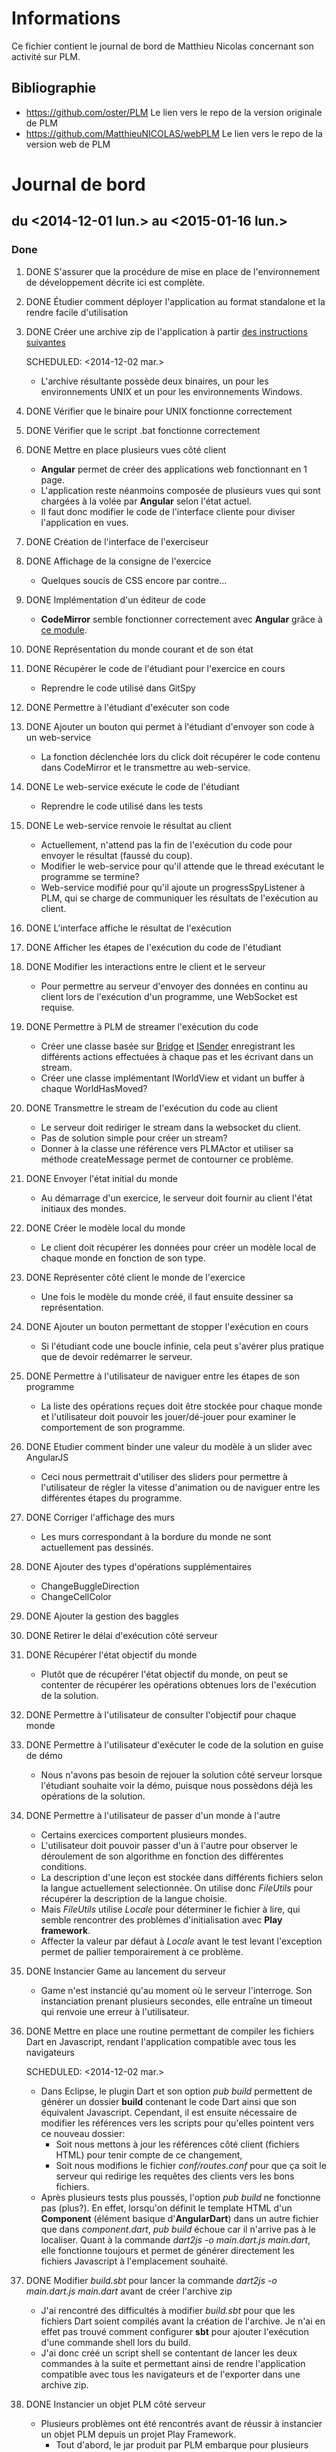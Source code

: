 * Informations
  Ce fichier contient le journal de bord de Matthieu Nicolas concernant son activité sur PLM.
** Bibliographie
- https://github.com/oster/PLM
  Le lien vers le repo de la version originale de PLM
- https://github.com/MatthieuNICOLAS/webPLM
  Le lien vers le repo de la version web de PLM
* Journal de bord
** du <2014-12-01 lun.> au <2015-01-16 lun.>
*** Done
**** DONE S'assurer que la procédure de mise en place de l'environnement de développement décrite ici est complète.
**** DONE Étudier comment déployer l'application au format standalone et la rendre facile d'utilisation
**** DONE Créer une archive zip de l'application à partir [[https://www.playframework.com/documentation/2.4.x/ProductionDist#Using-the-dist-task][des instructions suivantes]]
    SCHEDULED: <2014-12-02 mar.> 
    - L'archive résultante possède deux binaires, un pour les
      environnements UNIX et un pour les environnements Windows.
**** DONE Vérifier que le binaire pour UNIX fonctionne correctement
     SCHEDULED: <2014-12-02 mar.>

**** DONE Vérifier que le script .bat fonctionne correctement
     SCHEDULED: <2014-12-02 mar.>
**** DONE Mettre en place plusieurs vues côté client
   SCHEDULED: <2014-12-17 mer.>
   - *Angular* permet de créer des applications web fonctionnant en 1 page.
   - L'application reste néanmoins composée de plusieurs vues qui sont
     chargées à la volée par *Angular* selon l'état actuel.
   - Il faut donc modifier le code de l'interface cliente pour diviser
     l'application en vues.
**** DONE Création de l'interface de l'exerciseur
**** DONE Affichage de la consigne de l'exercice
    SCHEDULED: <2014-12-18 jeu.>
    - Quelques soucis de CSS encore par contre...
**** DONE Implémentation d'un éditeur de code
    SCHEDULED: <2014-12-19 ven.>
    - *CodeMirror* semble fonctionner correctement avec *Angular* grâce à [[https://github.com/angular-ui/ui-codemirror][ce module]].
**** DONE Représentation du monde courant et de son état
**** DONE Récupérer le code de l'étudiant pour l'exercice en cours
   SCHEDULED: <2014-12-19 ven.>
   - Reprendre le code utilisé dans GitSpy
**** DONE Permettre à l'étudiant d'exécuter son code
   SCHEDULED: <2015-01-05 lun.>
**** DONE Ajouter un bouton qui permet à l'étudiant d'envoyer son code à un web-service
    - La fonction déclenchée lors du click doit récupérer le code
      contenu dans CodeMirror et le transmettre au web-service.
**** DONE Le web-service exécute le code de l'étudiant
    - Reprendre le code utilisé dans les tests
**** DONE Le web-service renvoie le résultat au client
    - Actuellement, n'attend pas la fin de l'exécution du code pour
      envoyer le résultat (faussé du coup).
    - Modifier le web-service pour qu'il attende que le thread exécutant le programme se termine?
    - Web-service modifié pour qu'il ajoute un progressSpyListener à
      PLM, qui se charge de communiquer les résultats de l'exécution
      au client.
**** DONE L'interface affiche le résultat de l'exécution
**** DONE Afficher les étapes de l'exécution du code de l'étudiant
**** DONE Modifier les interactions entre le client et le serveur
    - Pour permettre au serveur d'envoyer des données en continu au
      client lors de l'exécution d'un programme, une WebSocket est
      requise.
**** DONE Permettre à PLM de streamer l'exécution du code
    - Créer une classe basée sur [[https://github.com/oster/PLM/blob/command-view/src/plm/universe/Bridge.java][Bridge]] et [[https://github.com/oster/PLM/blob/command-view/src/plm/universe/ISender.java][ISender]] enregistrant les
      différents actions effectuées à chaque pas et les écrivant dans un
      stream.
    - Créer une classe implémentant IWorldView et vidant un buffer à
      chaque WorldHasMoved?
**** DONE Transmettre le stream de l'exécution du code au client
    - Le serveur doit rediriger le stream dans la websocket du client.
    - Pas de solution simple pour créer un stream?
    - Donner à la classe une référence vers PLMActor et utiliser sa
      méthode createMessage permet de contourner ce problème.
**** DONE Envoyer l'état initial du monde
   - Au démarrage d'un exercice, le serveur doit fournir au client
     l'état initiaux des mondes.
**** DONE Créer le modèle local du monde
   - Le client doit récupérer les données pour créer un modèle local
     de chaque monde en fonction de son type.
**** DONE Représenter côté client le monde de l'exercice
   - Une fois le modèle du monde créé, il faut ensuite dessiner sa représentation.
**** DONE Ajouter un bouton permettant de stopper l'exécution en cours
   - Si l'étudiant code une boucle infinie, cela peut s'avérer plus
     pratique que de devoir redémarrer le serveur.
**** DONE Permettre à l'utilisateur de naviguer entre les étapes de son programme
   - La liste des opérations reçues doit être stockée pour chaque
     monde et l'utilisateur doit pouvoir les jouer/dé-jouer pour
     examiner le comportement de son programme.
**** DONE Etudier comment binder une valeur du modèle à un slider avec AngularJS
   - Ceci nous permettrait d'utiliser des sliders pour permettre à
     l'utilisateur de régler la vitesse d'animation ou de naviguer
     entre les différentes étapes du programme.
**** DONE Corriger l'affichage des murs
   - Les murs correspondant à la bordure du monde ne sont actuellement
     pas dessinés.
**** DONE Ajouter des types d'opérations supplémentaires
   - ChangeBuggleDirection
   - ChangeCellColor
**** DONE Ajouter la gestion des baggles
**** DONE Retirer le délai d'exécution côté serveur
**** DONE Récupérer l'état objectif du monde
   - Plutôt que de récupérer l'état objectif du monde, on peut se
     contenter de récupérer les opérations obtenues lors de
     l'exécution de la solution.
**** DONE Permettre à l'utilisateur de consulter l'objectif pour chaque monde
**** DONE Permettre à l'utilisateur d'exécuter le code de la solution en guise de démo
   - Nous n'avons pas besoin de rejouer la solution côté serveur
     lorsque l'étudiant souhaite voir la démo, puisque nous possèdons
     déjà les opérations de la solution.
**** DONE Permettre à l'utilisateur de passer d'un monde à l'autre
   - Certains exercices comportent plusieurs mondes.
   - L'utilisateur doit pouvoir passer d'un à l'autre pour observer le
     déroulement de son algorithme en fonction des différentes
     conditions.
   - La description d'une leçon est stockée dans différents fichiers
     selon la langue actuellement selectionnée. On utilise donc
     /FileUtils/ pour récupérer la description de la langue choisie.
   - Mais /FileUtils/ utilise /Locale/ pour déterminer le fichier à
     lire, qui semble rencontrer des problèmes d'initialisation
     avec *Play framework*.
   - Affecter la valeur par défaut à /Locale/ avant le test levant
     l'exception permet de pallier temporairement à ce problème.
**** DONE Instancier Game au lancement du serveur
   - Game n'est instancié qu'au moment où le serveur l'interroge. Son
     instanciation prenant plusieurs secondes, elle entraîne un
     timeout qui renvoie une erreur à l'utilisateur.
**** DONE Mettre en place une routine permettant de compiler les fichiers Dart en Javascript, rendant l'application compatible avec tous les navigateurs
    SCHEDULED: <2014-12-02 mar.> 
    - Dans Eclipse, le plugin Dart et son option /pub build/
      permettent de générer un dossier *build* contenant le code Dart
      ainsi que son équivalent Javascript.  Cependant, il est ensuite
      nécessaire de modifier les références vers les scripts pour
      qu'elles pointent vers ce nouveau dossier:
      - Soit nous mettons à jour les références côté client (fichiers
        HTML) pour tenir compte de ce changement,
      - Soit nous modifions le fichier /conf/routes.conf/ pour que ça
        soit le serveur qui redirige les requêtes des clients vers les
        bons fichiers.
    - Après plusieurs tests plus poussés, l'option /pub build/ ne
      fonctionne pas (plus?). En effet, lorsqu'on définit le template
      HTML d'un *Component* (élément basique d'*AngularDart*) dans un
      autre fichier que dans /component.dart/, /pub build/ échoue car
      il n'arrive pas à le localiser. Quant à la commande /dart2js -o
      main.dart.js main.dart/, elle fonctionne toujours et permet de
      générer directement les fichiers Javascript à l'emplacement
      souhaité.
**** DONE Modifier /build.sbt/ pour lancer la commande /dart2js -o main.dart.js main.dart/ avant de créer l'archive zip
     SCHEDULED: <2014-12-02 mar.>
    - J'ai rencontré des difficultés à modifier /build.sbt/ pour que
      les fichiers Dart soient compilés avant la création de
      l'archive. Je n'ai en effet pas trouvé comment configurer *sbt*
      pour ajouter l'exécution d'une commande shell lors du build.
    - J'ai donc créé un script shell se contentant de lancer les deux
      commandes à la suite et permettant ainsi de rendre l'application
      compatible avec tous les navigateurs et de l'exporter dans une
      archive zip.
**** DONE Instancier un objet PLM côté serveur
   SCHEDULED: <2014-12-03 mer.>
   - Plusieurs problèmes ont été rencontrés avant de réussir à
     instancier un objet PLM depuis un projet Play Framework.
     - Tout d'abord, le jar produit par PLM embarque pour plusieurs
       librairies, dont le *compilateur Scala*. Ceci provoque alors un
       doublon avec la configuration par défaut d'un projet *Play
       Framework*. Il a donc fallu retirer cette librairie du build de
       PLM.
     - Par défaut, Play Framework utilise la /version 2.11/ du
       compilateur Scala. Cette version est cependant incompatible
       avec PLM, qui est compilée à l'heure actuelle avec la /version
       2.10.5/ du compilateur. Pour permettre à l'application de
       fonctionner, il faut donc downgrader la version de scala
       utilisée en modifiant la valeur affectée à ~scalaVersion~ dans
       /build.sbt/.
**** DONE Mettre en place un webservice RESTful permettant d'interagir avec PLM
   SCHEDULED: <2014-12-04 jeu.>
**** DONE Ajouter pop-up au démarrage informant l'utilisateur que PLM conserve une trace de son activité suite au [[https://bugs.debian.org/cgi-bin/bugreport.cgi?bug=772026][bug report suivant]]
   SCHEDULED: <2014-12-05 ven.>
**** DONE Permettre aux utilisateurs de désactiver l'envoi de la trace de leur activité au repo central
   SCHEDULED: <2014-12-05 ven.>
**** DONE Ajouter une fonction à PLM retournant la liste des leçons
   SCHEDULED: <2014-12-08 lun.>
**** DONE Etudier comment récupérer à partir du nom d'une leçon son image et sa description
   - Actuellement, /src/plm/core/ui/ChooseLessonDialog.java/ récupère
     à partir de la liste des leçons l'image et la description associée à chacune.
     Celles-ci sont contenues dans le jar de la PLM.
   - Maintenant que nous passons à une interface WEB, devons-nous
     externaliser ces fichiers (images et descriptions) pour y accéder
     directement depuis l'implémentation du serveur ou devons-nous les
     rendre accessibles par le biais d'attributs présents dans les
     classes exposées au serveur?
   - Possible d'accéder à une image contenue dans le jar à partir
     d'une son URL. Nous avons donc juste besoin de pouvoir récupérer
     le chemin de l'image associée à la leçon.
   - Possible de charger la description d'une leçon à son initialisation dans un champ.
**** DONE Modifier PLM pour disposer d'une liste de leçons initialisées au lancement
   - Ceci permettrait au serveur de récupérer la liste des leçons et
     de leurs données, qui seraient ensuite transmises au client pour
     construire la page d'accueil.
   - Les exercices des leçons et leurs solutions seraient toujours
     chargées uniquement au moment où l'utilisateur essaient d'y
     accéder.
**** DONE Charger la description d'une leçon
   SCHEDULED: <2014-12-11 jeu.>
   - La description d'une leçon est stockée dans différents fichiers
     selon la langue actuellement selectionnée. On utilise donc
     *FileUtils* pour récupérer la description de la langue choisie.
   - Mais *FileUtils* utilise /Locale/ pour déterminer le fichier à
     lire, qui n'est pas initialisée suite aux modifications apportées
     à l'instanciation de Game.
   - Il a donc fallu modifier *FileUtils* pour utiliser /getLocale/
     plutôt que /locale/ directement, /getLocale/ se chargeant
     d'initialiser cette dernière si elle n'est pas initialisée.
**** DONE Instancier Game au lancement du serveur
   SCHEDULED: <2014-12-11 jeu.>
   - Game n'est instancié qu'au moment où le serveur l'interroge. Son
     instanciation prenant plusieurs secondes, elle entraîne un
     timeout qui renvoie une erreur à l'utilisateur.
   - /Play Framework/ permet de définir un objet *Global* permettant
     de surcharger les fonctions appelées au lancement et au stop de
     l'application. Ceci permet d'instancier *Game* au démarrage.
**** DONE Afficher la page d'accueil de l'application automatiquement au lancement du serveur
   SCHEDULED: <2014-12-12 ven.>
**** CANCELLED Faire un mock-up de l'interface WEB
   - Il convient de choisir un framework CSS au préalable pour
     faciliter le développement de l'interface WEB. [[http://usablica.github.io/front-end-frameworks/compare.html][Cette page]] liste
     un grand nombre de ces derniers.
   - *BootStrap*, *Foundation* se démarquent par leur communauté importante (surtout *BootStrap*).
   - *Semantic UI* est aussi un choix intéressant, mais semble encore jeune (trop?).
   - Il est aussi important de prendre l'intégration du framework CSS
     avec le framework JS utilisé: il semblerait que les frameworks
     tels qu'*Angular* peuvent buggés suite à une modification du DOM
     par un autre script.
**** DONE Ajouter pop-up au démarrage informant l'utilisateur que PLM conserve une trace de son activité suite au [[https://bugs.debian.org/cgi-bin/bugreport.cgi?bug=772026][bug report suivant]]
   SCHEDULED: <2014-12-05 ven.>
**** DONE Permettre aux utilisateurs de désactiver l'envoi de la trace de leur activité au repo central
   SCHEDULED: <2014-12-05 ven.>
**** DONE Implémenter une page web incorporant un éditeur de code tel que [[http://ace.c9.io/#nav=about][Ace]] ou [[http://codemirror.net/][CodeMirror]] depuis Dart
   SCHEDULED: <2014-12-08 lun.>
   - Création d'un /Component/ se chargeant des interactions entre
     Dart et Ace.
   - Mais avec AngularDart, un Component est inclus dans son
     propre *ShadowDom* ce qui empêche Ace de trouver l'élément à
     transformer en éditeur de code.
   - Possibilité de désactiver le ShadowDom en modifiant l'attribut ~useShadowDom~ du Component.
   - Hériter de *ShadowRootAware* permet d'écouter
     l'évènement *onShadowRoot* qui indique quand le DOM est chargé.
**** DONE Tester Foundation
   SCHEDULED: <2014-12-15 lun.>
   - *Foundation* propose des fonctionnalités qui peuvent s'avérer
     intéressantes telles que [[http://foundation.zurb.com/docs/components/block_grid.html][celle-ci]] ou encore [[http://foundation.zurb.com/docs/components/joyride.html][celle-là]].
   - Mais sa faiblesse est qu'il ne gère pas l'HTML généré
     dynamiquement (voir les issues [[https://github.com/zurb/foundation/issues/5503][#5503]] et [[https://github.com/zurb/foundation/issues/4827][#4827]]).
   - Pour pallier à ce problème, il est nécessaire d'appeler la
     méthode /$(document).foundation()/ à chaque fois que l'on modifie
     le DOM et que l'on souhaite utiliser une fonctionnalité
     de *Foundation*.
   - Est-ce que des appels répétés à cette méthode peuvent être
     handicapant pour l'application et ses performances au cours d'une
     longue session d'utilisation?
*** Questions
*** Planned
**** TODO Modifier les messages concernant l'envoi de données au serveur
   - Actuellement, plusieurs messages sont affichés pour informer
     l'utilisateur que PLM est en train d'envoyer les données de son
     activité au serveur.
   - Ces messages apparaissent même si l'utilisateur a refusé de
     communiquer ses données, ce qui peut prêter à confusion.
   SCHEDULED: <2014-12-08 lun.>

**** CANCELLED S'assurer que la procédure de mise en place de l'environnement de développement décrite [[https://github.com/MatthieuNICOLAS/play-with-dart/blob/master/README.md#getting-started][ici]] est complète.
**** CANCELLED Créer un jar de l'application [[https://www.playframework.com/documentation/2.4.x/ProductionDist#Using-the-SBT-assembly-plugin][à partir des instructions suivantes.]]
    SCHEDULED: <2014-12-01 lun.>
    - Lors de la création du jar, plusieurs erreurs surgissent:
    En effet, les librairies importées par Play Framework par défaut
    déclenchent un conflit puisqu'elles déclarent des classes avec le
    même nom.  Il est donc nécessaire de définir une [[https://github.com/sbt/sbt-assembly#merge-strategy][stratégie de résolution des conflits.]]
      - Tout d'abord,il faut remplacer /assemblyMergeStrategy/ de leur
        exemple par /mergeStrategy/ dans notre cas (doc pas à jour?)).
      - Utiliser /MergeStrategy.rename/ lève l'exception
        /Java.io.FileNotFoundException/. En effet, les fichiers en
        conflits sont renommés, et leur nouveau nom dépasse 255
        caractères.  Ceci empêche donc la création du jar.
      - Utiliser /MergeStrategy.last/ permet au build de
        passer. Cependant, la classe /play.core.server.NettyServer/
        n'est pas embarquée dans le jar, empêchant ainsi l'application
        de fonctionner.
      - Utiliser une combinaison de /MergeStrategy/ telle que:
        ~mergeStrategy in assembly := { 
case "META-INF/MANIFEST.MF" => MergeStrategy.rename 
case _ => MergeStrategy.first 
}~ 
        gènère aussi un jar ne fonctionnant pas car
        une dépendance est manquante.
**** CANCELLED Voir si on peut facilement passer d'un fichier /routes.conf/ pour le développement à un fichier /routes.conf/ pour le déploiement
     SCHEDULED: <2014-12-02 mar.>
**** CANCELLED Implémenter une page web incorporant un éditeur de code tel que [[http://ace.c9.io/#nav=about][Ace]] ou [[http://codemirror.net/][CodeMirror]] depuis Dart
   SCHEDULED: <2014-12-08 lun.
**** CANCELLED Tester Bootstrap
   SCHEDULED: <2014-12-16 mar.>
   - *Bootstrap* serait capable de détecter
     automatiquement les changements apportés au DOM.
   - Il reste à déterminer si cette détection automatique est plus
     performante que le refresh manuel de *Foundation*.

** Semaine du <2015-01-19 lun.> au <2015-01-23 ven.>
*** Done
**** DONE Permettre à l'utilisateur de consulter l'API du monde
**** DONE Ajouter des tests unitaires côté serveur
   - Voir [[https://www.playframework.com/documentation/2.3.x/ScalaTestingYourApplication][la documentation de Play]] concernant l'ajout de tests
     unitaires.
   - Ajout de tests unitaires pour models.PLM.
   - Ajout de tests unitaires pour log.RemoteLogWriter.
**** DONE Retravailler l'interface de l'exerciseur
   - Revoir le placement des différents composants: consigne, éditeur
     de code, vue du monde/player.
   - Ajouter la console de log.
   - Ajouter le composant "dernier résultat" indiquant si le programme
     lancé a passé les tests et indiquant l'erreur rencontré dans le
     cas contraire.
   - Ajouter une liste des actions réalisées pour chaque monde
     (alternative au slider).
   - Lier les nouveaux composants aux données du controller.
**** DONE Intégrer les collisions avec les murs de BuggleWorld dans WebPLM
   - Gestion des collisions avec les murs
     - Transmission du message d'erreur au client
     - Arrêt de l'exécution du programme
**** DONE Intégrer les messages au sol de BuggleWorld dans WebPLM
   - Gestion des messages au sol (attribut content)
     - Ajout des opérations correspondantes
     - Représentation des messages dans l'interface cliente
**** DONE Refactorer l'architecture du projet côté client
   - Voir les bonnes pratiques listées dans [[https://github.com/johnpapa/angularjs-styleguide][ce guide]] et [[https://github.com/toddmotto/angularjs-styleguide][celui-ci]].
   - Utilisation de [[http://requirejs.org/docs/commonjs.html][CommonJS]] pour gérer les dépendances?
     => Non, juste besoin de lister l'ensemble des fichiers JS dans index.html.
   - Déplacement des directives: une par fichier.
**** DONE Fix Logger.debug
   - Rediriger la sortie standard vers l'interface client empêche les
     messages de debug du serveur de s'afficher.
   - Ajout d'un LoggerUtils s'occupant de désactiver/réactiver la
     capture de la sortie lorsque l'on souhaite logger.
**** DONE Rediriger ce qui est écrit dans la console de la PLM vers l'interface client
   - Voir Game.setOutputWriter
   - Ajout de RemoteLogWriter qui redirige la sortie standard vers la websocket.
**** DONE Fix la démo de RandMouseMaze
   - Lorsqu'on exécute la démo de cet exercice, le baggle n'est pas
     ramassé à la fin. De plus, si on recharge la page et relance la
     démo, la 1ère opération effectuée sera celle ramassant le baggle.
   - Ajout d'un stepUI à la fin de pickupBaggle
*** Questions
*** Planned
** Semaine du <2015-01-27 mar.> au <2015-01-30 ven.>
*** Done
**** DONE Rédiger le README du projet
**** DONE Permettre à l'utilisateur de changer le langage de programmation
   - Pour chaque exercice, récupérer la liste des langages disponibles
     et le langage actuellement selectionné.
   - Afficher cette liste côté client.
   - La liste doit permettre de changer le langage actuellement
     sélectionné ainsi que le mode de l'IDE.
**** DONE Refactorer drawBuggleImage
   - La méthode actuelle rencontre des difficultés à changer la
     couleur du Buggle: getImageData permet ed récupérer les pixels
     représentants l'image et de les modifier, mais ceux-ci
     correspondent aussi à la cellule sur laquelle se trouve le
     buggle...
   - Il faut donc colorier uniquement les pixels du buggle.
   - Le buggle dessiné n'a pas non plus toujours la bonne taille.
   - [[http://fabricjs.com/][Fabricjs]] propose des fonctions permettant de manipuler les
     images, à étudier.
*** Questions
**** Pourquoi la compilation de code Scala ne fonctionne pas dans webPLM mais fonctionne dans PLM?
*** Planned
**** CANCELLED Refactorer les controllers
   - Retirer les parties du codes interrogeant le serveur pour
     récupérer la liste des exercices/les données d'un exercice des
     controllers et en faire des services à la place.
   - Actuellement nécessaire d'écouter l'évènement "onmessage" pour
     traiter les messages provenant du serveur et n'étant pas une
     réponse à une requête (par exemple "operations"), on peut donc
     difficilement sortir complètement la logique de communication
     client/serveur des controllers.
** Semaine du <2015-02-02 lun.>  au <2015-02-06 ven.>
*** Done
**** DONE Stocker localement la vitesse d'exécution de l'animation
- Il serait intéressant pour l'utilisateur que la vitesse d'exécution
  de l'animations soit conservée entre les exercices/entre les
  sessions.
- Utilisation de *localStorage*?
- Il existe un module *ngStorage* permettant de stocker facilement
   avec *localStorage* une valeur manipulée par *AngularJS*
- Implémentation de *ngStorage*.
- *ngStorage* semble ne plus être maintenu et comporter plusieurs problèmes: [[http://stackoverflow.com/questions/28136231/angularjs-controller-is-caching-in-firefox-and-ie-how-to-disable][voir ce thread]].
- Implémentation de [[https://github.com/tymondesigns/angular-locker][angular-locker]] à la place.
**** DONE Fixer le bug de "Program steps" dans le cas d'un monde possédant plusieurs entités
- Dans certains exercices, tels que BDR, plusieurs entités (buggles
  dans ce cas là) sont présentes dans le monde. Le programme de
  l'utilisateur s'exécutant en concurrence sur chacune des entités,
  les buggles bougent de façon chaotique jusqu'à atteindre l'état
  final.
 - A cause de cela, les pas décrits dans "Program steps" ne
 correspondent pas à un pas d'un buggle mais aux actions de plusieurs,
  ce qui peut gêner la compréhension du programme.
- Stocke maintenant les opérations dans les entités et non plus dans
  un tableau commun au monde.
- Lorsqu'un *worldStep* est détecté, on n'envoie les opérations que
  des entités étant marqué comme prête à envoyer.
**** DONE Permettre à l'utilisateur de sélectionner une leçon en double-cliquant dessus
- *$location.path* permet de rediriger l'utilisateur vers une nouvelle page
- *ng-dblclick* permet de détecter un double-clique
**** DONE Fixer le changement de monde involontaire
- Dans le 1er exercice de la leçon labyrinthe par exemple, lorsque
  l'utilisateur exécute son programme, la vue du monde passe toute
  seule sur la celle de *Blue cheese*.
- Dû à une erreur dans la méthode *reset*, qui remplaçait le monde
  affiché actuellement par le monde qu'on venait de remettre à zéro.
**** DONE Permettre à l'utilisateur d'écourter le replay
- Lorsque l'utilisateur rejoue l'exécution de son programme, il n'a
  pas d'autres choix que d'attendre la fin de l'animation pour pouvoir
  naviguer de nouveau entre les étapes.
- Il devrait pouvoir stopper l'animation (avec les boutons *reset* et *last* ?)
**** DONE Fixer les buggles décalés
- Si le monde n'est pas carré, les buggles ne sont pas correctement alignés sur le damier
**** DONE Etudier les options de codeMirror
- Auto-complétion des {}, ()... => Add-on [[http://codemirror.net/doc/manual.html#addon_closebrackets][closebrackets]]
- Suggestion de mots-clés => Add-on [[http://codemirror.net/doc/manual.html#addon_show-hint][show-hint]]
- Indentation par défaut => Option *tabSize* à passer dans la directive AngularJS
**** DONE Mettre en valeur le message d'erreur reçu lorsqu'on n'a pas réussi un exercice
- Message affiché dans l'onglet "Result", mais rien n'indique que quelque chose de nouveau y est écrit.
- Maintenant sélectionne l'onglet "Result" automatiquement lorsqu'il est mis à jour.
**** DONE Fix la compilation en Scala
- J'ai tenté de jouer avec les versions de Scala utilisées (2.10, 2.11) et avec l'origine de la dépendance (PLM ou webPLM) pour corriger le bug, sans succès.
- Je suis tombé sur [[http://stackoverflow.com/questions/27470669/scala-reflect-internal-fatalerror-package-scala-does-not-have-a-member-int][ce sujet]] traitant d'un problème similaire, mais aucune réponse n'a été proposée.
- Lancer l'application avec *activator start* au lieu de *activator run* permet de "résoudre" le problème!
**** DONE Bloquer les actions utilisateurs pendant le changement du langage de programmation
- Empêcher l'utilisateur de changer le langage de programmation actuel alors qu'un programme est en cours.
**** DONE Ajouter un message de félicitations lorsque l'utilisateur réussit un exercice
**** DONE Ajouter un bouton permettant de passer à l'exercice suivant
**** DONE Permettre à l'utilisateur de parcourir la liste des exercices
**** DONE Permettre à l'utilisateur de passer à l'exercice suivant
**** DONE Récupérer la liste des exercices pour chaque leçon
- getRootLectures permet de récupérer les exercices principaux d'une leçon
- getChildren permet ensuite de récupérer les exercices secondaires
*** Questions
**** Pourquoi la compilation de code Scala ne fonctionne pas si on lance l'application en mode développement?
- Post d'une [[https://groups.google.com/forum/#!topic/play-framework/a_80eHRxbAk][question]] sur la mailing list de *Play Framework* pour demander des explications, en attente d'une réponse.
**** Y a-t-il un intérêt à extraire la liste des exercices de ExerciseController pour en faire un data service?
- Un service permettrait de ne récupérer qu'une fois la liste des exercices au début d'une leçon, puisque les données sont conservées entre plusieurs pages.
- Mais comment le service serait informé du changement de leçon, s'il y en a eu un?
**** Comment gérer les opérations rajoutées par l'exercice ?
- Dans l'exercice *Voie du paradis*, les cases sur lesquelles passent
  le buggle s'illumine d'elles-même au fur et à mesure de l'exécution.
- Ca correspond à l'ajout d'opérations dans *Program steps* mais qui
  ne correspondent pas au pas attendu (le buggle avance alors qu'il
  est écrit qu'il est en train de peindre la case par exemple).
*** Planned
**** DONE Fixer la duplication des baggles
- Un buggle a pu ramassé un baggle et le reposer ailleurs, sans que le baggle original ne soit retiré de la vue du monde.
- N'a pas réussi à reproduire ce bug depuis que les opérations sont gérées par les entités et non plus par le monde.
**** DONE Fixer le baggle invisible
- Lors de la séance de test réalisée avec Gérald sur son Mac, un baggle présent dans l'exercice n'était pas dessiné.
- N'a pas réussi à reproduire ce bug depuis que les opérations sont gérées par les entités et non plus par le monde.
**** DONE Refactorer le code concernant le passage au prochain exercice
- Nettoyer le code
- Voir pour l'extraire de ExerciseController et en faire un service
- Code refactoré mais service pas encore implémenté.
**** DONE Poursuivre le développement de tests unitaires
** Semaine du <2015-02-09 lun.> au <2015-02-13 ven.>
*** Done
**** DONE Etablir le plan de la présentation
**** DONE Créer un dépôt pour la présentation
- Voir [[https://github.com/MatthieuNICOLAS/IJD-seminar-2015-03-03][ici]].
**** DONE Prendre en main reveal.js
- Ajout de [[https://github.com/hakimel/reveal.js][reveal.js]] au dépôt.
- Utilisation de [[http://johnmacfarlane.net/pandoc/][Pandoc]] pour [[http://johnmacfarlane.net/pandoc/demo/example9/producing-slide-shows-with-pandoc.html][générer les slides]] à partir d'un fichier *Markdown*.
**** DONE Ajouter l'opération BuggleDontHaveBaggle
**** DONE Ajouter l'opération CellAlreadyHaveBaggle
**** DONE Mettre en place les tests unitaires pour le code JS
- Ajout de [[http://jasmine.github.io/][jasmine]] et de [[http://sinonjs.org/][sinon]] au projet.
- Création d'une [[http://localhost:9000/specRunner][page]] permettant d'exécuter les tests.
- Ajout de tests unitaires pour les principales opérations.
- Ajout de tests unitaires pour les constructeurs des modèles de
  données.
- Ajout de tests unitaires pour *BuggleWorld*.
- Ajout de tests unitaire pour *canvas*.
*** Questions
**** Créer le type d'opération "ExceptionOperation" ?
- Actuellement, il existe un type d'opération spécifique pour chaque
  au type d'exception existant.
- Ne faudrait-il mieux pas créer un type d'opération générique
  possédant juste un nom et un message?
- Cela permettrait de factoriser le code de la génération des
  opérations et de leur exécution.
- Mais cela perdrait en clarté selon moi.
**** Refactorer BuggleWorld.generateOperation (JS) ?
- En appliquant *JSHint* sur *BuggleWorld*, j'ai relevé un
  avertissement généré expliquant que la complexité cyclomatique
  de *generateOperation* est actuellement trop élevée.
- Ceci est dû à l'utilisation d'un switch pour déterminer quel
  constructeur utiliser en fonction des données reçues.
- Comment pouvons-nous refactorer *generateOperation* pour que sa
  complexité ne soit plus une source d'avertissement?
**** Refactorer le code gérant la conversion en JSON des objets Scala ?
- Les objets Scala du serveur sont transmis au client après avoir été
  converti au format JSON.
- Pour chaque type d'objet, une fonction de conversion est définie.
- Ces fonctions sont actuallement éparpillées dans plusieurs
  fichiers: *PLMActor* et *ExecutionSpy*
- Comment mieux gérer cette partie du code? Mise en place d'un utilitaire?
*** Planned
**** DONE Préparer la présentation pour le séminaire IJD
- Travailler le plan de la présentation
- Voir pour essayer [[https://github.com/hakimel/reveal.js][reveal.js]].
**** DONE Ajouter des opérations correspondant aux exceptions levées
- BuggleDontHaveBaggleException
- CellAlreadyHaveBaggle
- BuggleInOuterSpaceException
- "Sorry Dave, I cannot let you use..."
**** DONE Poursuivre le développement de tests unitaires
- Ajouter des tests unitaires pour le code JS permettrait de s'assurer de la robustesse du code.
- Voir comment utiliser [[http://jasmine.github.io/][jasmine]].
- Voir comment utiliser [[http://sinonjs.org/][sinon]].
** Semaine du <2015-02-23 lun.> au <2015-02-27 ven.>
*** Done
- Refactorer la conversion des objets Java en JSON:
  - J'ai extrait le code existant des classes principales et l'ai fragmenté en plusieurs classes.
  - Chacune d'entre elles propose des méthodes pour convertir une classe en JSON.
- Créer un repo dédié au reporting:
  - Repository disponible [[https://github.com/MatthieuNICOLAS/PLM-reporting][ici]].
- Automatisation des tests unitaires de WebPLM
  - Création d'une tâche *Grunt* permettant de lancer les tests unitaires JavaScript...
  - ... mais conflit avec /activator test/ qui tente d'accéder aux
    fichiers de *Grunt* et qui rencontre alors une erreur de droit
    d'accès...
  - Conflit évité en utilisant /activator "test-only \*Spec"/ à la place...
  - ... mais /activator "test-only \*Spec"/ ne déclenche pas
    l'évènement /test/ nécessaire au [[https://github.com/rossbayer/grunt-sbt][plugin Grunt pour sbt]] pour lancer
    la tâche *Grunt*.
  - Finalement j'ai configuré *Travis* pour [[https://github.com/MatthieuNICOLAS/webPLM/blob/master/.travis.yml#L9-L10][lancer les deux scripts de
    tests]] manuellement et ne pas utiliser de plugin pour lier *Grunt*
    et *SBT*.
- Insérer des lignes /read-only/ dans *CodeMirror*
  - La méthode de *CodeMirror* /markText/ permet de rendre certaines lignes non-modifiables.
  - Mais /markText/ est incompatible avec /setValue/ => ne peut plus
    laisser *AngularJS* gérer tout seul le contenu de l'éditeur à
    l'aide de /ng-model/.
  - Prototype fonctionnel disponible [[https://github.com/MatthieuNICOLAS/webPLM/tree/read-only-lines][dans cette branche]].
  - Fonctionne actuellement en repérant un token dans le texte
  - Rien n'empêche un utilisateur d'ajouter le token dans une de ses
    lignes, ce qui la rendra après rafraichissement de la page
    non-modifiable...
- Service pour la liste des exercices d'une leçon:
  - Création du service interrogeant le serveur pour récupérer la
    liste des exercices et la refactorant pour créer un arbre.
  - /exerciseController/ a été refactoré pour utiliser ce service pour générer son outil de sélection d'un exercice
  - Mais seulement un objet semble pouvoir écouter les messages reçus par le serveur à moment donné...
  - ... donc conflit entre /exercisesList/ et /exerciseController/ qui veulent tous les deux écouter le serveur, mais pour des messages différents
  - A dû refactorer les services /connection/ et /listenersHandler/ pour corriger ce défaut
*** Questions
- Lignes en mode /read-only/
  - Comment spécifier les lignes non-modifiables? A l'aide d'un token
    ou une autre solution est envisageable?
  - Si un token est utilisé, comment empêcher un utilisateur de
    potentiellement se saboter en l'ajoutant à une de ses propres
    lignes?
  - Si l'on supprime le token après avoir pris connaissance des lignes
    à mettre en /read-only/, comment le réinsérer de nouveau avant
    d'envoyer le code au serveur sachant que le texte a été modifié
    par l'utilisateur?
*** Planned
**** DONE Créer un service récupérant la liste des exercices d'une leçon
- Méthode *setLesson* déclenchant une requête au serveur pour récupérer la liste des exercices de la leçon
  - Où appeler cette méthode? Dans le *HomeController*?
- Fonction *getExercises* retournant la liste des exercices actuellement en mémoire
  - Fonction utilisée par *ExerciseController*
**** DONE Création d'un repository dédié au reporting
**** DONE Refactorer la conversion des objets Java en JSON
- Mettre en place une (des?) classe(s) utilitaires chargée(s) de convertir les objets en JSON.
- Retirer le code existant des classes principales.
**** DONE Automatisation des tests unitaires de WebPLM
- Voir pour activer *Travis* pour ce projet.
- Voir pour utiliser [[https://github.com/joescii/sbt-jasmine-plugin][le plugin sbt pour jasmine]] avec ce [[http://perevillega.com/executing-jasmine-tests-in-play-2-dot-0-4/][tutoriel]].
- Ou [[http://www.position-absolute.com/articles/gluing-together-jasmine-grunt-travis-ci-github-testing-front-end-code-has-never-been-easier/][créer une tâche Grunt pour les tests]] et [[https://github.com/guardian/sbt-grunt-plugin][lancer la tâche Grunt via sbt]].

**** DONE Voir comment spécifier certaines lignes en tant que read-only dans CodeMirror
  - [[http://codemirror.net/doc/manual.html#markText][A creuser]]
** Semaine du <2015-03-02 lun.> au <2015-03-06 ven.>
*** Done
- Internationalisation
  - Plusieurs solutions possibles
  - Soit gérer la localisation côté serveur avec [[https://www.playframework.com/documentation/2.0/ScalaI18N][i18n]]
    - Dans ce cas, doit déplacer les fichiers HTML et JS dans *app/views* et ajouter *.scala* dans l'extension.
    - Refactorer tous les fichiers pour remplacer les chaînes de caractères par /@Messages("key")/
    - Comment gérer les chaînes des fichiers JS utilisant une ou plusieurs variables?
  - Soit gérer la localisation côté client avec [[https://github.com/julienrf/play-jsmessages][ce plugin]]
    - Création d'un service interrogeant le serveur pour récupérer la localisation et la mettant à disposition des différents composants
    - Doit refaire une passe à chaque fois que la vue/le DOM change
    - Doit ajouter un attribut à l'HTML pour repérer l'ensemble des chaînes à traduire
    - Mais *délai* au chargement de la page où la traduction n'est pas encore effectuée...
    - Délai réduit en insérant la traduction directement dans l'HTML et en initialisant le module à partir de là.
    - Doit ajouter la méthode traduisant le DOM dans chaque directive afin de s'assurer que le DOM soit bien chargé à ce moment là.
  - Utiliser les deux?
    - Côté serveur pour tout le texte statique
    - Côté client pour toutes les chaînes intégrant des variables JS
    - Mais plus complexe et moins maintenable.
  - Quel outil utilisé pour rédiger la traduction?
    - Le format attendu des traductions est [[https://www.playframework.com/documentation/1.2/guide12#aApplicationmodellocalisationa][le suivant]].
    - [[http://basmussen.github.io/i18n-maven-plugin/index.html][Ce plugin]] semble simple d'utilisation, mais à voir comment le configurer pour l'adapter à nos besoins.
    - Voir [[http://www.cantamen.com/i18nedit.php][cet outil]] sinon => outil buggé et inutilisable, ne peut même pas ouvrir un fichier de propriétés...
    - [[http://attesoro.org/][Attesoro]] est aussi facile d'utilisation, mais les fichiers générés ne sont pas ceux attendus par Play => Voir pour renommer les fichiers/modifier la config de Play
  - *po4a*
    - Utilisation de *po4a* pour générer les fichiers HTML traduits
    - Les fichiers HTML traduits sont placés dans le répertoire /public/lang/filepath
    - Le routing côté serveur a été configuré pour récupérer les fichiers HTML traduits si besoin et possible
    - *po4a xhtml* ne donne pas le résultat souhaité: les balises et leurs attributs apparaissent dans les msgIds, ce qui complique le travail des traducteurs.
    - Utilisation de *po4a xml* qui, avec sa configuration par défaut, permet de récupérer uniquement les chaînes de caractères à traduire.
- Revert
  - Ajout d'un bouton déclenchant l'envoi d'un message pour réinitialiser l'exercice dans l'UI.
  - Configuration du serveur pour déclencher la réinitialisation de l'exercice à la réception de ce message et renvoyer le nouvel état de l'exercice au client.
- Messages correspondant aux opérations
  - Au lieu de les définir dans le JS (ce qui complique la traduction), ceux-ci sont maintenant définis dans leur classe Java respective.
  - Modification de la fonction de conversion des opérations Java -> JSON pour aussi envoyer les messages
  - Reste à traduire ces messages dans PLM
- "Sorry Dave"
  - Deux méthodes de SimpleBuggle "empêchaient" le programme de l'utilisateur de terminer avec une exception s'il utilisait /Left/ ou /Right/
  - Supprimer ces deux méthodes a permis de correctement stopper l'exécution et d'afficher le message d'erreur "Sorry Dave..." dès que l'utilisateur tente d'accèder à une méthode "interdite"
*** Questions
- Comment disposer les différents composants de l'interface?
  - Lesquels sont indispensables? Ceux qu'il faut mettre le plus en avant?
  - Lesquels l'utilisateur doit-il pouvoir masquer?
*** Planned
**** DONE Refactorer les opérations pour gérer le message côté serveur
- Actuellement, le message correspondant à une opération affiché dans les "Program Steps" est défini côté client, en JS.
- Pour faciliter sa traduction, il faudrait plutôt le définir dans PLM directement.
**** DONE Pouvoir redémarrer un exercice
- Appeler la méthode /revert/ de PLM
**** DONE Supporter l'internationalisation
- Voir cette [[https://github.com/MatthieuNICOLAS/webPLM/issues/1][issue]].
- [[https://github.com/julienrf/play-jsmessages][Plugin intéressant]]?
** Semaine du <2015-03-09 lun.> au <2015-03-13 ven.>
*** Done
- Améliorer l'interface graphique
  - Redisposition des éléments
  - Meilleure gestion de la taille de l'éditeur de code et de la représentation du monde
  - Ajout d'un bouton permettant d'étendre/réduire à sa taille par défaut le bloc contenant les instructions pour une meilleure lecture
  - Ces modifications ont été mergées dans la branche master
- Refactorer setLocale
  - setLocale, pour mettre à jour la description d'une leçon/la consigne d'un exercice, re-set la leçon et l'exercice courant.
  - J'ai donc modifié setLocale pour que cette méthode ne se contente que de définir la langue à utiliser.
  - Puisque à terme, une instance de Game correspondra à une session d'utilisation, j'ai modifié PLMActor pour qu'il définisse la langue à utiliser à son instanciation.
  - Voir la partie *Questions*
- Empêcher l'utilisateur de modifier le cookie indiquant sa langue
  - Puisque la langue de l'utilisateur n'est pas une donnée sensible, crypter la valeur actuelle du cookie paraît démesuré.
  - On se contente donc de supprimer le cookie si la langue indiquée n'est pas supportée.
- Ajout du service *langs* :
  - Interroge le serveur pour récupérer la liste des langues supportées par l'application
  - Stocke la langue actuelle dans un cookie 
- Ajout de la directive *selectLang*
  - Interagit avec *langs* pour afficher la langue actuelle et la liste des langues supportées
  - Indique à l'utilisateur que l'application a besoin de redémarrer pour prendre en compte le changement de langue
  - Permet à l'utilisateur de changer la langue sélectionnée
- Déployer une version de démonstration
  - A partir de [[https://github.com/opensas/play2-openshift-quickstart][cet exemple]], j'ai pu mettre en ligne *webPLM* sur *Openshift*
  - L'application est donc testable [[webplm-editorcrdt.rhcloud.com][ici]]
  - Reste à voir pour contrôler l'accès pour prévenir les bugs liés au singleton Game.
- Déclencher une BuggleInOuterSpaceException lorsque les coordonnées sont négatives
  - Il a suffit d'ajouter un /throw new BuggleInOuterSpaceException/ si l'utilisateur appelle setX/setY/setPos avec un paramètre négatif
*** Questions
- Aller plus loin dans le refactoring de setLocale?
  - Quand l'utilisateur change la langue de l'application, je ne vois pas comment mettre à jour la page (notamment l'HTML des directives AngularJS) sans forcer l'utilisateur a rechargé la page
  - A terme, recharger la page implique la destruction du couple "Acteur - PLM" courant et l'instanciation d'un nouveau
  - J'ai donc modifié PLM pour que la langue doive être définie à son instanciation
  - Ca implique que pour que le changement de langue soit pris en compte, l'utilisateur doit redémarrer le serveur actuellement (car PLM est instanciée au lancement du serveur et que le singleton persiste jusqu'à son interruption)
  - Faut-il refactorer setLocale pour qu'il mette dynamiquement à jour tout son contenu lors d'un changement de langue, évitant ainsi à l'utilisateur de redémarrer le serveur, sachant que cela sera inutile dès lors que Game ne sera plus un singleton?
  - Ou se contenter pour le moment d'afficher un message invitant l'utilisateur à redémarrer le serveur pour que les changements soient pris en compte?
*** Planned
**** DONE Améliorer l'outil de sélection d'un exercice
- Plus le mettre en valeur (revoir le label du bouton?)
- Empêcher l'utilisateur de cliquer sur "Switch to" lorsqu'aucun exercice n'est actuellement choisi
- Lorsque l'utilisateur sélectionne un exercice principal de la liste de gauche, il faudrait que celui-ci soit aussi sélectionné dans la liste de droite
**** DONE Déclencher une BuggleInOuterSpaceException lorsque les coordonnées sont négatives
- L'utilisateur peut actuellement affecter des valeurs négatives aux coordonnées du Buggle via setX/setY/setPos.
- Il faudrait l'en empêcher en levant une exception s'il essaie.
**** DONE Déployer une version de démonstration
- Si PLM doit être présentée, une version de démonstration accessible facilement pourrait se révéler utile.
**** DONE Ajouter des opérations correspondant aux exceptions levées
- BuggleInOuterSpaceException
**** DONE Ajouter à l'UI un composant permettant de choisir la langue du programme
- Ajouter un service AngularJS :
  - Disposant de la liste des langues supportées par l'application
  - Pouvant accéder et manipuler les cookies de l'utilisateur
- Ajouter la directive AngularJS servant d'interface entre l'utilisateur et le service précédemment décrit
**** DONE Empêcher l'utilisateur de modifier le cookie indiquant sa langue
- Lorsque l'utilisateur souhaite changer la langue de l'application, je stocke le code de la nouvelle langue choisie dans un cookie
- Mais un cookie est modifiable en JS
- L'utilisateur peut donc modifier sa valeur actuelle pour une valeur random, ce qui empêche l'application de fonctionner correctement (le client n'arrive plus à charger les fichiers HTML)
- Il faut donc mettre en place un mécanisme empêchant la modification du cookie par l'utilisateur:
  - Cryptage du cookie?
  - Destruction du cookie si valeur inconnue?
**** DONE Corriger bug setLocale
- Lorsqu'on sélectionne certains exercices (tel que celui de la Moria) puis qu'on recharge la page, le serveur plante.
- L'exception levée provient à priori d'un appel à setLocale qui débouche sur une NullPointerException
- Voir pour corriger ce bug/refactorer setLocale
**** DONE Améliorer l'interface graphique
- Redisposer les éléments de l'UI pour que l'éditeur de code soit côte à côte avec la vue du monde
** Semaine du <2015-03-16 lun.> au <2015-03-20 ven.>
*** Done
- Correction du bug des baggles invisibles:
  - Remplacer /DefaultColors.BAGGLE/ par une couleur par défaut tel que /orange/ permet de corriger le bug, le problème semble donc venir de /DefaultColors.BAGGLE/.
  - Après quelques tests, j'ai remarqué qu'il suffisait de retirer le ';' à la fin de la chaîne 'rgb(209, 105, 31);'
- Correction des solutions Scala des exercices 2 et 3 de la leçon welcome
  - Après de nouveaux tests, il s'avère que seulement l'entité /welcome.instructions.ScalaInstructionsEntity/ bug.
  - Le bug semble provenir du package incorrect de cette classe.
  - Pourquoi le test d'intégration recherchant les leçons cassées ne l'a pas détecté?
  - L'exception déclenchée lorsqu'une entité solution n'est pas trouvée est catchée dans /run()/ de *DemoRunner*.
  - Ajout d'un test lançant la solution à l'aide de *DemoRunner* et détectant si une exception est lancée:
  - A permis de corriger /welcome.instructions.ScalaInstructionsEntity/ mais aussi /welcome.loopdowhile.ScalaPoucet1Entity/
- Correction des tests unitaires de Git
  - Récupération de la valeur de la propriété autorisant le traçage des utilisateurs au lancement des tests.
  - Autorise le traçage des utilisateurs pendant la durée du test, puis remet l'ancienne valeur.
- Correction des [[https://github.com/MatthieuNICOLAS/webPLM/issues][issues ouvertes sur GitHub]]
  - Ajout d'un effet de surbrillance lorsqu'on passe la souris sur un bouton de la barre de menu en haut ([[https://github.com/MatthieuNICOLAS/webPLM/issues/10][fix #10]]).
  - Ajout d'un bouton "Not yet" à la pop-up invitant l'utilisateur à passer à l'exercice suivant lorsqu'il réussit un exercice ([[https://github.com/MatthieuNICOLAS/webPLM/issues/11][fix #11]]).
- Ne pas crasher lorsqu'on accède à un exercice non-supporté ([[https://github.com/MatthieuNICOLAS/webPLM/issues/3][fix #3]])
  - Ajout de l'exception /NonImplementedWorldException/
  - Ajout du champ /exception/ dans le JSON transmis au client spécifiant l'exception rencontrée, s'il y en a une.
  - Ajout d'un message d'avertissement indiquant à l'utilisateur que la représentation du monde n'est pas disponible.
- Améliorer le fonctionnement du canvas
  - Update du canvas à raison de 10 fois par seconde.
  - L'utilisateur peut uniquement contrôler le nombre d'opérations appliquées durant ce temps au modèle.
  - La vitesse d'application des opérations variant de toutes les 40ms à toutes les 3s.
  - J'ai remarqué que si l'utilisateur naviguer manuellement à travers les états du modèle alors que l'exécution n'est pas terminée (donc que le nombre d'états n'est pas encore fixé), les performances chutent énormement.
  - Tant que l'exécution du programme n'est pas terminée, les boutons de navigation sont donc inactifs.
- Tester ngTranslate
  - Finalement j'ai décidé d'utiliser [[https://angular-gettext.rocketeer.be/][angular-gettext]] pour son efficacité, sa simplicité d'utilisation et sa doc complète.
  - Mis en place *angular-gettext* et traduit l'application.
  - Il reste cependant quelques conflits avec les composants de *Foundation* (les tooltips et les alerts ne sont pas correctement mis à jour après un changement de langue).
- Refactorer setLocale de PLM
  - Se contente de mettre à jour *i18n* et d'avertir les *HumanLangListeners* du changement de langue
  - *Lesson* et *Lecture* sont maintenant des *HumanLangListeners*
  - Ils mettent donc à jour l'énoncé/la description de la leçon dès que la langue est changée
  - Le serveur avertit le client lorsque le changement de langue a été effectué de son côté
  - Le client redemande alors le contenu de PLM qui l'intéresse
    - La description des leçons si on est sur la page /Home/
    - L'énoncé de l'exercice si on est sur la page /Exercise/
- Traduire l'API d'un monde lors d'un changement de langue
  - Il a suffit de mettre à jour l'API du 1er monde initial dans *Exercise* quand /currentHumanLanguageHasChanged/ est appelée
  - Le client demande donc aussi l'API lorsque la langue est modifiée alors qu'il est sur la page /Exercise/
- Mettre à jour le texte de la consigne lorsqu'on change de langage de programmation
  - On se contente d'envoyer le nouveau texte de la consigne lors d'un changement de langage de programmation et de mettre à jour l'UI.
*** Questions
*** Planned
**** DONE Ne pas redimensionner l'éditeur de code en fonction du canvas dans un exercice non-supporté
- L'éditeur de code est actuellement redimensionné pour avoir les mêmes proportions que la représentation du monde
- Si l'exercice n'est pas supporté, le canvas n'est pas affiché.
- Si l'utilisateur redimensionne la fenêtre ensuite, la taille de l'éditeur de code est mise à jour et il devient à son tour invisible.
- Revoir comment l'éditeur de code est redimensionné
**** DONE Traduire l'API d'un monde lors d'un changement de langue
- Pour récupérer l'API d'un monde, il faut interroger une instance de ce monde.
- Il faudrait faire de *World* un *HumanLangListener*
- Mais afin d'éviter les fuites mémoires, il faut faire attention à gérer correctement les add/removeHumanLangListener
- Voir si on peut pas simplifier la chose en retirant l'API d'un monde de ses instances
**** DONE Mettre à jour le texte de la consigne lorsqu'on change de langage de programmation
- Lorsqu'on change de langage de programmation, il faut recharger le texte de la consigne afin que les exemples de code correspondent au nouveau langage selectionné.
**** DONE Refactorer setLocale de PLM
- setLocale de PLM devrait juste mettre à jour la langue de *i18n*
- Le contenu de PLM chargé devrait être re-traduit.
- Le client doit interroger le serveur pour mettre à jour son interface.
**** DONE Tester ngTranslate
- Voir [[http://angular-translate.github.io/][ce module]] ou [[https://github.com/StephanHoyer/ng-translate][celui-ci]].
- Permettrait de modifier dynamiquement les chaînes de caractères de l'interface sans devoir recharger la page
- Modifier la mise à jour du contenu de PLM lors d'un changement de langue
**** DONE Ne pas crasher lorsqu'on accède à un exercice non-supporté ([[https://github.com/MatthieuNICOLAS/webPLM/issues/3][fix #3]])
- Déclencher une exception lorsque le monde qu'on essaie de convertir un monde non-supporté en JSON.
- Catcher l'exception et insérer dans le JSON un champ pour prévenir le client que le monde n'est pas supporté.
- Vérifier côté client la valeur de ce champ et afficher un message d'avertissement s'il est présent.
**** DONE Corriger les tests unitaires de Git
- Certains tests unitaires de Git (ceux qui accèdent à un repo distant) échouent si la propriété autorisant le traçage des utilisateurs est à *false*.
- Modifier les tests pour ne pas tenir compte de cette propriété.
**** DONE Corriger les solutions Scala des exercices 2 et 3 de la leçon welcome
- Un problème semble survenir à l'exécution des solutions de ces exercices
- Ceci empêche l'utilisateur de consulter le monde objectif/d'observer la démo
- Il suffit alors de cliquer sur /Run/ sans rien faire pour valider l'exercice.
**** DONE Corriger bug des baggles invisibles
- Les baggles n'apparaissent pas sur certains navigateurs:
  - Chrome Canary sous Mac OS
  - Firefox sous Linux
- Mais les démonstrations que l'on peut trouver sur Internet de canvas sont compatibles avec ces navigateurs
- Revoir la méthode /drawBaggle/ pour trouver la raison de ce bug.
** Semaine du <2015-03-23 lun.> au <2015-03-27 ven.>
*** Done
- Adapter BatWorld
  - Transmet l'état initial du BatWorld au client
  - A la fin de l'exécution du programme client, envoie le nouvel état
  - On se contente de transmettre le résultat et de le stocker côté client (pas d'opérations faisant évoluer le modèle "pas-à-pas")
  - Ajout d'un modèle pour BatWorld côté client.
- Retravailler ExerciseController
  - Tous les mondes n'ont pas besoin d'un canvas pour être dessiné
  - Il fallait donc refactorer ExerciseController pour qu'il soit capable de gérer plusieurs services de dessin (un pour canvas, un pour le DOM...)
  - Tous les mondes n'ont pas non plus besoin d'un monde objectif, d'une démo, d'un historique...
  - Ajout de variables permettant de retirer dynamiquement les composants de l'interface inutiles pour un exercice
- Ajout du service *drawWithDOM*
  - Possèdera à terme plusieurs méthodes de dessin (une pour chaque monde supporté)
  - Lorsqu'un monde est choisi, il sélectionne la méthode de dessin appropriée
- Représenter *BatWorld* avec *drawWithDOM*
  - Se contente d'injecter une directive AngularJS dans le DOM
  - Celle-ci affiche les tests visibles en ajoutant du style selon les paramètres supplémentaires
- Refactoring de la gestion des méthodes de dessin
  - Les méthodes de dessin sont contenues dans des objets spécifiques, les vues
  - Lorsque le controller instancie un modèle, il fournit aussi au service de dessin la méthode de la vue qui correspond
  - Ajout de *BatWorldView* selon cette architecture
- Refactorer le service canvas
  - Ajout de *BuggleWorldView* regroupant les méthodes de dessin jusque là contenues dans *BuggleWorld*, *BuggleWorldCell*...
  - Modification de canvas pour la méthode dessin utilisée lui soit fournie par le controller.
  - Adaptation des tests unitaires pour canvas à ce nouveau fonctionnement.
- Sortir la boucle de dessin du controller
  - Tout d'abord, gérer la boucle de dessin dans le service de dessin paraît peu adapté car redondant 
  - Ensuite, sortir la boucle de dessin du controller peut être nécessaire si on considère que certains mondes n'en ont pas la nécessité (BatWorld par exemple)
  - Mais si l'on considère que tous les mondes possèdent une ou plusieurs étapes, alors son fonctionnement ne dépend pas du monde.
  - Il ne reste plus que la création d'un service dédié.
  - L'intérêt me paraît faible pour le moment.
- Voir pour améliorer la gestion de la boucle dessin
  - Il est conseillé d'utiliser $timeout et $interval au lieu de setTimeout et setInterval lorsqu'on utilise AngularJS
  - Ceci a permis de se passer de l'instruction  /$scope.$apply()/
- Mise à jour des librairies utilisées
  - Passage d'AngularJS 1.3.6 à AngularJS 1.3.15
  - Apparition d'un bug avec le routing côté client:
    - /$location.redirect/ n'était plus accepté par *angular-ui-router*
    - Refactoring de *HomeController* pour utiliser plutôt les méthodes mises à disposition par *angular-ui-router*
- Téléchargement des librairies en local
  - Ne passe plus par un CDN pour récupérer les librairies *JS* et *CSS*
  - Ca augmentera la charge serveur (le client interrogera désormais le serveur pour récupérer les librairies au lieu de se tourner vers le CDN)
  - Mais ça permet à l'utilisateur de travailler sans connexion internet si le serveur est lancé en local
- Corriger bug AngularJS avec ng-bind-html/Program Steps
  - L'erreur provient d'une mauvaise utilisation de jQuery par AngularJS [[https://github.com/jquery/sizzle/issues/309][(voir ici)]].
  - Télécharger jQuery et déclarer /element.getAttribute/ si la méthode n'existe pas suffit à résoudre le problème.
  - Voir pour une meilleure solution?
- Adapter TurtleWorld pour webPLM
  - Ajout des objets et des méthodes Scala pour convertir le monde initial en JSON
  - Ajout des modèles du monde et des opérations côté client
- Refactorer Game
  - J'ai commencé à modifier Game pour qu'il ne soit plus un singleton
*** Questions
- Refactorer les Program Steps
  - A chaque étape du programme, AngularJS est configuré pour ajouter un noeud HTML contenant une phrase décrivant l'action.
  - Lorsque le programme compte plusieurs centaines d'étapes (Moria par exemple en possède plus de 500), la manipulation du DOM ralentit l'application.
  - Comment résoudre ce problème?
    - Au lieu de créer un noeud par étape, créer un noeud qui va contenir les descriptions (du simple texte) de tous les noeuds?
      - Mais dans ce cas, on perd la possibilité d'associer une étape à une ligne.
    - Limiter le nombre d'étapes affichées?
      - Ne charger que les étapes voisines de l'étape actuelle
	- Voir les performances de cette solution
      - N'afficher que des intervalles d'étapes et permettre à l'utilisateur d'explorer les intervalles qui l'intéressent
*** Planned
**** DONE Corriger bug d'AngularJS avec ng-bind-html
- Lorsqu'on affiche de l'HTML provenant de PLM dans l'interface, nous utilisons l'attribut /ng-bind-html/ pour l'insérer dans un élément du DOM
- Cependant, lorsqu'on modifie l'HTML affiché (la consigne est traduite dans une autre langue par exemple), une erreur est levé par *AngularJS*
- Cas bizarre:
  - Sur la page de sélection d'une leçon, aucune erreur n'est généré lorsqu'on passe d'une description d'une leçon à une autre...
  - ... sauf si l'on a démarré l'application sur une autre page (l'exerciseur par exemple) et qu'on s'est ensuite redirigé vers l'accueil...
**** DONE Corriger les erreurs liées aux Program Steps
- Lorsqu'on exécute son programme, puis qu'on bascule sur la vue objectif d'un monde, une erreur d'AngularJS est générée pour chaque *Program Steps*
- Voir pour identifier l'origine de cette erreur
- Cette erreur n'apparaît pas non plus si on accède à l'appli depuis l'accueil
**** DONE Mettre à jour les librairies utilisées
- Voir si ça corrige pas le bug d'AngularJS avec ng-bind-html ou celui avec les Program Steps
**** DONE Voir pour améliorer la gestion de la boucle dessin
- Remplacer setTimeout/Interval par $timeout/interval
- /$scope.$apply()/ nécessaire?
**** CANCELLED Sortir la boucle de dessin du controller
- La boucle d'animation devrait se trouver dans le service de dessin ou dans la vue d'un monde et non pas dans le controller.
**** DONE Refactorer le service canvas
- Voir pour sortir la méthode de dessin du monde des Buggles du modèle
- La méthode de dessin devrait se trouver dans un objet prévu pour.
**** DONE Adapter BatWorld pour webPLM
- Création de BatWorld côté client
  - Besoin de créer un modèle de données côté client?
  - Ou on se contente d'envoyer le résultat (chaîne de caractère + error ou pass) ?
- Modification de l'interface client
  - Pas vraiment besoin d'un canvas pour ce monde
  - Une directive AngularJS semble suffire
** Semaine du <2015-03-30 lun.> au <2015-04-03 ven.>
*** Done
- Suppression des composants de l'ancienne UI.
  - Il reste toutefois des boîtes de dialogues (*JOptionPane*) par endroits
- Refactorer Game
  - Remplacement des /Game.getInstance()/ par le passage en paramètre du constructeur d'une instance de Game
  - Suppression de la fonction /Game.getInstance()/
  - Refactoring des classes nécessitant faisant appel à /Game.getInstance()/ pour récupérer un attribut (i18n et programmingLanguage majoritairement)
    - Le refactoring a consisté principalement à ajouter un attribut *game* à ces classes et à modifier leur(s) constructeur(s) en conséquence.
- Corriger bug BatWorld
  - On appelle stepUI() dans *BatEntity* uniquement pour indiquer aux espions que le monde a évolué
  - stepUI() avertit le spy ajouté par le serveur qu'il peut envoyer la liste d'opérations au client
  - L'erreur survient ensuite, dans le code ajoutant du délai dans l'exécution pour limiter la vitesse de l'animation dans Swing
  - Ce code n'étant plus nécessaire, on peut se contenter de le supprimer
  - Sinon, pour référence, la *NullPointerException* provenait de l'instruction /game.stepModeEnabled()/ de stepUI()
    - Depuis le refactoring de *Game* en tant que classe et non singleton, les entités ont besoin d'avoir une instance de *Game* en tant que paramètre.
    - J'ai juste oublié de passer l'instance de *Game* au constructeur de *BatEntity*
- Corriger bug boucle infinie récursive
  - Dans les *BatExercises*, on exécute la solution une première fois pour calculer la valeur de *expected* à partir de la valeur de *result* obtenue
  - Si on déclenche une boucle infinie, le thread est tué avant d'avoir modifié *result*, qui conserve alors sa dernière valeur...
  - Mettre *result* à *null* après avoir obtenu *expected* a suffit à résoudre le problème.
- Fixer les tests des entités solutions
  - L'origine de ce bug semble provenir du constructeur par défaut manquant, maintenant que j'ai ajouté *game* en paramètre
  - Ajouter un constructeur sans paramètre corrige ce bug.
  - Cependant des erreurs sont toujours présentes dans ces mondes
- Améliorer la gestion de la machine TELECOM Nancy
  - Création d'un hook *pre-receive*
  - Création d'un hook *post-receive*
  - Déclaration des variables d'environnement sur le serveur
  - Mais bugs:
    - Les variables d'environnement non pas l'air d'être prises en compte (déclarées dans .bash_profile, est-ce qu'elles sont pas chargées avant un git push?)
    - Message d'erreur "On ne peut pas mettre à jour la branche courante"
    - A tenté de checkout une autre branche le temps de l'update depuis le script *pre-receive* mais message d'erreur "n'est pas un repo Git" (à revérifier)
- Empêcher LightBot de faire crasher le serveur
  - LightBotWorld héritant de *GridWorld*, il n'était pas considéré comme non-supporté
  - Lève désormais une *NonImplementedWorldException* dans *GridWorldToJson* aussi
  - Mais bug si on démarre un exo LightBot et qu'on change avant d'avoir exécuter son programme (lastResult != null alors qu'il ne devrait pas à mon sens)
    - GitSpy essaie alors d'enregistrer les fichiers correspondant au code de l'utilisateur
    - Mais lastResult.language == JAVA alors que l'exercice n'est disponible qu'en LightBot
    - Le SourceFile à mettre à jour est alors introuvable
  - Pour le moment, je réinitialise le lastResult lorsqu'on change de langage de programmation pour éviter ce bug.
- Ajout de ProgLangListener
  - Permet de mieux gérer le changement du langage de programmation
- Ajout de HumanLangListener
  - Permet de mieux gérer le changement de langue
*** Questions
- Gestion des comptes utilisateurs
  - Comment gérer les comptes utilisateurs?
  - Proposition 1: avant la connexion à webPLM, demander à l'utilisateur de lui fournir un UUID ou lui proposer d'en générer un?
    - Constructeur de Game prend en paramètre l'UUID pour retrouver la bonne session
    - Si UUID passé est inconnu, le refuser ou le créer?
  - Proposition 2: gestion des comptes classiques
    - On demande à l'utilisateur de s'inscrire à l'aide d'un pseudo, d'une @mail et d'un mot de passe
    - On lui associe un UUID et on stocke le couple dans une BDD
  - Question annexe: Pouvoir utiliser la PLM sans session?
    - Game instancié sans identifiant de session
    - Pas de conservation des traces utilisateurs 
- Gestion des différents langages de programmation
  - Actuellement, les objets utilisés pour compiler et exécuter le code de l'élève dans chaque langage de programmation sont des singletons.
  - Faut-il mieux garder ces objets de cette manière?
  - Ou les refactorer pour que chaque utilisateur instancie son compilateur et son exécuteur pour chaque langage de programmation.
*** Planned
**** DONE Empêcher LightBot de faire crasher le serveur
- Identifier la source du plantage
**** DONE Refactorer Game
- Modifier Game pour qu'il ne soit plus un singleton
**** DONE Corriger bug boucle infinie récursive
- Si l'utilisateur déclenche une boucle infinie d'appel récursif dans les exercices Bat
  - L'exécution de son programme est correctement stoppée par le système...
  - Mais le programme indique que l'utilisateur a réussi l'exercice...
- Dans un autre type d'exercice (j'ai testé avec celui de la Moria)
  - L'exécution du programme est aussi stoppée par le système...
  - Mais le programme compare le résultat avec le monde solution et détecte l'erreur de l'utilisateur
- Trouver l'origine de ce bug
**** DONE Corriger bug BatWorld
- Dans [[https://github.com/MatthieuNICOLAS/webPLM/tree/79062db63585156e786cad9e5ae6f6414688cf71][cette version]] de webPLM, une NullPointerException est levée dans stepUI() lorsque l'utilisateur exécute son programme sur un BatExercise.
- Comme une exception a été levé, l'exercice n'est pas validé.
- Voir d'où provient cette exception.
- Bug non présent dans [[https://github.com/MatthieuNICOLAS/webPLM/tree/b13c0c3720dad5a4917cb98dee41eae68a913e59][cette version précédente]].
** Semaine du <2015-04-07 mar.> au <2015-04-10 ven.>
*** Done
- Fixer tâche Ant de tests
  - Ajout de haltonfailure="true" haltonerror="true" dans la configuration des tâches de tests de Ant.
- Fixer les tests des entités solutions
  - Suppression du constructeur des entités prenant en paramètre un Game
  - A la place, les entités récupèrent le game du monde qu'il leur est fourni.
  - Mais le bug suivant reste à résoudre:
    - Pour certaines entités, la classe compilée est incorrecte (il manque le *Entity*)
    - En effet, la classe compilée s'appelle par exemple *DutchFlagAlgo* au lieu de *DutchFlagAlgoEntity*
    - L'instanciation de cette entité échoue donc.
    - L'erreur apparaît dans tous les langages de programmation mais l'erreur n'est fatale qu'en Java.
    - *tabName* sert comme nom de la classe compilée
    - Si on a défini un constructeur, le nom de celui-ci doit correspondre au *tabName*
    - Il a donc suffit de retirer les constructeurs que j'avais ajouté lors du refactoring de Game pour corriger ces bugs.
- Améliorer la gestion du monde objectif
  - Si on bascule sur le monde objectif et que la démo n'a pas encore été jouée, on l'exécute
- Corriger BatWorld
  - La NullPointerException provient de l'instruction /ProgrammingLanguage pl = game.getProgrammingLanguage();/
  - Il s'agissait d'une erreur d'affectation de game dans le constructeur.
- Améliorer la gestion de la machine TELECOM Nancy
  - Création d'un webhook dans GitHub
  - Définition d'une signature secrète
  - Création d'un serveur
    - Code disponible [[https://github.com/MatthieuNICOLAS/webhook-handler][ici]] 
    - Le serveur met à disposition un service pour lancer le script pour redémarrer webPLM
    - Ce service est accessible par le biais d'une requête POST
    - La signature de la requête doit correspondre à celle définie dans le webhook GitHub
  - Le serveur NodeJS est maintenu en ligne grâce à [[https://github.com/foreverjs/forever][forever]].
  - Refactoring des git hooks précédemment développé pour implémenter un nouveau script pour redémarrer webPLM
    - Kill webPLM si le serveur est déjà en route
    - Supprime le fichier RUNNING_PID
    - Redémarre webPLM
  - Il suffit maintenant de pusher sur la branche *prod* de *WebPLM* pour que le serveur se mette à jour automatiquement
- Mettre en place un Logger dans PLM
  - PLM définit une interface de Logger
    - Un Logger doit avoir une méthode log pour logger les messages sur le serveur
    - Un Logger doit avoir une méthode send pour logger les messages sur l'interface cliente
  - Le constructeur de Game prend maintenant en paramètre un Logger
  - Dans webPLM, on définit une classe implémentant cette interface
  - Finalement, ce n'est pas le logger qui se charge de traduire les messages
    - On a pas forcément envie de traduire tous les messages (les logs serveurs par exemple)
    - Tout le texte traduit n'est pas loggé non plus (consignes des exercices...)
  - J'ai remplacé la majorité des /System.out.println/ par des /logger.log/
*** Questions
*** Planned
**** DONE Mettre en place un Logger dans PLM
- Actuellement dans PLM, on remplace *System.out* et *System.err* pour capturer les messages
- Mettre en place un *Logger* paraît plus propre
- Le *Logger* posséderait l'outil de traduction des messages
- Un paramètre permettrait de spécifier si le message est loggé côté serveur ou côté client.
**** DONE Améliorer la gestion de la machine TELECOM Nancy
- Utiliser des git hooks pour:
  - Stopper la JVM lorsqu'un push est reçu (s'inspirer de [[https://github.com/opensas/play2-openshift-quickstart/blob/master/.openshift/action_hooks/stop][ce script]])
  - Relancer le serveur d'appli après la mise à jour des fichiers (s'inspirer de [[https://github.com/opensas/play2-openshift-quickstart/blob/master/.openshift/action_hooks/start][celui-ci]])
**** DONE Corriger BatWorld
- La conversion des entités BatTests en JSON rencontre une NullPointerException
- Voir d'où vient cette erreur
**** DONE Améliorer la gestion du monde objectif
- Lorsqu'on passe sur la vue objectif d'un monde, celui-ci est encore dans son état initial.
- Il faut lancer la démo pour que l'objectif apparaisse.
- Voir pour :
  - Lancer la démo automatiquement lorsqu'on bascule sur la vue objectif la 1ère fois
  - Récupérer à l'initialisation l'état objectif 
**** DONE Fixer les tests des entités solutions
- Une erreur est déclenchée lorsqu'on reset certains mondes (Pancakes, Dutchflag, Hanoi)
- La copie des entités de ces mondes lors d'un reset échoue, déclenchant l'erreur
**** DONE Fixer SimpleExerciseTest
- Ces tests échouent puisque l'on passe à une leçon sans l'avoir chargé.
- Revoir le constructeur de SimpleExerciseTest
**** DONE Fixer tâche Ant de tests
- Si une erreur survient lors des tests, le build n'est pas marqué comme *failed*
- Des bugs ont donc pu passer inaperçus
- Corriger ce bug
** Semaine du <2015-04-13 lun.> au <2015-04-17 ven.>
*** Done
- Refactorer le système de traduction
  - Suppression de l'attribut *locale* de *FileUtils*
    - *locale* est maintenant un paramètre passé lors de la lecture d'un fichier
  - Ajout de l'attribut *locale* dans *Game*
    - Le constructeur possède maintenant un argument supplémentaire
    - Les getters/setters sont modifiés pour fonctionner avec l'attribut *locale* de *Game*, et non celui de *FileUtils*
  - L'attribut *i18n* n'est plus /static/
    - Les objets/méthodes en ayant besoin pour traduire des messages ont été refactorés
- Mise en place du Trello
  - Disponible à cette adresse: https://trello.com/b/zdQyQX6N/plm
- Mise en place d'une BDD
  - SQL
    - *Play Framework* propose d'utiliser  *Java Persistence API*: https://www.playframework.com/documentation/2.3.x/JavaJPA
    - [[http://slick.typesafe.com/][Slick]] peut être une alternative.
    - Reste à voir quel SGBD utiliser ?
      - H2
      - MySQL
  - NoSQL
    - [[https://github.com/ReactiveMongo/Play-ReactiveMongo][ReactiveMongo]] permet d'utiliser *MongoDB* à la place
    - Moins pratique à utiliser que JPA
    - Voir pour mettre en place [[http://hibernate.org/ogm/][Hibernate OGM]] plutôt?
  - Play + Hibernate OGM + MongoDB
    - Après avoir tenté tant bien que mal à mettre en place le tout, je rencontre tjrs une erreur au lancement de l'appli
    - Malgré plusieurs [[http://docs.jboss.org/hibernate/ogm/4.1/reference/en-US/pdf/hibernate_ogm_reference.pdf][refs]], j'ai pas réussi à débugger l'appli
    - Je n'ai pas réussi non plus à trouver d'exemples complets avec cet ensemble de technos
  - Kundera
    - Semble être une alternative à Hibernate OGM mais compatible avec Play
    - [[https://github.com/impetus-opensource/Kundera/wiki/Using-Kundera-with-Play!-Framework][Voir ce tuto]]
  - Reactive Mongo
    - Il existe un [[https://github.com/ReactiveMongo/Play-ReactiveMongo][plugin ReactiveMongo pour Play]].
    - J'ai pu réaliser rapidement un [[https://github.com/MatthieuNICOLAS/webPLM/tree/098a79d9790a2710cef711b611bca092bd6238f5][prototype fonctionnel]].
- Gestion des comptes utilisateurs
  - OAuth permet de rediriger l'utilisateur vers un site externe (Google, GitHub)
  - Une fois l'utilisateur loggé sur ce site, on lui demande le droit d'acceder à certaines fonctionnalités de ce site
  - Dans notre cas, on veut juste (pour le moment) récupérer un identifiant unique
  - [[https://developer.github.com/v3/oauth/][OAuth pour GitHub]]
    - [[http://typesafe.com/activator/template/play-oauth2-scala][Voir cet exemple]]
    - A voir pour trouver un identifiant unique dans la réponse de GitHub
  - [[https://developers.google.com/identity/protocols/OpenIDConnect?csw=1#authenticatingtheuser][OAuth pour se log via Google]]
    - En décodant l'ID token de la réponse grâce à ces [[https://developers.google.com/wallet/instant-buy/about-jwts#jwt_libraries][informations]], on peut récupérer l'attribut *sub*
    - Il s'agit d'un ID unique de l'utilisateur chez Google
  - Une fois qu'on a récupérer un ID unique via un service, on peut l'utiliser pour créer son compte/récupérer son compte
  - Mettre en place [[https://github.com/mohiva/play-silhouette][Silhouette]]
    - Module pour Play Framework supportant déjà l'authentification par le biais de différents services
    - [[https://github.com/mohiva/play-silhouette-seed][Voir cet exemple]]
    - Utilise [[https://github.com/sahat/satellizer][Satellizer]]
  - Données stockées
    - ID
    - Git ID
    - Provider? (Google, FB, GitHub...)
    - Lang
    - ProgLang
*** Questions
- Qui interagit avec la BDD pour récupérer le profil de l'utilisateur?
  - L'acteur instancie un utilisateur à partir de la BDD?
  - Le modèle utilisateur s'instancie à partir de la BDD?
*** Planned
**** DONE Mise en place d'une BDD
- Voir les technos disponibles
- Mettre en place la solution choisie
- Interfacer WebPLM avec la BDD
**** DONE Mettre en place Trello
- Pour que Olivier Kautz puisse suivre facilement l'évolution du projet et les tâches en cours
**** DONE Refactorer le système de traduction
- Actuellement, *i18n* est un attribut static de *Game*
- Devrait y avoir une instance par utilisateur pour que les actions d'un utilisateur ne perturbent pas avec les autres utilisateurs
- Obliger de changer l'objet *Locale* de la JVM?
- Ou l'on peut se contenter de conserver l'objet *Locale* désiré dans la session de l'utilisateur pour générer les traductions?
** Semaine du <2015-04-20 lun.> au <2015-04-24 ven.>
*** Done
- Mettre en place Silhouette
  - Tuto pour Play + AngularJS: https://github.com/mohiva/play-silhouette-angular-seed
  - A mergé ce tuto dans WebPLM
  - Refactoring du code:
    - Suppression des fichiers inutiles
    - Modification de l'architecture pour s'adapter à celle de WebPLM
  - Ajout de la page d'authentification
  - Ajout de "Sign in with *Google*"
  - Ajout de "Sign in with *GitHub*"
  - Fusion avec la branche /add-reactivemongo/
- Difficultés rencontrées:
  - Adapter l'exemple de *Silhouette* avec le code existant
  - Dans l'exemple, on gère l'authentification avec des controllers
  - Dans notre cas, on veut que ça soit l'acteur correspondant à la websocket du client qui gère ça
    - Permet de mettre à jour l'instance de PLM avec les informations retrouvées dans la BDD après authentification
  - Refactoring de l'acteur
    - Quelles dépendances ajouter?
      - Seulement l'environnement?
      - Qui instancie ces dépendances? Controller? Actor lui-même? Injector?
  - Refactoring de *Satellizer*
    - Ne doit plus se baser sur une API Rest mais sur un protocole de communication avec la websocket
- Couplage Controller/Acteur
  - Finalement, plutôt que de refactorer le fonctionnement de *Silhouette*, il est plus simple d'indiquer à l'acteur que son utilisateur vient de se connecter
  - Pour ça, ajout d'un UUID aux acteurs, qui sont transmis à leur utilisateur respectif
  - Lors qu'un utilisateur s'identifie auprès d'un controller, celui retrouve l'acteur à l'aide de l'UUID et lui envoie un message
- Implémentation de UserDAO pour Mongo
  - Permet à l'utilisateur de s'enregistrer dans la BDD à sa 1ère connexion
  - Son profil est récupéré lors de ses connexions suivantes
  - Correction d'un bug dupliquant son profil à chacune de ses connexions
*** Questions
*** Planned
**** DONE Implémenter la gestion des comptes utilisateurs
- Se renseigner sur OAuth
- Définir les données stockées
- Créer le modèle correspondant
- Ajouter le formulaire de création de compte
  - *EDIT:* Séparé dans une autre tâche
** Semaine du <2015-04-27 lun.> au <2015-04-30 jeu.>
*** Done
- Mettre en place la création de compte PLM
  - Ajout du controller *SignUp* et des directives correspondantes
  - L'utilisateur peut créer un compte, se déconnecter, se reconnecter...
  - Mais après un redémarrage du serveur, impossible de se reconnecter à son compte...
    - Bug dû à l'oubli de l'implémentation d'un nouveau DAO store pour les mots de passe
    - Ajout d'un nouveau *PasswordInfoDAO* utilisant MongoDB pour stocker les mots de passe
- Ajouter les identifiants Git dans les comptes utilisateurs
  - L'identifiant Git est pour le moment connu uniquement dans le coeur de PLM
  - Il faudrait que le service d'authentification soit en mesure de le récupérer pour l'associer au compte de l'utilisateur lors de sa création
    - [X] soit l'id Git est transmis au client qui le retransmet au controller d'inscription
    - [ ] soit lorsque le controller d'inscription interroge l'acteur du client pour récupérer l'id Git
  - Refactorer le système d'utilisateurs dans PLM:
    - Si les comptes utilisateurs sont gérés par webPLM, on n'a plus besoin de les gérer dans PLM
    - Suppression de la gestion des utilisateurs dans PLM
    - Refactoring des autres classes nécessitant un *User* auparavant pour qu'elles utilisent un *userUUID* à la place
  - Reste à voir pour récupérer le code du nouvel utilisateur
    - Lorsqu'on démarre une leçon, l'ensemble du code de l'utilisateur courant pour les exercices de cette leçon est récupéré
    - Lorsqu'on change d'utilisateur, il faut donc
      - [X] soit supprimer les instances de leçons existantes
      - [ ] soit mettre à jour ces dernières avec les nouveaux paramètres (langage de prog, langue, code source utilisateur...)
  - Mise en place d'un cookie *GitID*
    - Si l'utilisateur ne possède pas de compte, nous utilisons ce cookie pour retrouver sa session
    - Lorsqu'il créé un compte, la valeur de ce cookie est associé à son compte
    - Plus besoin de ce cookie lorsqu'on possède un compte, il n'est donc plus utilisé ensuite
- Corriger changement de langue et selection d'exos
  - Les exos sont maintenant enregistrés en tant que *HumanLangListener* à leur instanciation, et non pas quand l'utilisateur les sélectionne.
  - Le service JS gérant la liste des exercices interroge de nouveau le serveur lorsqu'il reçoit un message indiquant que la langue a changé.
*** Questions
- Un repo Git est créé à chaque connexion
  - Par exemple, lorsqu'un utilisateur arrive sur le site, un repo Git lui est *momentanément* attribué
  - Lorsqu'il s'identifie avec son compte (manuellement ou avec son token), on lui réattribue son repo Git habituel
  - Que faire du repo Git momentanément utilisé?
    - Le garder et envoyer la trace sur le repo *GitHub*
      - Le marquer en tant que *momentané* à l'aide d'un fichier ou d'un token dans l'id?
    - Le supprimer à la connexion de l'utilisateur?
      - Dans ce cas, on limite le nombre de branches vides
      - Mais il peut arriver qu'on supprime un repo d'un utilisateur car un autre utilisateur s'est loggé ensuite
*** Planned
**** DONE Mettre en place la création de compte PLM
- *Silhouette* propose déjà un système de création de compte
- Le mettre en place et l'adapter pour webPLM
**** DONE Fixer bug empêchant les utilisateurs de se connecter après un redémarrage serveur
- Si le serveur redémarre, les comptes précédemment créés deviennent inaccessibles
  - Ils existent toujours mais l'authentification échoue
  - L'erreur générée est [[https://github.com/MatthieuNICOLAS/webPLM/blob/add-silhouette/app/controllers/CredentialsAuthController.scala#L77][celle-ci]]
**** DONE Ajouter les identifiants Git dans les comptes utilisateurs
- Lorsqu'un utilisateur se connecte au site, un identifiant Git doit être généré
- Lorsque l'utilisateur s'identifie pour la 1ère fois  (via un compte PLM ou un site tiers), cet identifiant lui est associé
- Lorsqu'il s'authentifie les prochaines fois, l'instance de PLM doit changer d'utilisateur pour passer sur son compte
**** DONE Corriger changement de langue et selection d'exos
- Si on change de langue et qu'on accède à la liste des exos, cette dernière n'est pas traduite
- Mettre à jour la liste des exercices lors d'un changement de langue
** Semaine du <2015-05-04 lun.> au <2015-05-07 jeu.>
*** Done
- Améliorer le workflow lors de la connexion d'un utilisateur
  - Vérification de l'identité de l'utilisateur lors de la création de la Websocket
    - Incompatibilité entre le mode de fonctionnement du JWT et de la websocket
      - Le JWT est transmis en tant qu'header de la requête HTTP
      - Impossible d'ajouter un header dans une requête pour une websocket côté client
      - Mais possible de l'ajouter côté serveur:
	- Passe le token en paramètre de l'url de la websocket puis l'ajoute en tant que header avant de traiter la requête
  - Si l'utilisateur n'avait pas encore de gitID, on lui envoie un message pour qu'il set son cookie
  - Si l'utilisateur reçoit un nouveau gitID alors qu'il se croit authentifié, c'est que son token a expiré => suppression du token
  - Reste à transmettre l'identité de l'utilisateur à l'acteur
    - Ajout d'un constructeur PLMActor prenant l'objet user en paramètre
    - Envoie les données du profil au client
- Corriger la démo se lançant plusieurs fois simultanément
  - Le flag permettant de déterminer si la démo a déjà été jouée est mis à vrai dès le lancement de la démo
  - Ceci prévient le fait de re-interroger le serveur si la démo est toujours en cours
  - Refactoring au passage de la méthode appelée à chaque changement d'onglet
    - Vérifie si l'on passe sur un nouveau monde avant d'appeler /setCurrentWorld/
    - Vérifie si l'on passe sur une nouvelle méthode de dessin avant d'appeler /setDrawFnct/
- Gérer les erreurs lors de la connexion d'un utilisateur
  - Modification de /user.service/ pour retourner la promise lorsqu'on appelle les méthodes de /$auth/
  - Ajout de blocs /catch/ pour gérer l'erreur rencontrée par la requête
  - Affichage d'un message selon l'erreur rencontrée
- Extraire les préférences de l'utilisateur de Game
  - Gestion de la langue
    - Ajout de la langue préférée dans le modèle User
    - Lorsque l'utilisateur s'inscrit, on stocke sa langue actuelle
    - Lorsque l'utilisateur change de langue, s'il est authentifié, on modifie la valeur stockée
    - Lorsque l'utilisateur se connecte, s'il est authentifié, on récupère en priorité la langue de son profil
    - Suppression du cookie pour la langue si on est authentifié
    - Amélioration au passage des messages entre client/serveur lors d'un changement de langue pour éviter les doublons
  - Gestion du langage de programmation
    - Modification du constructeur de Game pour prendre en paramètre le langage de programmation initial
    - Modification du modèle User: ajout de l'attribut /lastProgLang: Option[String]/
    - Ajout du paramètre /lastProgLang: Option[String]/ au constructeur de PLMActor et de PLM
    - Lorsque PLM instancie *Game*, il lui fournit le dernier language de programmation utilisé ou "Java" par défaut
    - Lorsque l'utilisateur change de langage de programmation, s'il est authentifié, on met à jour la valeur stockée
  - Reste à faire la gestion du tracking de l'utilisateur
- Finaliser le script redémarrant webPLM
  - Correction du PID affiché dans le fichier de log du script
  - Rediriger les logs de webPLM dans un fichier
    - Les logs ne sont pas redirigés dans le fichier si on démarre le serveur avec /activator start/
    - Par contre, avec /activator run/, les logs sont bien ajoutés au fichier
    - Voir [[http://logback.qos.ch/manual/index.html][la doc]] de *logback* pour modifier la configuration des logs
*** Questions
- Emettre un feedback pour l'utilisateur lorsque celui-ci se connecte/déconnecte?
  - Afficher un écran de chargement lorsqu'on interroge le serveur pour authentifier l'utilisateur
  - Afficher un message pour informer l'utilisateur qu'il s'est correctement connecté
  - Afficher un message pour informer l'utilisateur qu'il s'est correctement déconnecté
*** Planned
**** DONE Améliorer le workflow lors de la connexion d'un utilisateur
- Lorsqu'un utilisateur se connecte
  - Vérifier s'il est déjà authentifié
    - Si oui, récupérer son gitID et le transmettre à l'acteur lors de son instanciation
    - Sinon, vérifier s'il possède un cookie gitID
      - Si oui, récupérer sa valeur et le transmettre à l'acteur lors de son instanciation
      - Sinon, générer un UUID aléatoire et le transmettre à l'acteur lors de son instanciation
- Pour cela, il faut vérifier l'identité de l'utilisateur à la création de la websocket
  - Voir pour fusionner Application et ApplicationController
**** DONE Corriger demo se lançant plusieurs fois simultanément
- Maintenant la démo se lance automatiquement lorsqu'on bascule sur la vue objectif
- Si on a noté que la démo a déjà été jouée, on se contente de rejouer les opérations reçues
- Mais si l'utilisateur bascule plusieurs fois sur la vue objectif avant que la démo n'ait finie de s'exécuter
  - On exécute la démo plusieurs fois et on stocke l'ensemble des opérations générées
  - La démo devient inconsistente
- Ne pas relancer la démo si celle-ci est déjà en cours d'exécution
**** DONE Gérer les erreurs lors de la connexion d'un utilisateur
- Crédentials incorrects
- Refus d'autoriser PLM à interroger le compte tiers si on essaie de se connecter via un provider
**** DONE Ajouter le style des boutons de connexion via un provider
- Styliser les boutons *g+* et *GitHub* pour correspondre à leur service respectif
** Semaine du <2015-05-11 lun.> au <2015-05-13 mer.>
*** Done
- Finaliser le script redémarrant webPLM
  - Rediriger les logs de webPLM dans un fichier
    - En fait, les logs sont correctement effectués
    - Ils sont juste stockés à un emplacement différent: *target/universal/stage/logs/application.log* au lieu de *logs/application.log* en mode développement
    - Au passage, j'ai modifié la configuration de logging pour ne stocker les logs qu'un certain temps (30 jours actuellement)
  - Voir pour killer /activator start/ qui reste actif et bouffe des ressources actuellement
    - Kill *activator* 30 secondes après son démarrage
- Extraire les préférences de l'utilisateur de Game
  - Gestion de la langue
    - Correction d'un bug faisant crasher l'acteur à la connexion de l'utilisateur
      - *NullPointerException* dû au service *ExercisesList* qui redemandait la liste des exercices suite au changement de langue
      - Prévient la *NullPointerException* en vérifiant la leçon courante au moment où le serveur reçoit le message
  - Gestion du langage de programmation
    - Lorsque l'utilisateur se connecte, on modifie le langage de programmation actuel pour reprendre le dernier utilisé
  - Gestion du traçage de l'utilisateur
    - Ajout de la propriété *trackingUser* dans le modèle des utilisateurs
    - Ajout d'une pop-up renseignant l'utilisateur sur le traçage de ses actions et demandant s'il souhaite qu'on publie ses traces ou non
      - Pop-up s'affiche à la connexion de l'utilisateur s'il n'y a pas de valeur définie pour *trackingUser*
      - L'utilisateur peut accepter, refuser, ou reporter le choix à plus tard.
    - Ajout du message /setTrackUser/
      - Généré lorsque le client répond à la question
      - Met à jour ses préférences utilisateur sauvegardées
      - Met à jour la propriété de *Game*
    - Modification des tests unitaires en conséquence
- Corriger bug empêchant l'authentification
  - Les utilisateurs enregistrés dans la BDD du serveur ne possède pas de langue préférée alors que le modèle stipule qu'ils en possèdent une
    - Lorsque l'utilisateur s'inscrit, la langue utilisée à ce moment est stockée en tant que langue préférée
    - Mais des utilisateurs se sont inscrits avant la mise en place de ce processus
  - D'où crash lorsqu'on essaie de récupérer la valeur stockée
  - Modification du modèle pour que la langue soit une option
    - Lorsqu'un utilisateur se connecte, on vérifie s'il a une préférence pour la langue
    - Si oui, on passe sur cette langue
    - Sinon, on conserve la langue actuelle et on met à jour ses préférences avec cette dernière
- Edition du profil
  - Ajout d'un mode *Edit* pour la page de profil
  - Envoi du message /updateUser/ lorsque l'utilisateur valide ses modifications
  - L'acteur met à jour les données stockées à partir du contenu de ce message lorsqu'il le reçoit
*** Questions
- Traçage des utilisateurs
  - Lorsqu'un utilisateur ne possède pas de compte, actuellement sa trace d'utilisation est rendue publique sur *GitHub*
    - Modifier ce comportement?
  - L'utilisateur doit pouvoir changer au fil du temps sa préférence concernant la publication de ses données
    - Que faire s'il décide de ne plus partager ses données?
      - On se contente de ne plus pusher sa branche sur *GitHub*?
      - On supprime sa branche de *GitHub*?
*** Planned
**** DONE Finaliser le script redémarrant webPLM
- Voir pour killer /activator start/ qui reste actif et bouffe des ressources actuellement
- Dans le fichier de log du script, le PID indiqué après le redémarrage du serveur n'est pas le bon.
- Voir pour rediriger les logs de webPLM dans un fichier
**** DONE Corriger bug empêchant l'authentification
- Un bug présent sur le serveur empêche un utilisateur de se connecter à son compte
- D'après les logs, une erreur est liée à la langue de l'utilisateur
**** DONE Edition du profil
- Pouvoir modifier les données de son profil d'utilisateur et ses préférences
** Semaine du <2015-05-26 mar.> au <2015-05-29 ven.>
*** Done
- Retirer les *EventListeners*
  - Lorsque le *ExerciseController* est initialisé, il ajoute 2 *EventListeners* pour redimensionner automatiquement la taille du canvas et de l'IDE en fonction de la taille de la fênetre.
  - Cependant, lorsque l'*ExerciseController* est détruit (lorsqu'on change de page), ces derniers ne sont pas retirés.
  - Si l'utilisateur modifie ensuite la taille de sa fenêtre, on se retrouve alors à essayer de modifier la taille d'éléments qui n'appartiennent plus au DOM.
  - Ces *EventListeners* sont donc maintenant retirés à la destruction de *ExerciseController*.
- Extraire les préférences de l'utilisateur de Game
  - Gestion du traçage de l'utilisateur
    - Mise à jour de la branche /add-track-user/ avec les changements apportés à la branche /master/
    - *trackUser* n'est plus nécessaire pour que l'inscription soit validée.
    - Mise à jour de la page de profil pour que l'utilisateur puisse modifier ensuite sa préférence.
    - Modification du message /updateUser/ pour prendre en compte cette donnée additionnelle.
- Ajouter un système de notification
  - Ajout de la librairie [[https://github.com/jirikavi/AngularJS-Toaster][AngularJS-Toaster]]
  - Ajout d'un utilitaire pour *Toaster*
    - Englobe la génération de la notification dans un /$timeout/
      - Il peut arriver que la notification ne soit pas affichée (bug de *AngularJS-Toaster*)
      - Un /$timeout/ force *AngularJS* à actualiser l'affichage
    - Met à disposition des méthodes pour générer des notifications de succès, d'avertissement et d'erreur
  - Ajout d'un toaster pour notifier l'utilisateur de la fermeture de la websocket
    - Warning s'il s'agit d'une déconnexion souhaitée (par défaut)
    - Error s'il s'agit d'une déconnexion forcée (close code === 1000)
  - Ajout d'un toaster pour notifier l'utilisateur du bon déroulement de son authentification/de sa déconnexion
  - Ajout d'un toaster pour notifier l'utilisateur du bon déroulement de la mise à jour de son profil
- Ajouter un évènement de commit IDLE
  - Ajout d'un timer de 5min sur la page d'exercice
  - Le timer est réinitialisé si
    - L'utilisateur tape du code
    - L'utilisateur utilise le player pour (re)jouer une animation
    - L'utilisateur change d'onglets
      - Monde courant <-> Monde objectif
      - Instructions <-> API <-> Contrôles
      - Résultats <-> Logs
  - Ajout d'un message /userIdle/ envoyé quand le timer arrive à 0 et l'utilisateur est noté *idle*
  - Ajout d'un message /userBack/ envoyé quand le timer est réinitialisé si l'utilisateur était noté *idle*
  - Ajout d'un commit IDLE à la réception du message /userBack/ spécifiant
    - La date de réception du message /userIdle/
    - La date de réception du message /userBack/
    - La durée de la période d'inactivité
- Refactorer l'indicateur de résultat d'exécution
  - L'indicateur n'est plus une pastille de couleur, mais un message.
  - Lorsque le programme utilisateur ne passe pas l'exercice, l'indicateur renvoie au message d'erreur affiché plus bas.
*** Planned
**** DONE Extraire les préférences de l'utilisateur de Game
- C'est dans *Game*, à l'aide des propriétés, que l'on récupère les préférences de l'utilisateur
- Les préférences de l'utilisateur comporte la langue, le langage de programmation...
- Elles sont stockées actuellement dans un fichier de propriétés Java
- Mettre en place une BDD à la place
- Gérer ça dans un composant séparé
**** DONE Ajouter un évènement de commit IDLE
**** DONE Ajouter un système de notification
- Un système de notifications basé sur [[http://codeseven.github.io/toastr/demo.html][toastr]] ou une alternative permettrait de rendre le site plus dynamique
  - Une notification pour indiquer que la connexion/déconnexion s'est correctement déroulée
  - Une notification pour indiquer que les préférences de l'utilisateur ont bien été mises à jour
  - Une notification pour indiquer que la websocket a été fermée et qu'un problème est survenue, invitant l'utilisateur à recharger la page
**** DONE Refactorer l'indicateur de résultat d'exécution
- Un indicateur change de couleur en fonction du résultat de l'exécution du programme utilisateur.
- Lorsque le programme échoue, le message complet de l'erreur rencontrée est affiché plus bas, dans un autre composant de l'UI.
- Mais le message de l'erreur n'est pas suffisamment mis en avant [[https://github.com/MatthieuNICOLAS/webPLM/issues/12][(voir cette issue)]].
- Refactorer l'indicateur pour renvoyer clairement vers le message d'erreur.
** Semaine du <2015-06-01 lun.> au <2015-06-05 ven.>
*** Done
- Amélioration de l'option "traçage de l'utilisateur"
  - Lorsque l'utilisateur choisi l'option "Let me decide later", on stocke la date qu'il sera 3 jours plus tard
  - Lors de ses prochaines connexions, on vérifie si la date stockée au préalable est maintenant dépassée
    - Si oui, on affiche de nouveau le formulaire l'informant de notre volonté de rendre public ses traces d'utilisation
    - Sinon, on n'affiche pas le formulaire
  - Si aucune date n'est stockée, alors il s'agit de sa 1ère connexion et on affiche le formulaire
- Fermer les threads d'exécution à la fermeture de l'onglet
  - Ajout d'un appel à /stopExerciseExecution()/ dans /Game.quit()/
- Mettre à jour la traduction
  - Ajout de l'attribut /translate/ servant à spécifier les chaînes à traduire dans les balises où il était manquant
  - Modification de l'HTML pour faciliter le travail de traduction
  - Ajout d'appels à /gettextCatalog.getString/ dans les fichiers .JS pour traduire les chaînes présentes dans ces fichiers
  - Traduction des chaînes du catalogue en français
- Mise en place d'un service d'authentification
  - Recherche de librairies permettant de mettre en place un service OAuth
    - [[https://github.com/t1msh/node-oauth20-provider][t1msh/node-oauth20-provider]] semble interéssant, à tester.
    - [[https://github.com/thomseddon/node-oauth2-server][thomseddon/node-oauth2-server]] aussi, le projet a l'air d'être plus mature et de disposer d'une plus grande communauté
    - Ces projets utilisant *Node.js*, utiliser [[http://mean.io/][MEAN]].IO pour créer la base de l'application semble une bonne idée
    - Il existe un fork de MEAN.IO, par le développeur originel du projet: [[http://meanjs.org/][MEAN.JS]], plus récent
    - Une autre librairie pour créer son service OAuth et qui semble plus indiquée: [[https://github.com/jaredhanson/oauth2orize][jaredhanson/oauth2orize]] 
  - MEAN.IO
    - Permet de générer la base d'une appli *Node.js* avec comme librairies/dépendances
      - MongoDB et [[http://mongoosejs.com/][Mongoose]], un wrapper pour interagir avec la BDD
      - [[http://expressjs.com/][Express]]: framework pour gérer les routes, les vues, les middlewares...
      - AngularJS
    - Organise l'application sous forme de packages
      - Un package est composé d'une partie serveur, d'une partie cliente et de fichiers de configs
      - L'ensemble des packages sont chargés au lancement du serveur
    - Embarque par défaut les packages *admin* et *users*
      - Voir si complet et facilement utilisable
    - Des erreurs surviennent à la génération de l'application
    - Application de démonstration complète
      - Création de compte, authentification, réinitialisation du mot de passe
      - Gestion des utilisateurs depuis l'interface admin
      - Quelques bugs comme la modification des paramètres de l'appli qui échoue
  - MEAN.JS
    - L'architecture a été remaniée par rapport à MEAN.IO
      - Sépare la partie serveur de la partie cliente
      - Utilise des modules pour cloisonner les fonctionnalités
      - Plus lisible à mon sens
    - Application de démonstration
      - Création de compte, authentification, réinitialisation du mot de passe
      - Pas d'interface d'admin mais [[https://github.com/meanjs/mean/pull/559][PR en cours]]
      - Pas de bugs remarqués
  - Application
    - J'ai choisi comme socle MEAN.JS
    - Suppression du contenu relatif aux comptes externes
      - S'authentifier par le biais d'un service comme Google, FB
      - Attacher des comptes externes à son compte
    - Suppression du contenu relatif aux articles
      - L'application de démonstration permet de publier, éditer, supprimer des articles
      - Pas pertinant dans notre cas
    - Ajout de oAuth2orize
      - Création des modèles nécessaires à son fonctionnement
	- AccessToken
	- AuthorizationCode
	- Client
      - Ajout des controllers correspondant
      - Ajout du controller oAuth2 réimplémentant [[https://github.com/jaredhanson/oauth2orize/blob/master/examples/express2/oauth2.js][cet exemple]]
*** Planned
**** DONE Amélioration de l'option "traçage de l'utilisateur"
- Répondre "Let me decide later" devrait empêcher la pop-up d'apparaître pendant une certaine durée
**** DONE Fermer les threads d'exécution à la fermeture de l'onglet
- Actuellement, si un élève démarre une boucle infinie puis ferme son onglet, le programme continue de s'exécuter
- Il faudrait donc stopper les threads d'exécution à la destruction de l'acteur
**** DONE Mettre à jour la traduction
- De nouvelles pages/fonctionnalités ont été implémentées
  - Formulaire d'inscription
  - Formulaire de connexion
  - Page de profil
  - Toasters
- Il serait temps de refaire une passe de traduction
** Semaine du <2015-06-08 lun.> au <2015-06-12 ven.>
*** Done
- Mise en place d'un service d'authentification
  - Ajout de oAuth2orize
    - L'URL de redirection passée en paramètre lorsque l'utilisateur accède à la page de login n'est pas conservée par l'application
      - On ne peut donc pas vérifier s'il s'agit de la même URL que celle renseignée lors de la configuration du client
      - Il s'agit d'une faille de sécurité
      - Ajout d'une méthode intermédiaire retrouvant l'URL de redirection et qui la place à l'endroit où la librairie s'attend à la trouver
    - Redirection vers /dialog/authorize après login
      - Lorsque l'utilisateur accède à /dialog/authorize, on le redirige vers /signin s'il n'est pas authentifié
      - Après son authentification, il faut cependant le rediriger de nouveau vers /dialog/authorize
      - Modification de la réponse à la requête de login pour spécifier l'url de redirection
    - Décision de l'utilisateur
      - Ajout du formulaire demandant à l'utilisateur de s'il accepte que le client accède à son compte
      - Génération d'un code d'accès s'il accepte
      - Redirection vers l'URL indiquée en paramètre
    - Négociation du token d'accès à l'API
      - Vérification que le code fourni est valide et prévu pour ce client
      - Suppression du code et génération d'un token d'accès
      - Transmission de ce  token au client
    - Mise en place de l'API
      - Récupération de l'utilisateur lié à ce token
      - Transmission des données de l'utilisateur au client
  - Intégration dans PLM
    - Configuration de Satellizer (côté client) et Silhouette (côté serveur) pour supporter ce nouveau provider
    - Ajout d'un provider Custom dans Silhouette
    - Ajout du bouton correspondant dans la page de login
- Améliorer le service d'authentification
  - Refactoration du code
    - Utilisation des stratégies *BasicStrategy* & *ClientPasswordStrategy* pour gérer l'ensemble des négociations jusqu'à l'obtention du token
  - Amélioration de la sécurité
    - Vérification à chaque échange que l'ensemble des données est correct:
      - ClientID
      - ClientSecret
      - RedirectURI
  - Fix bug ne tenant pas compte du refus de l'utilisateur que PLM accède à son compte
  - Limiter le nombre de token
    - Conserve maintenant qu'un token par couple (userID, clientID)
  - Gestion de la mise en prod
    - [[https://github.com/Unitech/pm2][pm2]] est un utilitaire qui risque de se révéler utile
      - Permet de lancer plusieurs instances de l'application
      - S'occupe du load-balancing
      - S'occupe de redémarrer une instance qui a crashé
      - Met à disposition des outils de monitoring
- Mettre en place un service de profil
  - Socle MEAN.JS
  - Ajout du modèle et du controlleur correspondant aux profils
  - Ajout des méthodes CRUD
    - Create
    - Read
    - Update
    - Delete
  - Suppression du contenu relatif aux articles
  - Intégration dans PLM
    - Ajout d'un objet dialoguant avec l'API REST pour gérer les profils
      - La méthode *find* déclenche une requête GET pour un profil donné
      - La méthode *save* déclenche une requête POST
      - La méthode *update* déclenche une requête PUT pour un profil donné
    - Modification du workflow de UserService
      - Distinction entre les méthodes *save* et *update*
      - Démarre en vérifiant si l'utilisateur existe déjà via la méthode *find*
      - Si pas d'utilisateur trouvé, sauvegarde ce nouvel utilisateur avec la méthode *save*
      - Lorsque les préférences de l'utilisateur sont modifiées, utilise la méthode *update* pour transmettre les mises à jour au service
    - Ajout d'une classe permettant de convertir une instance *User* en JSON et inversement
*** Planned
**** DONE Mettre en place un  service d'authentification
- Permet de séparer la gestion des comptes de webPLM
- Permet de partager un compte entre le serveur centralisé et les serveurs locaux
- Doit déployer un serveur OAuth
- Doit ajouter le service en tant que provider dans webPLM
**** DONE Améliorer le service d'authentification
- Refactorer/Nettoyer le code
- Sauvegarder la décision de l'utilisateur concernant l'accès à son compte
  - Ne pas redemander l'autorisation à chaque fois
- Amélioration de la sécurité
  - Vérifier que le token utilisé pour accéder à l'API est bien lié à ce client
- Que deviennent les  tokens stockées dans la base de données?
  - Leur attribuer une date de création
  - A partir d'un certain temps, refuser de les valider et les supprimer
** Semaine du <2015-06-15 lun.> au <2015-06-19 ven.>
*** Done
- Mettre en place un service de profil
  - Intégration dans PLM
    - Correction du modèle de profil dans le service pour correspondre à celui de webPLM
    - Suppression de la gestion des mots de passes dans PLM
    - Suppression de MongoDB dans PLM
    - Suppression de la page d'inscription et de login avec des credentials
- Permettre aux utilisateurs de changer leur mot de passe
  - Tâche annulée car déjà pris en charge par l'application par défaut de MEAN.js
- Ajouter la fonctionnalité "j'ai oublié mon mot de passe"
  - Tâche annulée car déjà pris en charge par l'application par défaut de MEAN.js
- Ajouter l'évènement IDLE à la branche master de PLM
  - Tâche annulée pour se concentrer plutôt sur la nouvelle version Web, pouvant fonctionner en local ou en centralisé
- Améliorer le service d'authentification
  - Empêcher l'utilisateur d'accèder à la page de demande d'autorisation d'accès au compte sans être connecté
    - Redirige correctement l'utilisateur s'il accède à la page de demande d'autorisation d'accès au compte sans être connecté
    - Une fois qu'il s'est authentifié avec succès, il est correctement redirigé sur la page de demande d'autorisation
  - Stocker que l'utilisateur a déjà accepté d'autoriser l'accès à son compte pour un client et ne plus lui redemander son avis
    - Lorsque l'utilisateur accède à la page de demande d'autorisation d'accès à son compte, on vérifie si un token existe partageant
      - Le même userID
      - Le même clientID
    - Si oui, on stocke un nouveau code d'accès que l'on communique à l'utilisateur
    - Si l'utilisateur reçoit un code d'accès lorsqu'il arrive sur la page de demande d'accès, alors il est automatiquement redirigé vers webPLM en fournissant le code
    - Le workflow passe alors directement à la négociation du token entre le client et le service à l'aide du code
  - Permettre à l'utilisateur de s'inscrire et d'être ensuite redirigé vers la page d'autorisation d'accès au compte
    - Si l'utilisateur accède à la fenêtre de dialogue sans être authentifié, il est redirigé sur la page de connexion
    - S'il ne possède pas de compte, il peut demander à s'inscrire
    - A la validation de son inscription, il est alors redirigé sur la fenêtre de dialogue
- Merger les PR de Théodore
  - PR correction des bugs présents dans BaseBallWorld
  - PR ajout du monde de Hanoi
  - PR ajout de la vue temporelle pour DutchFlagWorld
- Merger les PR de Baptiste
  - PR ajout de Blockly
  - Correction de bugs présents
    - Appelle les méthodes sur Blockly uniquement si Blockly est utilisé dans l'exercice courant
    - Dans /setIDE/, vérifie que l'éditeur est bien chargé avant d'appeler ses méthodes
  - Correction des tests unitaires
    - Les tests unitaires JS ne passent plus
    - Lorsqu'on les lance, une erreur est détectée par PhantomJS qui fait échouer les tests
    - Aucune information n'est disponible sur l'erreur
    - Si on force l'exécution des tests malgré cette erreur, ceux-ci réussissent.
    - Il s'agissait en fait d'une erreur syntaxique présente dans le fichier /blockymsg.service.js/
    - Les attributs *BRUSH_DOWN_TITLE* et *BRUSH_DOWN_TOOLTIP* étaient définis deux fois à la suite pour servir de titre et tooltip pour deux blocs différents (brushDown() et isBrushDown())
    - Renommage d'un couple *BRUSH_DOWN_######* vers *IS_BRUSH_DOWN_######*
    - Modification du bloc /brush_position/ pour qu'il utilise plutôt *IS_BRUSH_DOWN_######*
- Documenter le service d'authentification
  - Passage à la licence AGPL
  - Modification du nom et de la description de l'appli dans /package.json/
  - Rédaction du README
  - Changement du nom de BDD utilisée, maintenant c'est plmaccounts
- Retravailler l'UI
  - Utilisation de Flexbox
    - Permet de générer un conteneur d'une taille prédéfinie
    - Les items de ce conteneur sont redimensionnés pour s'adapter au conteneur
  - Création d'une 1ère flexbox
    - Contient
      - La vue du monde + la consigne
      - L'éditeur de code
      - L'API
    - Chaque item peut être caché/affiché pour n'afficher que ceux dont on a besoin
  - Création d'une 2nd flexbox
    - Contient
      - La console de résultats
      - Le panel permettant de lancer son programme sur les différents mondes
*** Questions
- Comment gérer la fusion des repos PLM et WebPLM
  - Mise en place d'un système de dépendance?
    - Dépendance Maven?
    - Sous-projet Git?
  - Mise en commun de l'ensemble des fichiers dans un repo?
  - Après discussion avec Gérald
    - Garder les repos distincts
      - On a besoin de conserver un JAR de PLM pour le futur service de compilation et d'exécution
    - Mettre donc en place un versionning des JARs de PLM et de WebPLM
      - Il va falloir mettre en place un repo Maven pour héberger ces JARs
    - Intégrer la dépendance vers le JAR de PLM dans WebPLM
*** Planned
**** DONE Mettre en place un service de profil
- Permet de séparer la gestion des profils de webPLM
- Permet de partager un profil entre le serveur centralisé et les serveurs locaux
- Doit déployer un serveur exposant les profils par le biais d'une API REST
**** DONE Merger les PR de Théodore
- WebPLM
  - PR correction des bugs présents dans BaseBallWorld
  - PR ajout du monde de Hanoi
  - PR ajout de la vue temporelle pour DutchFlagWorld
- PLM
  - PR ajout du monde de Hanoi
**** DONE Merger les PR de Baptiste
- WebPLM
  - PR ajout de Blockly
- PLM
  - PR ajout de Blockly
**** DONE Documenter le service d'authentification
- Rédiger README
- Revoir LICENSE
**** CANCELLED Permettre aux utilisateurs de changer leur mot de passe
**** CANCELLED Ajouter la fonctionnalité "j'ai oublié mon mot de passe"
- Voir [[https://www.owasp.org/index.php/Forgot_Password_Cheat_Sheet][cette page]]
**** CANCELLED Ajouter l'évènement IDLE à la branche master de PLM
** Semaine du <2015-06-22 lun.> au <2015-06-26 ven.>
*** Done
- Retravailler l'UI
  - Suppression de la sous-barre pour gagner de la place en hauteur
  - Ajout de [[http://foundation.zurb.com/docs/components/offcanvas.html][offcanvas]] pour ajouter des menus déroulants sur le côté
  - Finalement, ne garde que le menu sur la gauche qui permet
    - d'accéder à son profil
    - de choisir sa langue et son langage de programmation
    - de naviguer sur le site
      - page d'accueil/choix d'une leçon
      - choix d'un exercice si actuellement dans une leçon
      - page de rapport de bug
      - formulaire de contact
  - Implémentation d'une nouvelle directive permettant de choisir sa langue depuis le menu déroulant
  - Implémentation d'une nouvelle directive permettant de choisir son exercice depuis le menu déroulant
  - Implémentation d'une nouvelle directive permettant de choisir son langage de programmation depuis le menu déroulant
  - Implémentation d'un service progLangs
    - Tiens la liste des langages de programmation disponible à jour en fonction de l'exercice actuel
    - Permet de changer de langage de programmation
  - Implémentation d'un service navigation
    - Fournit les informations nécessaires à la directive gérant le menu
    - Connaît la page actuelle
    - Connaît la leçon actuelle et l'exercice actuel
  - Implémentation des nouveaux contrôles pour lancer le code
    - Chaque monde possède son propre bouton de test
    - Cliquer sur le nom du monde permet de switcher sur sa vue
    - Cliquer sur le bouton "Play" permet d'exécuter son code
    - Reste un bug lorsqu'on passe d'un monde à l'autre
      - Le player ne s'initialise pas correctement, empêchant de parcourir les opérations déjà enregistrées pour ce monde
*** Planned
**** DONE Retravailler l'UI
- Page d'exercice
  - Faire en sorte qu'elle tienne sur un écran, qu'il n'y ait pas besoin de scroller
  - Rassembler vue du monde et mission
  - Déplacer la console en-dessous
  - Distinguer l'exécution sur les différents mondes et placer ce composant sous l'éditeur de code
** Semaine du <2015-06-29 lun.> au <2015-07-03 ven.>
*** Done
- Retravailler l'UI
  - Corriger bug changement de monde
    - Modification de setCurrentWorld pour spécifier l'ID du monde et le type (*current* ou *answer*)
    - Refactoring du reste du code pour prendre en compte ce changement
  - Nettoyer le code
    - Revoir le code de /navigation.service.js/
      - Suppression de l'attribut *currentRootLectureID* qui n'était pas utilisé
      - Remplacement de l'ID de la leçon et de l'ID de l'exercice par un booléen indiquant si l'utilisateur est dans une leçon
    - Revoir le code de /exercise.controller.js/
      - Suppression du code lié au modal permettant de sélectionner un exercice (retiré dans la nouvelle UI)
    - Revoir le code de /exerciseslist.service.js/
      - Refactoring de *isInLesson* pour utiliser un booléen plutôt que de consulter l'état d'une chaîne de caractère
      - Suppression de *currentRootLectureID*
        - Utilise plutôt /isCurrentExerciseAChild/ pour détecter le père d'un exercice
    - Revoir le code de /exercise.html/
      - Utilisation de classes au lieu de l'attribut /style/ pour le code redondant
      - Ajout d'une directive /test-cases.directive/ pour générer le bloc contenant la liste des mondes et permettant de passer de l'un à l'autre
  - Ajout d'une limite sur la taille du canvas: 400px
  - Mise à jour des traductions
- Modifier l'UI en fonction des retours
  - Débugger le modal de succès
    - Mise à jour du code de la directive pour utiliser le service *exercisesList* au lieu du controller *exercise*
  - Revoir la page d'exercice
    - Panel autour des consignes supprimé
    - Texte par défaut dans le bloc /Execution results/ supprimé
    - Le bouton permettant d'afficher l'API ou de re-afficher les consignes change correctement de label
  - Limiter la taille de l'avatar
    - La taille de l'avatar est dorénavant de 50x50
    - Amélioration de la gestion du layout: utilisation d'une flexbox
  - Déplacer le choix de la langue et du langage de programmation
    - Suppression des directives utilisés dans le menu latéral
    - Création d'un mix entre top-bar et tab-bar
    - Création de nouvelles directives utilisant des dropdowns pour permettre la sélection
    - L'utilisation d'icônes pose encore quelques soucis
  - Duplication du profil
    - Ajout d'un composant permettant de se connecter, déconnecter, accéder à son profil dans la barre du haut
      - Création d'une nouvelle directive
      - Même chose que précédemment: l'utilisation d'icônes pose encore des problèmes
*** Planned
**** DONE Retravailler l'UI
- Corriger bug changement de monde
  - Lorsqu'on bascule d'un monde à l'autre, le player n'est pas correctement mis à jour
  - Ceci est dû au fait qu'on repasse automatiquement sur le monde *World* au lieu de rester sur *Objective*
- Nettoyer le code
  - Donner des meilleurs noms aux directives
  - Revoir le code de /navigation.service.js/
  - Revoir le code de /exerciseslist.service.js/
  - Revoir le code de /exercise.controller.js/
  - Utiliser des classes CSS plutôt que styliser les balises manuellement
- Limiter la taille de la représentation du monde
**** DONE Modifier l'UI en fonction des retours
- Revoir la page d'exercice
  - Retirer la classe /panel/ qui englobe les consignes
  - Retirer le texte par défaut dans le bloc /Execution results/
  - Mettre à jour le contenu du bouton qui sert à afficher/cacher l'API en fonction de l'état actuel
- Limiter la taille de l'avatar
- Débugger le modal de succès d'un exercice permettant de passer au suivant
**** DONE Déplacer le choix de la langue et du langage de programmation
- Placer ces éléments dans la barre de menu
** Semaine du <2015-07-06 lun.> au <2015-07-10 ven.>
*** Done
- Faire une image Docker du service d'authentification
  - Création d'un container pour MongoDB
    - Commande pour lancer ce container: docker run --name mongo -v /path/to/mongodb/data:/data/db -d mongo
  - Modification du Dockerfile pour correspondre à la configuration actuelle
    - Image de départ: node:latest
    - Modification de la variable d'environnement NODE_ENV pour spécifier qu'on est en production
  - Bug avec le fichier de config prévu pour le mode production
    - Le serveur ne répond pas
    - Modification du fichier /config/env/production.js
      - Reprend les éléments de /config/env/development.js
      - Se contente de modifier l'URL de la BDD Mongo
        - Forme l'URL via la variable d'environnement fournie par Docker
  - Commande pour lancer dans un container cette image tout en le liant au container mongo: docker run --name plm-accounts --link mongo:db_1 -p 3000:3000 -d plm-accounts-img
  - Mise en place d'un Docker-compose
    - Lancer l'application se fait avec *docker-compose up*
- Faire une image Docker du service de profil
  - Suppression de quelques fichiers inutiles
    - Provider OAuth
  - Même chose que pour le service d'authentification
- Faire un docker-compose de l'application
  - Pas possible de réutiliser directement les docker-compose du service d'authentification et de profil
    - Docker-compose tente de démarrer plusieurs fois les conteneurs en commun (mongo)
  - Ajout d'un docker-compose dans webPLM
    - Démarre Mongo
    - Démarre les services de comptes et de profiles et les lient au conteneur Mongo
    - Démarre le conteneur de webPLM et le lie aux conteneurs des services
    - Ajoute aussi les variables d'environnement nécessaires
  - Modification du code de webPLM
    - Génère les URLs en utilisant les variables d'environnement créées par les links entre conteneurs
- Définir les CLIENT_IDs et CLIENT_SECRETs pour le fonctionnement en mode local
  - On a décidé de rendre public ces données plutôt que de modifier l'ensemble de l'appli pour juste sécuriser le mode local
- Déployer la nouvelle application à l'aide du docker-compose
  - Plusieurs bugs détectés liés au code, voir entrée correspondante
  - Bug dû à l'espace de stockage disponible sur la machine
    - Mongo nécessite 3.4GB d'espace libre pour fonctionner
    - La machine fournie par TELECOM Nancy n'en dispose actuellement que de 3.3GB
    - Après la suppression de quelques dossiers inutiles, l'application a pu être lancé mais l'espace reste limité
*** Planned
**** DONE Faire une image Docker du service d'authentification
**** DONE Faire une image Docker du service de profil
**** DONE Faire un docker-compose de l'application
- Docker-compose permet de déployer, configurer et linker plusieurs conteneurs en une commande
- Ajouter un docker-compose pour l'ensemble de l'application
- Modifier les applications pour prendre en compte les variables d'environnement fournies par docker-compose
**** DONE Définir les CLIENT_IDs et CLIENT_SECRETs pour le fonctionnement en mode local
- Suite aux dernières modifications, on ne peut plus utiliser les providers OAuth2 pour se connecter si le serveur est en mode local
- Modifier la configuration de ces derniers pour s'adapter à ces changements
- Voir comment distribuer l'application en mode local sans révéler les CLIENT_IDs et CLIENT_SECRETs utilisés
**** DONE Déployer la nouvelle application à l'aide du docker-compose
** Semaine du <2015-07-15 mer.> au <2015-07-17 ven.>
*** Done
- Corriger les bugs détectés lors du déploiement
  - PLMAccounts & PLMProfiles
    - Installation de l'ensemble des dépendances en attendant de faire le tri plus précisement
    - Ajout du paquet *bzip2* dans les images Docker
  - PLMAccounts
    - Ajout du module *passport-http-bearer* à l'application
    - Modification de la méthode /clientByID/ pour utiliser le bon champ lors de la recherche
- Distinguer clientID et clientName
  - Ajout du champ clientName dans le modèle de Client
  - Modification de l'UI pour afficher le clientName au lieu du clientID
- Corriger bug d'authentification sur le serveur
  - Le bug n'est présent que sur le serveur, il n'apparaît pas en local
  - L'authentification échoue lorsque webPLM tente de contacter PLMProfiles
  - Il s'avère que j'avais mal compris l'image plm-profiles
  - Il s'agissait d'une image plm-accounts sous le nom plm-profiles
  - Reconstruire l'image plm-profiles a permis de corriger le souci
- Corriger bug de mise à jour de trackUser
  - trackUser est ignoré lors de la conversion d'un objet User en JSON
    - Ajout de ce champ dans les méthodes de lecture/écriture de/vers le JSON
  - Ce champ n'existe pas dans le modèle d'un profil dans PLMProfiles
    - Ajout du champ correspondant
- Corriger bug d'authentification via PLMAccounts
  - PLMAccounts n'arrivait pas à rediriger l'utilisateur vers PLM après l'authentification et l'autorisation d'accès au compte
    - Je m'étais trompé en remplissant la base de données, en donnant des champs *redirectURL* aux clients au lieu de *redirectURI*
  - Maintenant, PLMAccounts n'autorise plus le client
    - Bug lors de la phase d'autorisation: /client.redirectURI !== redirectURI/
    - Il s'avère que *redirectURI* (passé en paramètre de la requête) est *undefined*, ce qui fait échouer l'autorisation du client
    - Correction de l'appel à la méthode d'autorisation, ajout de l'argument *redirectURI*
  - Lorsque l'utilisateur accède à PLM via PLMAccounts, on lui demande d'autoriser PLM à accéder aux données de son compte
  - Un bug oblige l'utilisateur à re-valider son choix à chaque connexion
    - Dû à un bug empêchant de retrouver un token d'accès déjà existant pour cet utilisateur et ce client, le *clientID* étant manquant
    - Lorsqu'on enregistre le token dans la base de données, on n'arrive pas à accéder au *clientID* de l'objet client que l'on vient de récupérer dans la base de données
    - Dû à une faute de frappe dans le schéma Mongo de l'objet client: j'avais saisi *clientId* au lieu de *clientID*
- Corriger bug Welcome / LoopWhile
  - L'entité Blockly de cette exercice n'était pas une copie de celle Python mais de C
  - Correction de l'entité Blockly
*** Planned
**** DONE Corriger les bugs détectés lors du déploiement
- PLMAccounts & PLMProfiles
  - Certaines dépendances notées comme uniquement nécessaire au développement sont en fait nécessaire au déploiement (*Grunt*)
  - Il manque dans l'image Docker le paquet permettant de dézipper du .bz2
- PLMAccounts
  - Il manque la dépendance vers *passport-http-bearer* dans le package.json
  - La méthode /clientById/ recherche un client par son *_id* dans la base de données au lieu de son *clientID*
**** DONE Distinguer clientID et clientName
- Actuellement, les deux sont confondus
- Le nom d'application affiché lors de la demande d'autorisation d'accès au compte est donc le *clientID*
- Corriger ça pour qu'on puisse afficher "PLM" et non "I8mYYmI9NRC5guz8aoXe"
**** DONE Obtenir de l'espace de stockage supplémentaire pour la machine de TELECOM Nancy
**** DONE Corriger bug d'authentification sur le serveur
- L'authentification via un provider échoue dans la version déployée sur le serveur
**** DONE Corriger bug de mise à jour de trackUser
- Par défaut, cet attribut n'est pas renseigné et les traces utilisateurs ne sont pas poussées sur GitHub
- On peut changer cette valeur depuis la page de profil, mais la modification n'est pas prise en compte
**** DONE Corriger bug d'authentification via PLMAccounts
**** DONE Agrandir l'éditeur de code
**** DONE Mettre à jour le nom de l'utilisateur dans le menu lorsqu'il le modifie
**** DONE Corriger bug Welcome / LoopWhile
- En blockly, le programme ne peut pas s'exécuter ni la démo
** Semaine du <2015-07-20 lun.> au <2015-07-24 ven.>
*** Done
- Tester le serveur local à TELECOM Nancy
  - Génération d'un zip via /activator dist/
  - J'ai pu tester que sous Windows, les machines Linux étant indisponibles
    - Lorsqu'on démarre le serveur via le script .bat, un fichier RUNNING_PID est créé
    - Si on ferme la console du serveur, le serveur est stoppé
    - Mais il ne peut pas être relancé tant qu'on ne supprime pas le fichier RUNNING_PID
  - Les images des leçons ne sont pas chargées, vérifier qu'elles sont dans l'archive
  - Il manque les *CLIENT_SECRET* de Google & GitHub
- Se connecter à webPLM depuis le réseau de l'école
  - Une erreur survient lorsqu'on essaie de se connecter à http://plm.telecomnancy.univ-lorraine.fr
  - En effet, un proxy sur le port 80 intercepte et modifie (si j'ai bien compris) la requête de création de la websocket
  - La requête ayant été modifiée, cela fait échouer la création de la websocket
  - L'ensemble de l'application ne fonctionne donc pas, puisque le protocole de communication entre le client et le serveur repose sur cette websocket
- Mettre en place le support de HTTPS
  - L'option au lancement *-Dhttps.port=9443* permet d'activer le support de HTTPS, tout en générant automatiquement un certificat auto-signé si besoin
  - Mais comme il s'agit d'une option de lancement, je ne vois pas comment l'utiliser en mode serveur local
  - Modification de la CMD du Dockerfile pour ajouter cette option
  - Ajout de EXPOSE 9443 dans le Dockerfile
  - Modification du docker-compose pour mapper le port 443 de la machine sur le port 9443 du docker webPLM
  - Modification de /public/app/services/connexion.service.js/
    - Utilise le protocole *wss* pour se connecter si on est en HTTPS
    - Juste besoin de modifier le protocole utilisé, pas besoin de préciser le port utilisé
- Mettre en place un reverse-proxy
  - En s'inspirant largement de [[http://anandmanisankar.com/posts/docker-container-nginx-node-redis-example/][cet article]], j'ai créé [[https://github.com/BuggleInc/PLM-nginx/][un nouveau repo]].
  - On se contente d'écouter sur le port 80 et de rediriger les requêtes entrantes vers l'*HTTPS*
  - Modification du docker-compose pour lier *Nginx* au port 80 et non plus webPLM
- Corriger les problèmes &  bugs détectés lors du test en mode local
  - Réduire l'espace entre la barre du haut et le contenu de la page
    - Suppression de margin-top et bottom du menu
    - Suppression d'un <br> qui trainait
  - Ajout des *client secrets* à conf/application.conf
- Débugger le système d'authentification
  - Modification de l'URL de redirection auprès de Google, GitHub et PLMAccounts
  - Modification de l'URL de redirection renseignée dans la configuration de Silhouette
- Ajouter un bouton Accueil dans le menu du haut
- Débugger l'API
  - Le spy *ProgLangListener* n'envoye pas l'API lorsque le langage de programmation est modifié
  - Ajout de méthodes pour récupérer l'API dans *PLM*
  - Modification de *ProgLangListener* pour envoyer la nouvelle API lors d'un changement de langage de programmation
  - Modification de *exerciseController* pour aussi mettre à jour l'API lorsque le *ProgLangListener* envoie un message
- Débugger le dimensionnement du monde
  - Ajout d'une méthode permettant d'afficher/de cacher l'API
  - Redimensionne le canvas ensuite le canvas si la vue du monde est affichée
  - Refactoring du code, utilisation d'une directive
- Implémenter  un formulaire permettant de signaler un bug
  - Partie cliente
    - Ajout d'un service *BugReport*, exposant plusieurs variables *title*, *body* & *error* ainsi qu'une méthode /submit/
    - /submit/ transmet au serveur *title* & *body* pour qu'il puisse créer l'issue sur GitHub
    - Ajout d'un formulaire permettant de modifier *title* & *body* et de déclencher /submit/
    - Ce formulaire observe aussi *error* pour savoir si l'issue a correctement été créée
    - Dans le cas contraire, affiche un message d'erreur selon la valeur de *error*
    - Ajout d'un toast remerciant l'utilisateur de son feedback et lui permettant d'accéder à la page de l'issue sur GitHub
  - Partie serveur
    - Reprise de ce [[https://github.com/BuggleInc/PLM/blob/master/src/plm/core/ui/FeedbackDialog.java#L128-L157][morceau de code]].
    - Ajout d'un handler pour le message /submitBugReport/
    - Vérifie que *title* & *body* sont présents dans le message reçu
    - Vérifie que *title* n'est pas vide
    - Upload l'issue sur GitHub et transmet l'URL au client
- Indiquer dans le commit de démarrage/fin de PLM si on est sur la version web
  - Ajout d'un ensemble de propriétés au constructeur de *Game*
  - Ces propriétés sont récupérées et ajoutées depuis webPLM
    - *webplm.version* indique la version de WebPLM
    - *webplm.user-agent* indique le header User-Agent de l'utilisateur
  - Ajout de ces propriétés dans le message de commit dans *GitSpy*
*** Planned
**** DONE Tester le serveur local à TELECOM Nancy
- Générer un .jar du serveur local standalone
- Faire des essais sur les différentes machines de l'école (Windows, Linux...)
- Vérifier le fonctionnement de Mongo
  - Une dépendance à installer par ailleurs?
  - Besoin de merger rapidement le refactoring de la gestion des comptes utilisateurs
**** DONE Mettre en place le support de HTTPS
- Permettrait de passer par le port 443 au lieu de 80, ce qui permettrait d'éviter le proxy
- Activer HTTPS dans Play
**** DONE Mettre en place un reverse-proxy
- Redirigerait toutes les requêtes reçues sur le port 80 sur le port 443
- Risque pas de retrouver ce problème de proxy empêchant l'utilisation de webPLM depuis le réseau de l'école?
- A moins de mettre explicitement la connexion sur la websocket sur le port 443
- Voir [[http://serverfault.com/questions/67316/in-nginx-how-can-i-rewrite-all-http-requests-to-https-while-maintaining-sub-dom][ce post]] sur comment faire
**** DONE Débugger le système d'authentification
- Le passage en HTTPS a cassé l'authentification via des services tiers, l'URL de redirection n'étant plus la même
  - On est passé de http://plm.telecomnancy.univ-lorraine.fr à https://plm.telecomnancy.univ-lorraine.fr
**** DONE Ajouter un bouton Accueil dans le menu du haut
**** DONE Débugger l'API
- Ne fonctionne plus dès qu'on change de langue
**** DONE Débugger le dimensionnement du monde
- La vue du monde est dimensionnée au démarrage de l'exercice en fonction de la taille de la <div> parente
- Si la vue du monde est cachée au démarrage de l'exercice, la représentation du monde est ensuite minuscule
**** DONE Ajouter la fonctionnalité permettant de signaler un bug
**** DONE Indiquer dans le commit de démarrage/fin de PLM si on est sur la version web
- Voir [[https://github.com/BuggleInc/webPLM/issues/33][cette issue]]
** Semaine du <2015-08-03 lun.> au <2015-08-07 ven.>
*** Done
- Débugger PLM-data
  - Même l'ancienne version de PLM ne peut plus pusher sur PLM-data
  - Pourtant, lors de la migration, on n'avait pas eu de problèmes
  - Modification des données de PLMBugz?
- Tester les PR de Pierric
  - Un bug s'était glissé dans ses modifications: oubli d'une virgule dans *PancakeOperationToJson*
  - Pas de bug détecté lors des tests utilisateurs
- Retirer les tests sur les langages de programmation au lancement de PLM
  - Suppression des méthodes /checkScala/, /checkPython/...
  - Affectation en dur de *canScala*, *canPython* & *canBlockly*
  - Je n'ai pas l'impression que cela a influé sur les performances au démarrage
- Retirer le langage C des langages de programmation disponible
- Rediriger l'utilisateur à l'accueil à la fin d'une leçon
  - Modification du service /exerciseslist/ pour renvoyer '' si il n'y a de prochain exercice
  - Modification de la directive /success-modal/ pour que le message change si on a atteint la fin d'une leçon
    - Ajout d'un message expliquant à l'élève qu'il a fini la leçon
    - Modification du bouton de redirection pour le rediriger vers la page d'accueil
- Rédiger la documentation expliquant comment traduire l'application
  - Ajout de la page [[https://github.com/BuggleInc/webPLM/wiki/Working-on-translations][Working on translations]] au wiki
- Rédiger la documentation expliquant comment ajouter Blockly
  - Ajout de la page [[https://github.com/BuggleInc/webPLM/wiki/Add-Blockly-to-an-exercise][Add Blockly to an exercise]] au wiki
- Débugger PLM-data
  - Problème même avec les anciennes versions de PLM (2.4, 2.5).
  - Semble venir du token d'authentification de PLMBugz qui n'a plus l'air d'être valide, à confirmer.
  - Le token était bien invalide dorénavant. On l'a remplacé par un nouveau.
  - Mais les anciennes version de PLM ne peuvent *PLUS* publier leurs données du coup.
  - Autre problème sur le serveur: le répertoire .plm du serveur n'est pas mis à jour lorsqu'un utilisateur travaille sur webPLM.
    - Le volume monté contenant le répertoire .plm n'était pas monté au bon endroit pour le docker
    - Modification de docker-compose pour que le répertoire .plm se trouve bien à /root/.plm/
    - Erreur dans le docker-compose, 2 parties *volumes:*
    - La 1ère (contenant le volume pour git) était effacée par la seconde
    - Fusion des 2 parties *volumes:*
- Corriger les problèmes & bugs détectés lors du test en mode local
  - Re-ajout du message indiquant à l'utilisateur que le monde n'est pas encore supporté
  - Re-ajout du slider permettant de modifier la vitesse d'animation
- Débugger Travis
  - Correction des tests unitaires de webPLM
    - Oubli d'une dépendance pour les tests unitaires de Jasmine
    - Modification de l'appel au constructeur de Game pour prendre en compte les derniers changements
  - Passage à la nouvelle infrastructure docker-isé de Travis
    - Ajout de /sudo: false/ dans les /.travis.yml/
    - Utilisation du système de cache pour ne pas télécharger les dépendances de *webPLM* à chaque build
*** Planned
**** DONE Tester les PR de Pierric
- Pierric a détecté et résolu un bug dans le monde des Pancakes
  - L'opération /flip/ ne possédait pas assez de données pour que le reverse soit correct
- Tester ses modifications pour s'assurer du bon fonctionnement de l'opération
**** DONE Retirer les tests sur les langages de programmation au lancement de PLM
- Lors de l'instanciation de Game, on vérifie si on peut programmer en Scala, en Python, en C & en Blockly
- Cela était nécessaire lorsque PLM était un client lourd, mais maintenant que l'exécution se déroule dans un docker, c'est inutile
**** DONE Retirer le langage C des langages de programmation disponible
- Celui-ci ne fonctionnant pas actuellement, il faudrait mieux le retirer en attendant
**** DONE Rediriger l'utilisateur à l'accueil à la fin d'une leçon
- Lorsqu'on réussit un exercice, l'application nous invite à passer à l'exercice suivant
- Si on réussit le dernier exercice d'une leçon, il faudrait plutôt rediriger l'utilisateur à l'accueil
- Voir pour mettre en place un message particulier dans ce cas
**** DONE Rédiger la documentation expliquant comment traduire l'application
- L'outil utilisé pour traduire webPLM n'est pas le même que PLM
- Il est donc nécessaire de rédiger un tutoriel pour les contributeurs
**** DONE Débugger PLM-data
- Les commits ne sont pas pushés sur PLM-data
- Corriger cela
**** DONE Débugger Travis
- Travis n'a plus l'air de réussir à build le projet et à exécuter les tests
- Voir ce qui pose problème
** Semaine du <2015-08-10 lun.> au <2015-08-14 ven.>
*** Done
- Ajouter un mécanisme de feedback pour le système d'indices d'Alex
  - Ajout d'une directive AngularJS <error-feedback> dans la réponse du serveur si on a détecté une erreur commune
  - Besoin d'interpréter cette directive
    - $sce ne suffit pas (se contente de prendre en compte l'HTML, mais n'interprète pas la directive)
    - Utilisation de $compile pour gérer correctement la directive reçue
  - Problème: on doit pas attacher un indice à un *Execution Results* puisque ré-exécuter le programme le ferait disparaître
  - Finalement, reworking de la gestion des indices
    - Ajout de *commonErrorText* et *commonErrorID* au message /executionResult/
    - Création d'un service pour gérer les erreurs communes rencontrées au cours d'un exercice pour chacun des mondes
    - Modification de la directive /execution-result/ pour afficher les *commonErrorText* reçus
  - Ajout d'un formulaire permettant de faire un feedback
    - Interagit avec le nouveau service *commonErrorsFeedback*
    - Permet de spécifier la /précision/ de la détection du problème, /l'aide/ apportée et de laisser un commentaire si besoin
  - Ajout d'un nouveau type d'evénèment Git: /commonErrorFeedback/
    - Contient /accuracy/, /help/, /comment/, /commonErrorID/, /exoID/
    - Ajoute aussi 2 fichiers:
      - le code générant le monde de la commonError concernée
      - le message d'erreur customisé affiché
    - Exemple ici: https://github.com/BuggleInc/PLM-data/commit/80d583f8dd40c0b5dc327d475526e5a88f82b2ec
- Amélioration de la disposition des /Test cases/
- Bufferiser le streaming d'opérations
  - Ajout d'un accumulateur d'opérations dans *ExecutionSpy*
  - N'envoie plus qu'une fois par seconde maximum
  - Lorsque *ExecutionResultListener* détecte la fin de l'exécution du programme, il en informe *PLMActor*
  - *PLMActor* demande alors aux *ExecutionSpy* d'envoyer les opérations encore présentes dans l'accumulateur
- Corriger bug websocket avec IE/Edge
  - Mise en place d'une détection du navigateur à la connexion
  - Si IE/Edge, mise en place d'un ping toutes les 15s
*** Planned
**** DONE Bufferiser le streaming d'opérations
- Permettrait d'éviter de surcharger le navigateur lors de certains exercices produisant un grand nombre d'opérations (les turmites?)
**** DONE Ajouter un mécanisme de feedback pour le système d'indices d'Alex
- Il faudrait demander à l'utilisateur si le message d'erreur obtenu est pertinent et l'a aidé à résoudre l'exercice
- Ajouter un formulaire de feedback
- Stocker les feedbacks reçus
- Exploiter les feedbacks?
**** DONE Corriger bug websocket avec IE/Edge
- Il semblerait que si la websocket n'est pas utilisée pendant un certain temps, elle est automatiquement fermée par IE/Edge
- Voir si comment résoudre ce problème
  - Envoyer un ping périodiquement?
  - Tenter de re-ouvrir la websocket?
** Semaine du <2015-08-17 lun.> au <2015-08-21 ven.>
*** Done
- Déployer la version avec les juges
  - WebPLM:
    - Création d'une branche prod-judge
    - Branche utilisant les juges mais avec la configuration du serveur de prod
  - PLM:
    - Création d'une branche webplm-split
      - Branche destinée à générer le jar pour webPLM prod-judge
    - Création d'une branche judge
      - Branche destinée à générer le jar pour PLM-judge
  - Version déployée mais vite tombée
    - Gravement tombée puisque le service SSH ne répond plus, empêchant de redémarrer l'application
- Amélioration des juges
  - Suppression d'un listener inutile
    - Apparition d'une NullPointerException dans /Game.worldHasChanged/
    - /selectedWorld == null/ (puisqu'on a jamais appelé /Game.getSelectedWorld/)
    - Utilisation de /getSelectedWorld/ au lieu de manipuler directement /selectedWorld/
    - *ConcurrentModificationException* levée dans /World.notifyEntityUpdateListeners/
    - Dû semblerait au fait de modifier la liste parcourue par l'itérateur en parallèle de l'exécution de l'itérateur
    - Mais bug n'apparaît que sur le 1er exo de chaque leçon
    - Bug disparaît si on n'appelle pas /Game.switchExercise/ si on souhaite accéder au 1er exo de la leçon
    - Le bug proviendrait de /Game.switchExercise/ qui remet à *null* /selectedWorld/
    - Du coup, le prochain appel à /Game.getSelectedWorld/ mettra à jour la liste des *entitiesUpdateListeners*
    - Manque de chance, le prochain appel provient de /Game.worldHasChanged/ (suite à la modification faite pour éviter la *NullPointerException*)
    - Correction de /Game.switchExercise/ pour que cette fonction appelle /Game.getSelectedWorld/ ensuite
  - Suppression des warnings présents dans le code
  - Bug: les opérations n'arrivent pas dans le bon ordre au client
    - Modification du buffer des opérations pour ne pas envoyer la 1ère séparément
    - Le problème semble résolu pour le moment
  - Suppression de la boucle infinie gardant les juges en vie
    - Les juges ne se stoppaient pas pour autant, certains threads étant toujours lancés
    - Ajout de /System.exit(0)/ à la fin du Main pour régler ce souci
  - Réduction de la durée de vie des juges et de leurs messages
    - L'exécution ne dure plus que 8 secondes
    - Les messages expirent au bout de 3 secondes
- Débugger System.out.println
  - Bug car j'ai retiré /listener.send/
  - Le listener sert en effet à envoyer les messages écrits sur la sortie standard
  - Re-ajout de /listener.send/
- Limiter la consommation en ressource des juges
  - Voir [[https://docs.docker.com/reference/run/#runtime-constraints-on-resources][cette page]]
  - *cpu-period* et *cpu-quota* ne semblent pas disponibles dans docker-compose
  - *cpuset* est utilisable par contre: permet de limiter le nombre de coeurs disponibles pour les juges
- Augmenter la RAM disponible pour webPLM
  - Modification du Dockerfile pour lancer l'application avec l'option: /-mem <insert-value-here> -J-server/
- Ajouter un SecurityManager sur les juges
  - Ajout du fichier ∕conf.txt/ dans PLM-judge
  - Modification de la commande du Dockerfile pour le prendre en compte
- Factoriser les connexions aux queues de messages dans webPLM
  - Factoriser la connexion marche correctement
  - Par contre, ouvrir les channels à la connexion de l'utilisateur et les garder ouvert durant toute la session semble poser problème
  - La queue de message génère le message d'erreur /{amqp_error,precondition_failed,"unknown delivery tag 1",'basic.nack'}/ lorsque le *Tribunal* ACK le 1er message
- Déployer la version avec le contrôle des ressources
  - On a testé cette version qui était hébergée sur ma machine
  - Le serveur n'a pas planté!
  - Mais il mettait du temps à répondre par moment
  - Certaines sessions ont été interrompues
  - Le goulot d'étranglement semble être webPLM maintenant
*** Planned
**** DONE Déployer la version avec les juges
- Merger PRs de Tanguy
- Générer une branche prod-judge pour webPLM
**** DONE Débugger System.out.println
- Dans les juges, System.out n'est pas correctement redirigé vers le client
**** DONE Augmenter la RAM disponible pour webPLM
- Si plusieurs boucles infinies sont exécutés au même moment, webPLM plante suite à un dépassement de la pile
- Voir pour dépasser la limite de RAM de la JVM par défaut
**** DONE Ajouter un SecurityManager sur les juges
- Empêcher de faire des requêtes HTTP (problème avec la queue de message?)
- Empêcher d'écrire des fichiers
**** DONE Factoriser les connexions aux queues de messages dans webPLM
- Actuellement, on créé une connexion à chaque queue de message par utilisateur
- Factoriser la connexion pour n'en utiliser qu'une, globale
- Seuls les channels sont des variables d'instance
- Fermer les channels à l'arrêt de PLMActor
**** DONE Limiter la consommation en ressource des juges
- Il faudrait que lancer une boucle infinie dans un juge n'impacte pas l'ensemble de l'application
- Limiter les ressources des juges:
  - RAM
  - Vitesse de calcul
**** DONE Déployer la version avec le contrôle des ressources
- Déployer la nouvelle version limitant la capacité 
** Semaine du <2015-08-24 lun.> au <2015-08-28 ven.>
*** Done
- Profiler l'application
  - RAM
    - Semble pas si catastrophique que supposé
    - On passe de 70Mo (idle) à 200Mo (leçon welcome de lancé)
    - Mais à chaque GC, on retombe à ~100Mo (avec toujours welcome de lancé)
    - Par contre, fuite mémoire sur les BuggleWorldCells, avec à peu près 0.15Mo par leçon welcome
- Utiliser une queue de message par exécution
  - Ajout du corrélation ID en tant que donnée de la requête
  - Le juge récupère le corrélation ID et créé un channel pour la queue de message avec ce nom
  - Le tribunal lit les messages arrivant sur cette queue
  - Modification du constructeur pour que la queue se détruise après l'exécution
- Générer le commit concernant l'exécution dans webPLM
  - Modification du juge pour se contenter d'envoyer les informations pertinentes à la fin de l'exécution du code
  - Modification du Tribunal
    - Refactoring de la génération du message de commit indiquant le résultat d'une exécution
    - Déclenche ce commit aussi lorsque l'exécution timeout avec pour outcome *timeout*
    - Déclenche ce commit aussi lorsque l'exécution est stoppé par l'utilisateur avec pour outcome *stop*
    - Le Tribunal est maintenant threadé pour correctement gérer l'interruption de l'exécution par l'utilisateur
- Corriger l'évènement IDLE
  - Pour écrire le message de commit, j'utilise /GitSpy.writeCommitMessage()/
  - Cette méthode ajoute les champs par défaut aux messages, plus certains champs additionnels
  - Ces champs dépendent de *lastResult*, qui est à *null* maintenant qu'on exécute le code de l'élève dans les juges
  - On essaie d'ajouter ces champs uniquement si *lastResult* est initialisé
- Préparer le déploiement sur plusieurs machines
  - Configuration de nginx
    - Ecoute sur le port 80 et redirige sur lui-même en HTTPS toute connexion entrante
    - Ecoute sur le port 443 et fait du load-balancing
      - Définition d'un groupe de serveurs à qui rediriger les requêtes
      - Les requêtes sont transmises à ce groupe en faisant du load-balancing au passage (Round-Robin pour le moment)
      - Vu qu'on manque de nom de domaine pour le moment, les instances de webPLM devraient plutôt écouter sur le port 9443 (pour laisser le port 443 à nginx)
  - Configuration de docker-compose pour la machine principale
    - Lance PLM-nginx (ports 80 et 443)
    - Lance PLMProfiles (ports 8080)
    - Lance RabbitMQ (port 5672)
    - Lance PLMAccounts (port 9000)
    - Lance webPLM (9443 puisque 443 est déjà pris)
  - Configuration de docker-compose pour les machines secondaires
    - Lance webPLM (9443 pour correspondre à la machine principale)
    - Passe en variables d'environnement les données pour contacter RabbitMQ
      - MESSAGEQ_PORT_5672_TCP_ADDR
      - MESSAGEQ_PORT_5672_TCP_PORT
  - Configuration de docker-compose pour les machines juges
    - Lance PLM-judge (pas besoin de port particulier)
    - Passe en variables d'environnement les données pour contacter RabbitMQ
      - MESSAGEQ_PORT_5672_TCP_ADDR
      - MESSAGEQ_PORT_5672_TCP_PORT
  - Création d'une image Docker hébergée sur DockerHub buggleinc/webplm
  - Création d'une image Docker hébergée sur DockerHub buggleinc/plm-judge
  - Mise en place du load-balancing
    - Voir [[https://github.com/BuggleInc/PLM-nginx/blob/load-balancing/nginx.conf][la nouvelle configuration de nginx]]
    - Voir [[https://www.digitalocean.com/community/tutorials/how-to-create-an-ssl-certificate-on-nginx-for-ubuntu-14-04][cette page]] pour générer les certificats ssl
  - Manque plus que les ports d'ouvert sur la machine de TN
- Résoudre bug concernant la taille du canvas
  - Ajout des variables *defaultHeight* et *defaultWidth*
  - Ces variables sont mises à jour à l'initialisation du service de dessin et au redimensionnement de la fenêtre
  - Avant que l'on dessine la vue, on remet la taille du canvas aux dimensions par défaut
- Adapter les consignes à la nouvelle interface
  - Les indices
    - Intègre des morceaux d'AngularJS dans les consignes pour afficher l'indice sous forme de modal
    - Besoin de revoir les traductions car elles ne sont plus reconnues
    - Ajout de méthodes côté client pour compiler les directives AngularJS présentes dans la consigne
    - Déclenche aussi un message à destination de webPLM pour que l'évènement /readTip/ soit déclenché
  - Consignes
    - Explication de l'interface dans l'exercice *Environment*
    - Adaptation des consignes jusqu'à *Variables* (compris)
*** Planned
**** DONE Utiliser une queue de message par exécution
- Utiliser le corrélation ID pour filtrer les messages reçues pour ne garder que ceux qui nous intéresse ne semble pas efficace
- Utiliser plutôt le corrélation ID pour spécifier dans quelle queue de message répondre, permettant ainsi de séparer les résultats par exécution
**** DONE Générer le commit concernant l'exécution dans webPLM
- Actuellement, le message de commit est généré dans le juge puis transmis à webPLM
- Mais si le juge plante, aucun commit n'est effectué
- Ajouter un commit stipulant que l'exécution a échoué
- Déplacer la génération du message de commit dans webPLM tant qu'à faire
**** DONE Corriger l'évènement IDLE
- Lors de l'enregistrement dans Git de l'évènement IDLE, une NullPointerException est levée
**** DONE Résoudre bug concernant la taille du canvas
- Il est possible, en passant d'un monde à l'autre, de réduire la taille du canvas jusqu'à ce que celui-ci ne soit plus lisible.
- Ceci est dû au recalcul de la taille du canvas à chaque changement de monde pour définir la taille à avoir pour respecter les proportions du monde.
- Voir pour résoudre ce problème
**** DONE Préparer le déploiement sur plusieurs machines
- Export des juges
  - Exposer la queue de message au monde extérieur
  - Créer une image BuggleInc/plm-judge hébergée sur DockerHub
  - Créer un docker-compose lançant plusieurs BuggleInc/plm-judge:latest
- Réplication de webPLM
  - Exposer le service de profil au monde extérieur
  - Créer une image BuggleInc/webPLM hébergée sur DockerHub
  - Modifier webPLM pour prendre le nom de domaine en tant que variable d'environnement (si besoin)
  - Modifier la configuration de nginx pour faire du load-balancing
  - Voir comment se comporte le load-balancing avec les websockets
** Semaine du <2015-08-31 lun.> au <2015-09-04 ven.>
*** Done
- Vérifier que les ports sont ouverts sur le serveur de TELECOM Nancy
  - Le port 5672 n'est toujours pas ouvert
  - Cyril ne revient que mardi matin
  - Les ports sont ouverts \o/
- Configurer les machines faisant tourner les juges pour pouvoir y accéder par SSH depuis l'extérieur
  - Liste des machines:
    - coast-dev1
    - coast-dev2
    - corosif
    - penny
  - Installation de *openssh-server*
  - Ajout de la clé publique pour s'authentifier sur chacune des machines via le bastion
- Tester l'application à l'école
  - Aucun problème de connexion décelé lors des tests sur le serveur centralisé
  - Le mode local lève une exception en se bindant au localhost mais fonctionne quand même
  - Le code entre le mode local et le mode centralisé n'est pas partagé
  - Les suggestions n'apparaissent plus en mode centralisé
  - J'y ai pas touché mais les images des leçons apparaissent correctement
- Partage de code entre mode local et décentralisé ne fonctionne plus
  - Scénario:
    - Un utilisateur démarre le serveur local, s'identifie, effectue une session de travail et ferme l'onglet.
    - Ensuite, il se connecte sur le serveur centralisé et s'identifie.
    - Son code n'est pas récupéré.
  - Après tests, semblerait qu'il suffise de recharger la page une fois pour que le serveur mette à jour correctement son repo local et récupère la session de l'utilisateur.
  - Lors du login, on ne doit pas essayer de récupérer sa session
    - A vérifier
- Ajout d'icônes à l'interface pour la rendre plus claire
- Suggestions ne sont plus supportées
  - J'avais effectivement oublié les champs /commonErrorID/ et /commonErrorText/ du message de résultat généré par le juge au cours du refactoring
  - Re-ajout de ces champs au message résultat
  - Re-ajout de ces champs lors du transfert de webPLM au client
- Corriger les System.out.println
  - Les /System.out.println/ sont ajoutés en tant qu'opérations au buffer du *BasicListener* original
  - Celui-ci n'envoie son buffer qu'à la fin de l'exécution, puisqu'il espionne le monde initial qui ne bouge pas
  - Maintenant les /System.out.println/ sont ajoutés au buffer du *BasicListener* du 1er monde, ce qui devrait couvrir la majorité des cas
- Retirer Java du build de PLM
  - Vu qu'on contrôle les juges maintenant, on peut se permettre de retirer Java du build de PLM
  - Ca permet d'éviter les messages d'erreurs provenant de la version du compilateur Java
  - Suppression de la ligne dans le fichier de build ajoutant /tools.jar/ à l'archive
- Ajouter Facebook en tant que provider
  - Création d'une app Facebook pour le mode local
  - Création d'une app Facebook pour le mode centralisé
- Corriger les bugs liés aux traces utilisateurs
  - Ajout de la virgule manquante
  - Modification de la valeur de *exoID*: /lastExo/ -> /lastExo.getId()/
    - Ceci semble corriger le bug
  - Les fichiers semblent ne pas être créés au bon endroit
    - Lors qu'un utilisateur se connecte, un repo lui est attribué
    - Lorsqu'il s'authentifie, on lui re-attribue son repo d'origine
    - Mais les fichiers ont l'air d'être encore créés dans le 1er repo qui lui avait été affecté
    - Modification du code pour récupérer le bon repo au moment de créer les fichiers
- Conserver le langage de programmation sélectionné
  - Ajout de *lastProgLang* dans les données communiquées au service de profil
  - Ce champ est utilisé pour initialiser PLM lorsqu'on se reconnecte
- Partage de code entre mode local et décentralisé ne fonctionne plus
  - Ce bug correspondait au fait que les fichiers de code manquaient des traces utilisateurs
  - Il a donc été résolu en même temps que les traces ont été corrigées
- Améliorer l'éditeur de code
  - Ajout de l'addon pour CodeMirror *matchbrackets* qui permet d'ajouter du style aux parenthèses et accolades si elles sont bien fermées ou au contraire
  - L'indentation automatique est déjà disponible avec /shift+tab/ en sélectionnant le texte
  - Ajout de l'addon pour CodeMirror *active-line* pour faire ressortir la ligne actuellement selectionnée
  - Ajout de l'addon pour CodeMirror *foldgutter* pour permettre de replier les blocs de code
- Trier la liste des leçons
  - Plutôt que de récupérer uniquement les leçons dans webPLM, on récupère la Map nom -> leçon
  - Utilise /Game.lessonsName/ pour former dans l'ordre la liste des leçons envoyée aux élèves
*** Planned
**** DONE Configurer les machines faisant tourner les juges pour pouvoir y accéder par SSH depuis l'extérieur
**** DONE Tester l'application à l'école
- Vérifier que le proxy de l'école ne fasse plus des siennes
- Vérifier que le mode serveur local fonctionne correctement dans les salles linux
**** DONE Suggestions ne sont plus supportées
- Il semblerait que les suggestions ne soient plus transmises à l'utilisateur
- Voir si c'est pas en retravaillant le message de résultat du judge que j'ai cassé ça
**** DONE Corriger les System.out.println
- Les /System.out.println/ ne sont pas streamés au fur et à mesure de l'exécution
- Ils sont envoyés qu'à la fin de l'exécution
- Si le judge timeout, alors aucun /System.out.println/ n'est reçu
- Corriger ça
**** DONE Vérifier que les ports sont ouverts sur le serveur de TELECOM Nancy
- Besoin surtout que le port 5672 soit ouvert pour déployer les juges sur d'autres machines
**** DONE Corriger les bugs liés aux traces utilisateurs
- [X] Une virgule est manquante dans les messages de type *executed*, faisant échouer le parsing du JSON
- [X] Des quotes sont manquantes autour du *exoID* dans les messages de type *commonErrorFeedback*, faisant échouer le parsing du JSON
- [X] Les fichiers contenant le code, l'erreur de l'élève, la mission et la correction ne sont pas ajoutés au repo Git
**** DONE Conserver le langage de programmation sélectionné
- Quand l'utilisateur se reconnecte, il ne repasse dans son langage de programmation de prédilection
- A la place, c'est Java qui est automatiquement sélectionné
**** DONE Partage de code entre mode local et décentralisé ne fonctionne plus
- Le code est bien pushé sur GitHub
- Mais le pull & merge ne se fait pas lors de la connexion de l'utilisateur
- Vérifier ça
**** DONE Améliorer l'éditeur de code
- L'éditeur n'affiche pas si les parenthèses et accolades qui correspondent à celle que l'on a selectionné
- Une méthode d'indentation automatique serait aussi utile
**** DONE Trier la liste des leçons
- L'ordre des leçons est actuellement incorrect, ce qui peut dérouter les utilisateurs
- Voir pour trier la liste pour respecter l'ordre souhaité
** Semaine du <2015-09-07 lun.> au <2015-09-11 ven.>
*** Done
- Revoir la gestion des channels
  - Re-écriture du Tribunal pour mettre les channels en tant que variables d'instances.
  - Bug: les réponses du juge ne sont pas tous traités
  - Bug dû au fait qu'on démarre un *consumer* par exécution, qui ne sont pas fermés et qui continue de *manger* les messages les exécutions suivantes
  - Passage du *consumer* en variable d'instance.
- Ajouter les messages de ACK
  - Met l'attribut *autoAck* à true lors de l'initialisation du *consumer* pour que les messages soient ACK dès leur réception par un juge ou par le tribunal 
- Corriger le formulaire de report de bug
  - Le token d'authentification de GitHub n'avait pas été mis à jour lors de son récent changement
- Corriger bug des messages s'empilant dans la queue de réponse
  - /purgeQueue/ est proposée par *RabbitMQ* mais
    - Quid des performances?
    - Cela ne supprime que les messages déjà ACK ou n'en attendant pas, ce dont je suis pas sûr que ça soit notre cas
  - Mise en place d'un état /Purging/
    - Stopper l'exécution fait passer dans cet état
    - On continue de consommer les messages jusqu'à rencontré un *timeout*
    - On ne traite par contre pas les messages consommés
- Créer une image RabbitMQ avec les modules de monitoring
  - En fait, ça existe déjà
  - Nom de l'image: *rabbitmq:3-management*
  - Modification du /docker-compose.yml/ en conséquence
- Purger la queue de réponse
  - Modification du code pour, en cas de stop, se contenter de consommer les messages sans les traiter
    - Mais un run/stop/run rapide relance en parallèle le traitement des messages, ce qui produit des comportements chaotiques
  - Même problème rencontré si on se contente de purger la queue avant de lancer l'exécution
    - Les messages de la 1ère exécution ne sont pas encore tous arrivés lors de la purge
  - Repassage à l'architecture d'une queue par exécution
- Afficher les indications
  - Bug dû au fait qu'on utilise pas /writeMessage/ mais /setIndication/
  - Les opérations ne sont donc pas générées
  - Ajout d'une méthode permettant de générer les opérations correspondant à l'écriture d'un message dans *AbstractBuggle*
  - Appel de cette méthode dans /setIndication/
  - Mise à jour de webPLM-Local, webPLM-Prod et de PLM-judge
*** Planned
**** DONE Revoir la gestion des channels
- D'après ce [[https://dzone.com/articles/rabbitmq-amqp-channel-best][post]], il faudrait maintenir les channels plutôt que de les créer/détruire à chaque exécution.
- Retravailler le Tribunal
**** DONE Ajouter les messages de ACK
- D'après ce [[https://www.rabbitmq.com/tutorials/tutorial-two-java.html][tuto]], les messages sont passés de juge en juge jusqu'à qu'un juge déclenche un /basicAck/ ou que le message atteigne sa durée de vie
- Actuellement, aucun /basicAck/ n'est déclenché
**** DONE Corriger bug des messages s'empilant dans la queue de réponse
- Lorsqu'un utilisateur appuie sur *Stop*, on se contente d'arrêter d'écouter les messages arrivant sur la queue de réponse
- Auparavant, cela ne posait pas de problème puisqu'on générer une nouvelle queue par exécution
- Maintenant que les queues de messages ont pour durée de vie la session de l'utilisateur, un problème est apparu
- Après un *stop*, les prochaines exécutions vont consommer les messages présents dans la queue jusqu'au 1er /executionResult/ rencontré
- Pour l'utilisateur, ceci a pour effet de décaler ses exécutions et les résultats obtenus de 1 par *stop*
**** DONE Créer une image RabbitMQ avec les modules de monitoring
- Des plugins sont disponibles pour monitorer la queue de message
- /rabbitmq-plugins enable rabbitmq_management/ permet de les activer
- Générer une image Docker toute prête
**** DONE Purger la queue de réponse
- Lorsque l'utilisateur stop l'exécution, webPLM se contente d'arrêter de lui streamer les messages envoyés par le juge
- Mais lors de la prochaine exécution, webPLM récuperera ces messages restés en attente au lieu des messages correspondant à cette nouvelle exécution
- Purger la queue de réponse
**** DONE Afficher les indications dans les labyrinthes
- Dans un exercice des labyrinthes, on doit trouver le plus court chemin
- Pour cela, on note et propage une indication au sol depuis la sortie
- L'indication n'apparaît pas, ce qui rend difficile le debugging du code de l'élève
** Semaine du <2015-09-15 mar.> au <2015-09-18 ven.>
*** Done
- Débugger /setIndication/ de *ShortestPathMaze* en Python
  - /generateOperationsChangeCellContent/ n'étant pas redéfini dans /setupBindings/ de *BuggleWorld*, on doit écrire /entity.generateOperationsChangeCellContent/ pour l'appeler
  - Quelques erreurs de syntaxe s'étaient aussi glissées dans l'appel
- Corriger les tests unitaires
  - webPLM, branche master
    - Il manquait juste une dépendance de *Jasmine*
  - webPLM, branche prod-juge
    - Mise à jour des tests pour correspondre aux dernières modifications du code (suppression des spies sur les mondes)
    - Certains objets dépendent de l'application *Play Framework* courante, notamment pour accéder à des variables de configuration
      - Ajout de /new WithApplication/ aux tests pour simuler une application *Play Framework* courante
    - Instancier *PLM* instancie un *Tribunal*, qui n'arrive pas à se créer car il ne trouve pas de queue de message
      - Modification de l'architecture de webPLM pour séparer l'instanciation de *PLM* et de *Tribunal*
      - *Tribunal* est instancié par *PLMActor* et passé en tant que paramètre au constructeur de *PLM*
      - Modification des tests pour utiliser un mock d'une instance de *Tribunal*
    - Instanciation de *GitUtils* échoue car aucune variable d'environnement existe
      - Modification du code pour fournir une valeur par défaut si la variable d'environnement n'a pas été définie
  - PLM, branche library
    - La liste des leçons à tester dans *LessonTest* et *ExoTest* n'était pas synchronisée avec la liste des leçons disponibles dans *Game*
      - Utilisation de la liste des leçons de *Game* dans tous les cas
  - PLM, branche webPLM-split
    - Les tests unitaires exécutant du Java et du Scala échouent pour une raison que j'ignore
- Gérer la couleur des buggles
  - Modification du code de *BuggleWorldView* pour changer la couleur affichée de la buggle si elle de la même couleur que la cellule sur laquelle elle se trouve
  - Ajout de l'opération *changeBuggleBodyColor*, générée lors d'un appel à /setBodyColor/
  - Gestion de cette nouvelle opération dans le modèle JS
- Adapter TurtleWorld pour webPLM
  - Je préfère repartir de zéro
  - [X] Implémentation du modèle JS
  - [X] Implémentation des méthodes de conversion du modèle Java
  - [X] Implémentation de la représentation du monde
    - Manque juste l'affichage des indices pour la taille des segments
    - Reste aussi à vérifier les proportions
  - [X] Ajout des opérations représentant l'évolution du monde
  - [X] Implémentation de la gestion de ces opérations côté client
*** Planned
**** DONE Débugger setIndication de ShortestPathMaze en Python
- /setIndication/ appelle /generateOperationsChangeCellContent/, qui n'est pas connu en Python
- Résoudre ce problème
**** DONE Gérer la couleur des buggles
- Lorsqu'on affiche une buggle, on ne vérifie pas sa couleur, ce qui peut poser des problèmes [[https://github.com/BuggleInc/PLM/issues/466][par moments]]
- L'opération permettant de changer la couleur d'une buggle n'est pas non plus implémentée
**** DONE Adapter TurtleWorld pour webPLM
- Etudier le travail déjà effectué
  - Reprendre la branche?
  - Recommencer vu l'ensemble des modifications effectuées depuis?
- Implémenter la vue du monde
** Semaine du <2015-09-22 mar.> au <2015-09-25 ven.>
*** Done
- Mettre à disposition la leçon Logo
  - Ajout de la leçon dans *Game.lessonsName*
  - Renommage des packages de la leçon
- Déployer version de webPLM avec les tortues
  - [X] Merger les modifications de PLM dans la branche library
  - [X] Merger les modifications de webPLM dans master
  - [X] Faire une release du mode local
  - [X] Mettre à jour les branches de PLM pour la version centralisée de webPLM et les juges
  - [X] Mettre à jour la version centralisée de webPLM
    - [X] Mise à jour du jar de PLM dans webPLM
    - [X] Ajouter les démos de *TurtleArt* & *Recursion.logo*
  - [X] Mettre à jour les juges
    - [X] Mise à jour du jar de PLM dans les juges
    - [X] Ecrire les méthodes de conversion Java -> JSON pour *TurtleWorld* et les *TurtleOperations*
  - [X] Re-déployer l'application
    - [X] Mettre à jour l'image docker *buggleinc/webplm*
    - [X] Mettre à jour l'image docker *buggleinc/plm-judge*
    - [X] Mettre à jour les /docker-compose/ de l'application
- Corriger les tests d'intégration
  - Avec OpenJDK8 & Scala 2.10.5, les tests passent en local pour la leçon Logo
- Retravailler le workflow de déploiement des dockers
  - Création [[https://github.com/BuggleInc/plm-dockers/tree/rework-workflow][d'une nouvelle branche]] mettant à disposition les fichiers *docker-compose.yml* pour webPLM & PLM-judge
  - Y ajouter un *Makefile* ajoutant des raccourcis ? Pour:
    - Mettre à jour les images utilisées et relancer l'environnement
    - Stopper l'environnement déployé et supprimer les conteneurs utilisés
- Corriger le monde des tortues
  - Ajout de /stepUI()/ après /setHeading()/
  - Correction du format de l'API pour l'anglais et le français
  - Mise à jour de la version locale
  - Mise à jour de la version centralisée
- Créer un service fournissant le token d'authentification Github
  - Création du service *getGitHubAccessToken* exposant le token d'authenfication
  - Où placer la requête de ce service au lancement du serveur local?
    - Peut pas le faire dans *Global*: semblerait que *WSClient* ait besoin que *Global* soit instancié pour fonctionner
    - Pour le moment, création d'un objet *PLM* interrogeant le service et le fournissant aux instances de *PLM* des utilisateurs
      - C'est donc à la connexion du 1er utilisateur que l'on récupère le token, et non au lancement du serveur
  - Difficultés à interroger ce service
    - *WSClient* n'arrive pas à interroger ce web-service à cause du certificat SSL
    - Celui-ci n'étant pas signé, *WSClient* refuse d'effectuer la requête (mais pas de message d'erreur?)
    - J'ai tenté, en suivant [[https://www.playframework.com/documentation/2.3.x/WSQuickStart][cette doc]], de forcer *WSClient* à effectuer la requête en ajoutant le certificat SSL dans la liste des sites autorisés, sans résultat
  - Utilisation de *scalaj*
    - [[https://github.com/scalaj/scalaj-http][scalaj]] est une librairie permettant d'effectuer facilement des requêtes HTTP en Scala de façon synchrone
    - Une option proposée par *scalaj* permet de ne pas tenir compte de la validité du certificat SSL: /HttpOptions.allowUnsafeSSL/
    - J'ai ainsi pu récupérer l'*accessToken* facilement dans *Global*
- Obtenir un certificat valide pour HTTPS
  - Inscription à la bêta de [[https://letsencrypt.org/]] effectuée
*** Planned
**** DONE Mettre à disposition la leçon Logo
- Ajouter cette leçon à la liste des leçons disponibles
- En profiter pour la renommer correctement (lego -> logo)
**** DONE Déployer version de webPLM avec les tortues
- Merger les modifications de PLM dans la branche library
- Merger les modifications de webPLM dans master
- Faire une release du mode local
- Mettre à jour les branches de PLM pour la version centralisée de webPLM et les juges
- Mettre à jour la version centralisée de webPLM
- Mettre à jour les juges
- Re-déployer l'application
**** DONE Corriger le monde des tortues
- Déclencher /stepUI()/ après /setHeading()/
- L'API n'est pas formatée correctement
**** DONE Retravailler le workflow de déploiement des dockers
- Actuellement, pour déployer une nouvelle version des dockers (webPLM et PLM-judge), il faut
  - Pour chaque machine concernée
    - Se connecter dessus
    - Puller la dernière version du répo
    - (Pour webPLM uniquement) Regénérer le binaire de l'application
    - Lancer /docker build/ pour regénérer l'image docker
    - Lancer /docker-compose up/
- Pusher les dernières versions des images docker de webPLM & PLM-judge permettrait de ramener le workflow à
  - Pour chaque machine concernée
    - Se connecter dessus
    - Lancer /docker-compose pull/
    - Lancer /docker-compose up/
**** DONE Créer un service fournissant le token d'authentification Github
- Puisque Github ne souhaite pas qu'on mette en public notre token d'authentification
- Mettre le token d'authentification en variable d'environnement du serveur
- Ajouter et exposer une méthode fournissant ce token
** Semaine du <2015-09-28 lun.> au <2015-10-02 ven.>
*** Done
- Créer un service fournissant le token d'authentification Github
  - Passage du token à GitUtils & à GitHubIssueManager
  - La série de tests *unit-tests* de PLM a échoué sur Travis
    - Elle passe pourtant en local (3 essais sur 3)
    - La relancer a permis de corriger ce résultat
  - La série de tests serveur de webPLM a échoué sur Travis
    - Oubli de changer l'URL du webservice
    - A modifié l'URL pour https://plm.telecomnancy.univ-lorraine.fr/getGitHubAccessToken
    - A besoin de déployer la nouvelle version du serveur centralisé pour tester
  - Déployer la nouvelle version du serveur centralisé
    - [X] Générer l'image docker correspondante
    - [X] Pusher la nouvelle image
    - [X] Relancer l'application
  - Les tests unitaires passent maintenant que la nouvelle version du serveur central est déployée
  - Le serveur local arrive bien à récupérer le token et à pusher sur GitHub
- Compléter le monde de Hanoï
  - Refactoring du modèle Java
    - *HanoiWorld* possède deux listes
      - une liste de listes d'entiers permettant de représenter la taille des disques
      - une liste de listes de couleurs permettant d'indiquer leur couleur
    - Refactoring de la classe pour n'en garder qu'une
      - une liste de listes de *HanoiDisk*
    - Une instance de *HanoiDisk* comporte sa taille et sa couleur
    - Modification du code de *HanoiWorld* pour utiliser cette nouvelle structure
    - Ajout de méthodes permettant de générer facilement la configuration initiale d'un monde
    - Portage des exercices pour utiliser ce nouveau modèle de données
  - Refactoring du modèle Javascript
    - Ajout du modèle *HanoiDisk*
    - Modification du constructeur de *HanoiWorld* pour générer correctement des instances de *HanoiDisk*
    - Modification de la représentation du monde pour gérer correctement ce nouveau modèle de données
- Remettre le bouton "Revert"
  - La directive *resetExercise* était toujours présente dans l'application, juste plus utilisée
  - Ajout de *resetExercise* sur la page d'exercice
  - Correction de la traduction française
- Refactorer PLMActor
  - Division de /receive()/ en une fonction pour quasi chaque cas
  - Déléguer certaines de ces fonctions à de nouveaux acteurs peut être une amélioration
    - Revoir quand utiliser un service et quand utiliser un acteur
    - D'après [[http://doc.akka.io/docs/akka/2.4.0/AkkaScala.pdf][la doc de Akka]], les acteurs peuvent être utiliser pour implémenter des services
      - Tribunal?
      - GitHubIssueManager?
      - UserDAORestImpl?
- Ajouter un service de configuration
  - Dans la version 2.3 de *PlayFramework*, tenter d'accéder à la configuration de l'application depuis l'objet *Global* n'est pas possible par défaut
  - Tandis que dans la version 2.4, on peut facilement configurer *PlayFramework*  pour démarrer l'application en ayant chargé la configuration
    - Voir [[https://www.playframework.com/documentation/2.4.x/ScalaDependencyInjection#Advanced:-Extending-the-GuiceApplicationLoader][doc]]
  - Ceci permettrait de binder au démarrage de l'application le service de configuration au système d'injection de dépendance
- Passer en version 2.4 de PlayFramework
  - La doc concernant la migration de version se trouve [[https://www.playframework.com/documentation/2.4.x/Migration24][ici]]
  - Modification du code impacté par cette nouvelle version
    - Suppression de l'objet Global
    - Modification des objets y accédant pour récupérer le token d'authentification pour GitHub
  - Des modifications apportées par la 2.4 font que *Silhouette* n'est plus fonctionnel
  - Migration de la version de *Silhouette* : 2.0.0 -> 3.0.4
    - Modification de *SilhouetteModule*, des *Controller* et de *PLMAccountsProvider*
  - Correction des tests unitaires
    - Plus possible de générer un mock dans une fonction stubbée à la volée
    - Créer le mock de retour au préalable a suffit pour corriger ce bug
- Refactorer la partie authentification
  - *Silhouette* a été mis à jour en même temps que *PlayFramework*
*** Planned
**** DONE Créer un service fournissant le token d'authentification Github
- Modifier le comportement du serveur local pour
  - Qu'il récupère le token en interrogeant le serveur central
  - Modifie les attributs de *GitUtils* pour utiliser cette valeur
**** DONE Complèter le monde de Hanoï
- Dans certains exercices, les disques des tours de Hanoï sont de couleurs différentes
- Supporter les différentes couleurs dans la version web
**** DONE Remettre le bouton "Revert"
- Les élèves ayant tendance à supprimer le code par défaut de l'éditeur de code, il faudrait qu'ils puissent réinitialiser l'exercice pour le retrouver
- Le bouton "Revert" sert à cela mais il a disparu au cours de la refonte de l'UI
- Le remettre et retester son bon fonctionnement
**** DONE Passer en version 2.4 de PlayFramework
** Semaine du <2015-10-05 lun.> au <2015-10-09 ven.>
*** Done
- Ajouter un service de configuration
  - Depuis la version 2.4 de PlayFramework, il existe un objet *Configuration* qui correspond au service de configuration voulu
  - Cependant pour le récupérer, il faut utiliser l'injection de dépendance
  - Une fois l'objet récupéré, il suffit d'utiliser le code suivant pour récupérer une valeur: /configuration.getString("key")/
- Utiliser l'injection de dépendance
  - Un injecteur global est créé au démarrage du serveur
    - Il fournit la configuration du serveur et les objets globaux
  - Mais pour chaque utilisateur, il faut instancier de nouveaux objets
    - Guice propose la notion de [[https://github.com/google/guice/wiki/Scopes][Scopes]] pour gérer ce genre de cas
    - Mais à part *Singleton*, ils ne sont pas supportés par Play ([[http://stackoverflow.com/questions/25626264/how-to-use-play-frameworks-request-and-session-scope-in-goole-guice][voir ce thread]])
      - La notion de Session n'existe pas dans PlayFramework de base
      - PlayFramework n'utilise pas de servlets, qui semblent être nécessaire pour utiliser RequestScoped 
  - Puisqu'on peut pas utiliser les Scopes, il faut trouver une alternative
    - Les injecteurs fils sont peut-être la solution
      - Ils sont générés à partir d'un injecteur parent
        - Dans notre cas, l'injecteur global
      - On peut ensuite surcharger certains bindings ainsi qu'en ajouter de nouveaux
      - Cela permettrait d'ajouter pour chaque utilisateur les objets qui représente sa session
	- Son instance de *User*
	- Les éventuels acteurs
	- Le logger permettant d'envoyer des messages au client
      - Il faudrait donc en instancier un à chaque connexion d'un utilisateur
      - Gérer les déconnexions/connexions
  - Voir comment injecter des acteurs avec Guice
    - [[http://www.typesafe.com/activator/template/activator-akka-scala-guice][Un tutoriel]] explique comment faire
    - Voir si ce dernier est toujours valide
    - [[https://www.playframework.com/documentation/2.4.x/ScalaAkka][La documentation]] de PlayFramework semble être assez complète sur le sujet mais présenter une autre méthode
- Obtenir un certificat valide pour HTTPS
  - [[http://wiki.korben.info/auto-signer_son_certificat_ssl][Cet article]] liste quelques autorités de certifications chez qui on pourrait obtenir un certificat (payant)
  - Mail envoyé à Benjamin pour savoir si INRIA peut nous fournir un
    - Sa réponse:
      - 1/ pour les domaines inria.fr/loria.fr : tu as digitcert (cf https://wiki.inria.fr/support/Demander_un_certificat_serveur)... mais vu ton url cela ne va pas convenir.
      - 2/ certificats gratuits avec StartCom/CACert, ... mais ils sont peu reconnus par les navigateurs
      - 3/ certificats payants avec Verisign, GlobalSign... mais c'est payant
      - 4/ Let's Encrypt (https://letsencrypt.org/) ... mais c'est "arriving Q4 2015" 
  - Mail envoyé à Cyril pour savoir si TNCY peut nous fournir un
    - L'université de Lorraine nous a fourni un certificat signé, reste à le déployer
- Déployer version avec certificat SSL valide
  - Modifier la configuration de nginx
    - Ajout du certificat SSL
    - Sert de reverse-proxy pour webPLM
    - Timeout de la websocket
      - Par défaut, nginx ferme la websocket après 30s d'inactivité
      - Ajout de /proxy_read_timeout 1h;/ pour rallonger cette durée
  - Modifier la configuration de docker-compose
    - Modification de la configuration des ports pour que nginx puisse servir de reverse-proxy
- Refactorer PLMActor
  - [[http://doc.akka.io/docs/akka/snapshot/AkkaScala.pdf][Dans la documentation d'Akka]], partie 3.1.10, ils expliquent que l'on peut modifier la fonction /receive/ d'un acteur en cours d'exécution
  - Cela permet d'implémenter une machine à états
  - Modifier /receive/ en cours d'exécution permettrait de rendre l'application plus robuste 
- Merger les branches master et prod-judge
  - Fusionner les branches de PLM *library* et *webplm-split*
    - Correction des conflits
    - Les tests unitaires échouent cependant
    - Problème avec les mondes
      - Les solutions n'ont plus l'air de s'exécuter, faussant tous les exercices
      - J'avais supprimé /computeAnswer/ de /setupWorlds/ dans la version *webplm-split* de PLM
      - Re-ajout des appels à /computeAnswer/ et /computeError/
    - Ceci à corriger les tests unitaires
  - Fusionner les branches de webPLM *master* et *prod-judge*
    - Correction des conflits
    - Problème avec les OAUTH_CLIENT_ID
      - Pour chaque provider (Google, GitHub, Facebook), j'ai enregistré deux applications
        - PLM et PLM-local
	- Le serveur centralisé et le serveur local utilisaient le triplet (clientID, clientSecret, redirectURL) correspondant
	- On pourrait en utiliser plus qu'une, mais GitHub n'accepte qu'une URL de redirection par application
      - Doit implémenter un service permettant au serveur de fournir le triplet (clientID, clientSecret, redirectURL) à utiliser au client
      - Autre option plus simple: utiliser une variable fournie par le template
      - C'est cette dernière qui a été choisie
    - Re-ajout de *ExecutionSpy* & de *ExecutionResultListener*
    - Pour le moment, désactivation du *Tribunal*
    - Problème avec les opérations dans /exercise.controller.js/
      - Le format des opérations provenant du *Tribunal* et du *ExecutionSpy* sont différents
      - Celles provenant du *Tribunal* ont besoin d'être parser par le client avant d'être traitées
      - Pour le moment, utilisation du format des opérations de *ExecutionSpy*
  - Ajouter un niveau d'abstraction pour l'exécution du code de l'élève
    - Ajout du trait *ExecutionManager* proposant /startExecution/ & /stopExecution/ comme méthodes
    - Modification de *Tribunal* pour implémenter ce trait
    - Ajout de la classe *LocalExecution* implémentant ce trait et permettant d'exécuter le code de l'utilisateur en local
    - Modification de *PLMActor* et *PLM* pour faire référence à ce trait
    - Pour le moment, instancie dans tous les cas un *LocalExecution*
  - Injecter le bon *ExecutionManager*
    - Pas possible d'injecter proprement des acteurs en réponse à l'ouverture d'une websocket d'après [[https://groups.google.com/forum/#!searchin/play-framework/websocket|sort:date/play-framework/QzCHWAB1nQM/khKCJR-mj6sJ][ce thread]]
    - Il faut que ça soit *ApplicationController* qui récupère l'*ExecutionManager* injecté et le passe au constructeur de *PLMActor*
    - Pour injecter un nouveau *ExecutionManager* pour chaque acteur, il suffit de créer un *Provider*
      - Le *Provider* sera automatiquement à chaque fois qu'une instance sera nécessaire
      - Ajout de /provideExecutionManager/ qui retourne un nouveau *LocalExecution* par défaut
      - Si la variable d'environnement *PLM_EXECUTION_MODE* a pour valeur "TRIBUNAL", instancie un *Tribunal* à la place
  - Unifier le format des opérations provenant de *Tribunal* et de *LocalExecution*
    - Modification du code de /exercise.controller.js/ pour gérer les deux formats
- Déployer une version d'alecsia
  - Génération d'un Dockerfile
    - Permet d'automatiser le déploiement de l'application
    - De mieux controller l'environnement d'exécution
    - Et de ne pas installer toutes les dépendances sur ma machine
  - Erreur rencontrée lors de la configuration de l'application
    - Certains fichiers ne semble accessible que par *localhost*
    - *Docker* n'apparaît pas comme *localhost* et se voit donc refuser l'accès
    - Modification de ces fichiers pour ne pas tenir compte de l'IP utilisée pour accéder au fichier
  - Erreur rencontrée lors de création de la BDD
    - Un fichier nécessaire à l'initialisation de la BDD est manquant: /app/bootstrap.php
    - Celui-ci est référencé dans .gitignore, ce qui explique pourquoi il manque à l'appel
  - Tâche annulée du coup
- Corriger les exceptions levées au démarrage de la leçon welcome
  - L'erreur provient de *MoriaCommonErr0*
  - Dans cette erreur, on essaie de porter plusieurs biscuits à la fois
  - Modification du code pour se contenter d'avancer jusqu'au mur
*** Planned
**** DONE Ajouter un service de configuration
- A de nombreux endroits du code de webPLM, on récupère des valeurs de configuration
- Celles-ci sont contenues dans /conf/application.conf/
- Pour les récupérer, on doit passer par la fonction /Play.configuration.getString/ qui nécessite une application Play courante pour fonctionner
- Mettre en place un service de configuration regroupant ces valeurs permettrait de faciliter l'accès à ces valeurs
- Cela permettrait aussi de simplifier les tests en permettant de mocker ce service
**** DONE Obtenir un certificat valide pour HTTPS
- P-e voir [[https://www.eff.org/deeplinks/2015/09/one-small-certificate-web-one-giant-certificate-authority-web-encryption][ici]] pour l'obtenir
- Voir sinon avec Inria ou TNCY
**** DONE Déployer version avec certificat SSL valide
- [X] Modifier la configuration de nginx
  - La configuration doit inclure le certificat signé
  - Les requêtes sur le port 443 doivent être transférées à webPLM sur le port 9443
- [X] Modifier la configuration de docker-compose
  - Nginx doit écouter sur le port 443
  - webPLM doit être accessible sur le port 9443
**** CANCELLED Déployer une version d'alecsia
- [[http://www.lifl.fr/~salson/alecsia/][alecsia]] est un outil en ligne permettant aux enseignants de simplifier la correction de TPs
- Certaines fonctionnalités pourraient s'avérer intéressantes dans PLM
- Déployer une version de test de l'application pour étudier son fonctionnement et les fonctionnalités qu'elle propose
**** DONE Merger les branches master et prod-judge
- Pour assurer la maintainabilité du projet, il serait plus simple de garder qu'une seule branche
- Celle-ci devrait pouvoir fonctionner en mode serveur local ou en mode serveur centralisé en fonction des variables d'environnements
- [X] Fusionner les branches de PLM *library* et *webplm-split*
- [X] Fusionner les branches de webPLM *master* et *prod-judge*
- [X] Ajouter un niveau d'abstraction pour l'exécution du code de l'élève
  - Deux objets en découleront
    - Le *Tribunal* actuellement utilisé pour communiquer avec les juges
    - Un nouvel objet communiquant avec le *Game* local pour exécuter le code
- [X] Injecter le bon *ExecutionManager*
  - En fonction de la configuration de l'application, on utilisera un de ces deux objets
- [X] Merger les fichiers de configuration
  - La configuration doit pouvoir fonctionner de façon équivalent dans les deux cas
  - Ajouter un clé indiquant le mode de fonctionnement de l'application
- Vérifier si d'autres modifications sont à apporter?
**** DONE Corriger les exceptions levées au démarrage de la leçon welcome
- L'exécution des codes menant aux erreurs communes lèvent des exceptions au démarrage de la leçon welcome
- Corriger ces programmes
** Semaine du <2015-10-12 lun.> au <2015-10-16 ven.>
*** Done
- Refactorer ExecutionSpy & ExecutionResultListener
  - Déplacement de l'instanciation des *ExecutionSpy* de *PLMActor* à *LocalExecution*
  - Modification de *LocalExecution* pour hériter de *GameStateListener*
  - Disparition de *ExecutionResultListener* au profit de *LocalExecution*
  - Refactoring du trait *ExecutionManager*
    - Ajout des attributs /plmActor/ et /game/
    - Ajout des méthodes /setPLMActor/ et /setGame/
    - Modification de la signature de /startExecution/ pour ne plus passer en paramètre /plmActor/ et /game/ à chaque fois
- Gérer les leçons et exercices dans webPLM
  - Création d'un acteur *LessonsActor*
    - Initialise les leçons à partir de fichier JSON les décrivant
    - Expose les leçons via une API
      - getLessons
      - getExercisesList
    - Voir où stocker les exercices
      - Dans le même JSON que la leçon?
      - Dans des fichiers distincts référencés par le JSON de la leçon?
    - Voir la structure de donnée utilisée pour référencer les exercices
      - Directement dans la leçon?
	- Voir dans ce cas comment tronquer le json pour ne pas fournir tous les exercices lorsqu'un élève demande la liste des leçons
      - Dans une structure à part?
	- Utiliser une Map pour faire le lien entre leçons & exercices?
  - Modification de l'acteur *PLMActor* pour récupérer la liste des leçons à partir de cet acteur au lieu de PLM
  - Implémentation des fonctions d'export des leçons en JSON
    - Permettra de générer le /main.json/ décrivant chaque leçon
    - Reste à ajouter l'image de la leçon, la description et "à propos"
      - Comment gérer ces champs?
	- Les ajouter au JSON?
	- Les conserver dans des fichiers séparés, mais comment les fournir à la volée lorsqu'un utilisateur en a besoin?
    - Comment gérer les traductions?
  - Implémentation des fonctons d'export des exercices en JSON
    - Ajout de /toJSON()/ pour *Lesson* et *Lecture*
    - Ceci permet de générer pour chaque leçon le fichier JSON la décrivant
- Modifier le processus de l'exécution d'un exercice
  - Création d'un exercice type *BuggleExercise* et son entité correction *BuggleExerciseEntity*
  - Tentative de lui passer le code de la correction pour déterminer les mondes solutions
    - Pas réussi à initialiser correctement l'exercice tout en modifiant le code de son entité solution
  - Plus simple de lui passer directement les mondes solutions souhaités
    - A voir comment l'application détermine les mondes solutions au démarrage
      - Directement dans le json des exercices?
      - Regénérer les mondes solutions à partir de l'entité correction? On en revient au problème précédent alors
*** Planned
**** DONE Refactorer ExecutionSpy & ExecutionResultListener
- Actuellement, ils sont gérés par *PLMActor*
- Ils devraient plutôt être gérés par *LocalExecution*
- Fusionner *LocalExecution* et *ExecutionResultListener*?
** Semaine du <2015-10-26 lun.> au <2015-10-30 ven.>
*** Done
- Gérer les leçons et exercices dans webPLM
  - Séparation de la tâche en sous-tâches plus précises
- Instancier les leçons dans webPLM
  - Export de la leçon *welcome* au format JSON à titre d'exemple
    - Voir [[https://github.com/BuggleInc/webPLM/blob/refactor-lessons-exercises/lessons/welcome/main.json][ici]] le format
  - Ajout de la classe *Lesson*
    - Initialisée avec l'identifiant, le nom et une liste de *Lecture* décrivant la liste des exercices composant cette leçon
    - Possède aussi une *Map* (vide par défaut) permettant, pour chaque langue, de récupérer la description associée
  - Ajout de la classe *Lecture*
    - Initialisée avec l'identifiant et une liste de sous-lectures
- Exposer les nouveaux objets décrivant les leçons
  - Implémentation de l'acteur *LessonsActor*
  - Initialise les leçons à partir d'une liste d'identifiants
    - Parcoure le JSON de la leçon et instancie une *Lesson* correspondante
    - Extrait les descriptions et les ajoute aux instances
    - Possède une liste ordonnée des leçons ainsi qu'une *Map*
  - Expose le message *GetLessonsList* qui permet de récupérer la liste des leçons
  - Expose le message *GetExercisesList* qui permet de récupérer la liste des exercices composant une leçon
- Mettre en place un script exportant les leçons de PLM au format JSON
  - Ajout de *JSONGeneratorController*
    - Permet de générer les fichiers JSON décrivant les leçons
    - Méthode exposée à l'url http://hostname/generators/lessonsToJSON
  - Ajout des fichiers JSON résultant
  - Modification de *LessonsActor* & *Lesson* pour s'adapter au JSON résultant
    - Le champ /name/ peut être NULL
    - Certaines descriptions n'ont pas été traduites, dans ce cas afficher la description anglaise par défaut
- Instancier les exercices dans webPLM
  - On cherche à instancier les exercices de façon indépendante de *Game* et de *Lesson*
  - Au final, les exercices doivent être des structures de données ne servant qu'à décrire une situation donnée (type de monde, mondes initiaux, mondes solutions, consigne de l'exercice)
  - Comment supprimer le lien vers *Game*?
    - *Game* sert principalement à récupérer:
      - Le langage de programmation, utilisé pour compiler et exécuter les entités de la solution pour initialiser l'exercice
      - *I18n* & *LogHandler*, utilisés pour fournir différents messages (d'erreurs principalement) au cours de l'exécution
    - Déplacer /Exercise.computeAnswer()/ et /Exercise.mutateEntities()/ vers un autre objet?
      - Une factory?
  - Que faire de *Lesson*?
    - *Lesson* n'a l'air que d'être utilisé que pour récupérer un identifiant, ce qui facilement remplaçable.
    - Les leçons étant dorénavant gérées par webPLM, supprimer *Lesson* (et *Lecture* tant qu'on y est)?
      - Implique un refactoring conséquent de *Game*
  - Refactoring de *Exercise*
    - Ajout de méthodes pour initialiser la structure de données sans *Game* et *Lesson*
  - Refactoring de *ProgrammingLanguage*
    - Uniquement *LangJava* pour les tests
    - Ajout d'une méthode /compileExo/ alternative n'ayant besoin que des sources en paramètre
    - Ajout d'une méthode /mutatesEntities/ alternative n'ayant besoin que des sources et de la liste des entités précédentes en paramètres
  - Déplacement de /newSourceFromFile/ de *Exercise* à une nouvelle classe *TemplatedSourceFileFactory*
  - Ajout de *ExerciseRunner*
    - Déplacement de /run/, /runDemo/, /mutateEntities/ et /check/ de *Exercise*
  - Ajout de *ExercisesFactory*
    - Déplacement de /computeAnswer/ de *Exercise*
    - Déplacement/Refactoring de /initSourcesFiles/ de *ExerciseTemplated*
  - Refactoring/Nettoyage du code
    - Plutôt que de stocker que le nom de l'entité solution dans *Exercise*, stocke le *SourceFile* généré à partir de cette dernière
    - Plutôt que de recréer le *SourceFile* à partir de l'entité à chaque fois que nécessaire, récupère le *SourceFile* stocké dans *Exercise*
    - Délègue la génération des sources au langage de programmation
*** Planned
**** CANCELLED Gérer les leçons et exercices dans webPLM
- Pour mettre en place un éditeur d'exercice dans webPLM, il faudrait sortir la gestion des leçons de PLM
- [ ] Déplacer la composante compilation et exécution de *Exercise* à *LessonRunner*/*DemoRunner*
  - Ceci nous permettrait de ne conserver que le modèle de *Exercise*
- On passe ensuite à l'implémentation du gestionnaire des leçons dans webPLM
- [ ] Refactorer les leçons pour les représenter au format JSON
- [ ] Refactorer les exercices pour les représenter au format JSON
- [ ] Implémenter un acteur exposant une API permettant de
  - Récupérer la liste des leçons
  - Récupérer la liste des exercices d'une leçon
  - Récupérer un exercice
**** DONE Instancier les leçons dans webPLM
- Créer un nouvel objet *Lesson* décrivant les leçons se trouvant auparavant dans PLM
- Possède comme champs:
  - Le nom de la leçon
  - La description de la leçon (en plusieurs langues)
  - Des informations supplémentaires sur la leçon (en plusieurs langues)
  - La liste des identifiants des exercices composant cette leçon
- S'instancie à partir du JSON correspondant aux anciennes leçons
**** DONE Exposer les nouveaux objets décrivant les leçons
- Implémenter un acteur fournissant une API permettant de
  - Récupérer la liste des leçons
  - Récupérer la liste des exercices d'une leçon
**** DONE Mettre en place un script exportant les leçons de PLM au format JSON
- Afin de faciliter la transition vers la nouvelle architecture, un script permettant de générer le JSON correspondant au leçon serait utile
- Celui-ci devrait être facilement utilisable
  - Script directement dans PLM?
  - Méthode de webPLM disponible via une URL spécifique?
** Semaine du <2015-11-02 lun.> au <2015-11-06 ven.>
*** Done
- Instancier les exercices dans webPLM
  - Ajout d'un constructeur par copie à *Exercise*
  - Ajout de la classe *BlankExercise* permettant d'utiliser ce constructeur par copie
  - Ajout de la fonction /cloneExercise()/ à *ExercisesFactory*
  - Permet ainsi de fournir une copie de travail de l'exercice à l'utilisateur
- Exposer les nouveaux objets décrivant les exercices
  - Ajout de l'acteur *ExercisesActor*
  - Instancie une liste d'exercices à son lancement à l'aide de l'*ExercisesFactory*
    - Pour le moment, uniquement l'exercice /Environment/
  - Expose les exercices par le biais de leur ID (normalement référencé dans une leçon dans la liste des lectures)
  - Modification de *PLMActor*
    - Refactoring du traitement du message /getExercise/ pour récupérer une copie de l'exercice demandé via *ExercisesActor*
- Modifier le processus de l'exécution d'un exercice
  - Ajout d'un acteur *ExecutionActor*
  - Permet de lancer le code de l'élève sur un exercice
    - [X] Lance l'exécution de l'exercice
    - [X] Transmet les opérations générées par l'exécution au client
      - Ajout de *OperationSpy*
    - [X] Génère un *ExecutionProgress* indiquant le résultat de l'exécution
      - Encore incomplet cependant
  - Modification de *PLMActor*
    - [X] /runExercise/ envoie dorénavant le message /StartExecution/ à l'*ExecutionActor*
    - [X] Transmet le résultat de l'exécution à l'utilisateur à partir du *ExecutionProgress*
    - [ ] Déclenche un évènement de commit à partir du *ExecutionProgress*
- Déployer la version de webPLM avec les tours de Hanoï tricolores supportés
  - Reprise de la fusion des branches *master* et *prod-judge*
  - Correction de la configuration de OAuth
    - Débuggage de la configuration de Google
    - Débuggage de la configuration de Facebook
    - Re-ajout de la configuration de GitHub
    - Re-ajout de la configuration de PLMAccounts
  - Correction du docker-compose permettant de lancer l'application
  - Fix rapide des dimensions des tours sur la vue pour ne plus déborder du canvas
  - Build & push de la nouvelle image docker
  - Déploiement de cette nouvelle version sur TELECOM Nancy
  - Mise en ligne sur GitHub de la nouvelle release correspondante
** Semaine du <2015-11-12 jeu.> au <2015-11-13 ven.>
*** Done
- Refactorer la session de l'utilisateur
  - Ajout de *SessionActor*
    - Remplace *SessionDB*
    - Permet de retrouver le code précédent d'un élève
      - Soit via le cache
      - Soit via *GitActor*
      - Soit via le code par défaut de l'exercice
  - Ajout de *GitActor*
    - Remplace *GitSpy*
    - Génère les fichiers représentant le résultat d'une exécution
    - Permet de retrouver le code précédent d'un élève
** Semaine du <2015-11-16 lun.> au <2015-11-20 ven.>
*** Done
- Refactorer la session de l'utilisateur
  - Implémentation de *GitActor*
    - Déclenchement d'un commit lorsqu'un utilisateur exécute son code
    - Déclenchement d'un commit lorsqu'un utilisateur se connecte à la PLM
    - Prévient *PushActor* que les modifications du repo doivent être push
  - Implémentation de *PushActor*
    - Permet de séparer la partie gérant les commits (*GitActor*) et la partie pushant les repos ayant de nouveaux commits (*PushActor*)
    - Reçoit des notifications d'instances de *GitActor* demandant à ce que les modifications de leur repo soit push
    - Périodiquement, traite les demandes de push en attente
- Tester si JGit permet de commit et push en parallèle
  - Ajout de /testParallelCommitAndPush()/
  - Lance 2 threads
    - tCommit ouvre le repo et génère des commits en boucle
    - tPush ouvre le repo et push les commits en boucle
  - Ne suffit pas à certifier que commit et push sont faisables sur un même repo en parallèle
- Changer l'URL de PLM-accounts
  - Configuration de nginx pour accéder à PLM-accounts uniquement par proxy
  - Intercepte toutes les requêtes sur https://plm.telecomnancy.univ-lorraine.fr/plm-accounts et les transfère à http://plm.telecomnancy.univ-lorraine:9000
    - Mais le préfixe rajouté provoque des erreurs de chemins pour récupérer les fichiers
      - Le navigateur tente de récupérer les fichiers à https://plm.telecomnancy.univ-lorraine.fr/path/to/file au lieu de https://plm.telecomnancy.univ-lorraine.fr/plm-accounts/path/to/file
    - Pas moyen de rajouter facilement dans la configuration de *MEAN.JS* un préfixe: https://github.com/meanjs/mean/issues/715
  - Intercepte toutes les requêtes sur https://plm-accounts.telecomnancy.univ-lorraine.fr et les transfère à http://plm.telecomnancy.univ-lorraine:9000
    - Modification de la configuration de nginx en conséquence
    - Mail envoyé à Cyril pour demander qu'il affecte le second nom à la machine mise à disposition
*** Planned
**** TODO Tester si JGit permet de commit et push en parallèle
- Séparer *GitSpy* en deux parties peut s'avérer plus simple à gérer et à maintenir
  - Une partie gérant les commits de l'utilisateur
  - Une partie gérant les repos à push
- Mais pour que cette approche soit viable, il faut pouvoir
  - Accéder via *JGit* plusieurs fois en même temps à un même repo
  - Pouvoir commit et push en parallèle
- Ecrire un test permettant de vérifier si des erreurs sont générés dans ces cas de figures
**** TODO Changer l'URL de PLM-accounts
- Actuellement, se trouve à http://plm.telecomnancy.univ-lorraine:9000
- Mais sur certains réseaux, ce port est bloqué
- Devrait plutôt utiliser nginx pour y accéder par le biais d'une URL utilisant un port standard
**** TODO Refactorer la session de l'utilisateur
- Implémenter un acteur permettant de stocker et récupérer le code de l'élève pour les exercices
- Implémenter un acteur permettant de générer les événements Git composant les traces des utilisateurs
**** TODO Instancier les exercices dans webPLM
- Puisqu'on instancie les leçons dans webPLM, il faut aussi modifier le processus d'instanciation des exercices
- Voir pour instancier les exercices dans webPLM et non à partir de *Game*
**** TODO Exposer les nouveaux objets décrivant les exercices
- Implémenter un acteur fournissant une API permettant de récupérer un exercice
**** TODO Modifier le processus de l'exécution d'un exercice
- Actuellement, on instancie l'exercice qui s'initialise à partir de son entité de correction
- On génére ensuite une nouvelle entité à partir du code de l'élève et on l'exécute
- On compare ensuite le monde résultat avec le monde solution
- Ne pourrait-on pas utiliser qu'un exercice générique qu'on instancierait avec ses mondes initiaux et le code de l'entité correction?
- Ceci permettrait de retirer l'ensemble des leçons des juges pour ne conserver qu'un exercice générique / un exercice générique par univers
**** TODO Complèter le résultat de l'exécution
- Au cours du refactoring du processus d'exécution d'un exercice, on a modifié la gestion du résultat de l'exécution
- Certaines informations sont manquantes:
  - Le message de l'erreur de compilation
  - La différence entre le monde obtenu et le monde objectif
  - Les indices concernant les erreurs communes
**** TODO Utiliser l'injection de dépendance
- Voir si ça permettrait de nettoyer et clarifier le code avec
  - Un injecteur global permettant de récupérer la configuration du serveur, les objets de Silhouette
  - Un injecteur par utilisateur permettant de récupérer son profil et ses instances
- Certains articles de blog ([[http://www.michaelpollmeier.com/2014/06/29/simple-dependency-injection-scala/][ici]] et [[http://loicdescotte.github.io/posts/scala-di/][là]]) expliquent cependant qu'on peut se passer de l'injection de dépendances en Scala
  - Voir aussi [[http://aloiscochard.blogspot.fr/2014/12/the-cake-is-lie.html][cet article]] et [[http://di-in-scala.github.io/][cette page]] pour plus d'informations
**** TODO Refactorer PLMActor
- Eclater en méthodes les différents cas de /receive/
- D'autres améliorations à apporter?
**** TODO Refactorer la partie authentification
- Mettre à jour la version de Silhouette
- Voir pour mieux gérer les *Future* dans *UserDAORestImpl*
- Trouver une alternative au mapping gitID -> acteur
**** TODO Revoir le formulaire concernant la publication des traces
- Actuellement, si on clique sur "Oui" ou sur "Non", ce choix est valide que pour cette session.
- Si l'utilisateur recharge la page, il doit de nouveau répondre à la question.
- C'est seulement s'il sélectionne "Décider plus tard" que la pop-up disparaît pendant plusieurs jours.
- Voir pour n'afficher la pop-up qu'après un certain nombre d'exécution
**** TODO Refactorer la conversion des objets de PLM en JSON
- Actuellement, c'est webPLM et PLM-judge qui explorent les instances fournies par PLM pour créer le JSON correspondant
- Se contenter d'ajouter une interface fournissant une méthode /toJSON()/ aux objets concernés permettrait de simplifier le code et d'en éviter la duplication
**** TODO Release la nouvelle version
- Récupère le token d'authentification de GitHub via un webservice
- Refactoring de *HanoiWorld* et support de tous ses exercices
- Ajout du bouton 'Réinitialiser'
**** TODO Corriger les tests d'intégration
- Les tests d'intégration de PLM échouent depuis l'ajout de la leçon Logo
- Ils échouent aussi dans la branche webPLM-split
- Voir d'où proviennent les erreurs
**** TODO Découper les tests d'intégration des leçons
- Actuellement, il existe une série de tests visant à vérifier la validité des solutions pour chaque exercice de chaque leçon
- Cette série de tests échoue de temps en temps car elle met trop de temps à s'exécuter
- Découper leçon par leçon cette série de test permettrait d'éviter ce faux-positif et de localiser plus finement où les erreurs se produisent
**** TODO Retravailler le workflow de déploiement des dockers
- Que faire des *docker-compose.yml*?
  - Les machines de productions n'ont besoin seulement que des *docker-compose.yml* des applications à déployer
  - Les mettre dans un repo différent? ([[https://github.com/BuggleInc/plm-dockers][PLM-dockers?]])
  - Garder cependant les *docker-compose.yml* dans repo du projet pour faciliter le test de l'application en mode développement?
**** TODO Reprendre les tests de charges
- L'application ne tenant pas la charge en utilisation réelle, il faut déterminer d'où provient le (les?) problème
- Il faudrait pour ça reprendre et continuer [[https://github.com/BuggleInc/PLM-Protractor][le travail de Pierric]]
  - Corriger les bugs qu'il a détecté dans ses tests
    - Menu latéral faisant bugger les tests
    - Websocket posant problème pour détecter quand l'interaction avec le serveur est finie
  - Distribuer les tests pour simuler le comportement de plusieurs utilisateurs
- Voir si besoin [[http://zombie.js.org/][Zombie.js]]
**** TODO Uniformiser TurtleArt
- La leçon TurtleArt et ses exercices semblent être gérée de façon différente des autres leçons
- Voir pour uniformiser tout ça
- Ecrire des consignes pour ses exercices au passage?
**** TODO Désactiver la démo pour TurtleArt
- [[https://github.com/BuggleInc/webPLM/issues/2][Cette issue]] est d'autant plus vraie pour la leçon *TurtleArt*
- Voir pour désactiver la démo pour cette leçon
**** TODO Refactorer GitUtils & GitSpy pour mieux gérer les dépendances
- Permettrait de sortir l'instanciation de GitUtils de PLM facilement
- Faciliterait l'écriture et le maintien des tests unitaires sur la partie Git
**** TODO Générer une erreur si l'application est mal configurée
- Actuellement, des valeurs par défaut sont passées si l'application est mal configurée (variables d'environnements manquantes par exemple)
- Il faudrait mieux interrompre le démarrage de l'application & générer une erreur indiquant à l'admin/au développeur qu'il faut revoir la configuration
**** TODO Déployer un DockerHub local
- DockerHub offre des performances pas terribles:
  - La vitesse de téléchargement et d'upload des images diminue très fortement au cours de l'opération
- Déployer notre propre registre d'image dockers pourrait être résoude ces problèmes de performances
  - Voir [[https://docs.docker.com/registry/deploying/][cette page]] pour voir comment faire et récupérer la configuration du *docker-compose.yml*
**** TODO Ajouter un écran de chargement
- L'application met parfois du temps à répondre lors de
  - L'initialisation
  - L'authentification
  - L'exécution du code élève
- Mettre un écran de chargement indiquerait à l'utilisateur qu'il faut patienter
**** TODO Adapter les consignes à la nouvelle interface
- Certaines consignes font référence à l'UI
- D'autres permettent de consulter des indices
- Voir pour adapter ça
**** TODO Ajouter d'autres providers
- Twitter?
**** TODO Profiler l'application
- Voir les performances en RAM de l'application
- Voir les performances en CPU de l'application
**** TODO Revoir Blockly
- Les toolboxs pour chaque exercice ne semble pas avoir été récupérées lors du merge
- Voir pour les ajouter
- Voir pour ajouter les entités .blockly des BDR
**** TODO Lancer docker-compose au démarrage de la machine
- Lorsque la machine de TELECOM Nancy est redémarré, les différents conteneurs sont stoppés
- Il faudrait qu'ils se relancent automatiquement au démarrage de la machine
**** TODO Transférer les applications GitHub et Google
- Pour pouvoir utiliser les services OAuth2 de GitHub et Google, il est nécessaire de créer une application chez eux.
- Pour chacun de ces providers, deux applications sont nécessaires: une pour le mode local, une pour le mode centralisé
- Transférer ces applications:
  - GitHub -> A BuggleInc
  - Google -> Créer un compte Google BuggleInc
**** TODO Revoir les dependencies et devDependencies de PLMAccounts & PLMProfiles
- Etudier le Gruntfile de ces 2 applications et comprendre les dépendances nécessaires à la tâche par défaut
- Déplacer les dépendances nécessaires au lancement de l'application de *devDependencies* à *dependencies*
**** TODO Séparer l'exécution par monde
- Avec la nouvelle interface, exécuter le programme de l'utilisateur monde par monde permettrait de mieux indiquer sur quel monde s'est produit l'erreur
- On a donc besoin d'un résultat par monde et non plus global
**** TODO Utiliser webGL pour représenter les mondes
- Actuellement, canvas est majoritairement utilisé pour représenter les mondes
- Mais des signes de faiblesses apparaissent dans certains exercices possédant de nombreuses étapes, notamment en utilisant Firefox
- Passer à webGL pourrait permettre de résoudre ces problèmes de performances
- Voir pour utiliser [[http://www.pixijs.com/][pixi.js]] qui se vante d'être le moteur de rendering le plus rapide
**** TODO Améliorer le service d'authentification
- [ ] Changer la page d'accueil
- [X] Empêcher l'utilisateur d'accèder à la page de demande d'autorisation d'accès au compte sans être connecté
- [X] Permettre à l'utilisateur de s'inscrire et d'être ensuite redirigé vers la page d'autorisation d'accès au compte
- [X] Stocker que l'utilisateur a déjà accepté d'autoriser l'accès à son compte pour un client et ne plus lui redemander son avis
  - L'entrée du token dans la base de données permet de lier un client à un utilisateur
  - Lorsque l'utilisateur accède à la page d'autorisation, vérifier si on peut trouver un token déjà existant pour cet utilisateur
  - Si une entrée existe, fournir un code d'accès directement
- [ ] Permettre à l'utilisateur de supprimer l'autorisation d'accès d'un client à son compte à partir son profil
- [ ] Permettre à un utilisateur d'enregistrer un nouveau client
**** TODO Ajouter un formulaire de récupération d'un UUID
- L'utilisateur peut demander à se faire envoyer par mail son UUID Git
- A sa prochaine connexion, si le cookie a expiré, il peut le regénérer par le biais d'un formulaire
**** TODO Merger les PR de Benjamin
- WebPLM
  - PR ajout de l'éditeur d'exercices
- PLM
  - PR ajout de l'exercice par défaut et sauvegarde d'un nouvel exercice
**** TODO Documenter le service de profil
- Rédiger README
- Revoir LICENSE
**** TODO Réalisation d'une interface admin
- Retrouver l'id Git des utilisateurs enregistrés
**** TODO Rédiger un README pour PLM-data
- Lorsqu'on demande à l'utilisateur s'il souhaite rendre ses données d'utilisation publique, un lien lui permet d'accéder [[https://github.com/mquinson/PLM-data][au repo]]
- Un README expliquant les données stockées et leur format aurait plusieurs utilités:
  - Un utilisateur lambda pourrait visualiser et comprendre quelles sont ses données concernées
  - Ce README servirait aussi de documentation pour les chercheurs souhaitant travailler sur ce jeu de données
**** TODO Empêcher une attaque de type "Brute force" pour récupérer les mots de passe de la BDD
- [[https://www.owasp.org/index.php/Authentication_Cheat_Sheet#Prevent_Brute-Force_Attacks][Cette page]] rassemble diverses bonnes pratiques nécessaires à un mécanisme d'authentification
- Une des recommandations est de mettre en place un mécanisme empêchant une attaque de type "Brute force"
- Pour cela, il "suffit" de désactiver temporairement un compte lorsque plusieurs tentatives de connexion avec un mot de passe erroné ont été détectées
- Implémenter ce mécanisme
**** TODO Extraire le gestionnaire de session de Game
- Les données de la session courante font partie de *Game*
- La session courante de l'utilisateur comprend la leçon sélectionnée, l'exercice en cours, les mondes de travail...
- En faire un composant séparé
**** TODO Extraire le contenu commun de Game
- Plusieurs éléments sont communs à tous les utilisateurs
- Les leçons disponibles, mondes initiaux et objectifs des exercices, langages de programmation disponible...
- Extraire ces objets de la classe *Game*
**** TODO Finaliser le système de traduction
- Au cours du refactoring, j'ai dû remplacer /Direction.toString/ par /Direction.direction2translated/
  - Voir où était appelé /Direction.toString/ pour mettre à jour le code
**** TODO Finaliser le système de log
- Les diagnostics d'erreurs lors de la compilation/de l'exécution ne sont pas loggés correctement
  - Par exemple /javax.tools.DiagnosticCollector@5e2be792/
  - Corriger ça
- Il reste des /System.out.println/ dans les classes des langages de programmation
  - Comment les remplacer?
- Voir quels sont les messages loggés actuellement qu'il faudrait plutôt faire parvenir au client
**** TODO Refactorer les Program Steps
- Lorsqu'on bascule d'un monde à l'autre, *AngularJS* met à jour le DOM en retirant les étapes du programmes présentes et en ajoutant celle du nouveau monde
- Lorsque le monde en possède plusieurs centaines, un ralentissement se fait sentir.
**** TODO Améliorer l'interaction directives/controllers
- Certaines actions du controller interagissant avec des directives sont exécutés avant que ces dernières ne soient chargées...
- Cela peut aller jusqu'à faire rendre inutilisable l'application tant que l'utilisateur n'a pas rechargé la page
- Voir pour prévenir ce genre de bugs
**** TODO Mettre en place un repo Maven PLM
- Plutôt que de compiler PLM à chaque modification et de mettre le jar dans le répertoire /lib/ de webPLM, il faudrait que PLM soit une dépendance Maven pour webPLM
- Voir comment migrer le projet vers Maven ou un autre système de build (SBT? Gradle?) permettant de déboucher sur la mise en place d'un repo Maven
**** TODO Rédiger la documentation de WebPLM
- Voir quels outils de documentation utiliser
- Documenter les composants et leurs méthodes
- Documenter le protocole de communication de la websocket entre le client et le serveur
- Documenter le système de traduction
  
